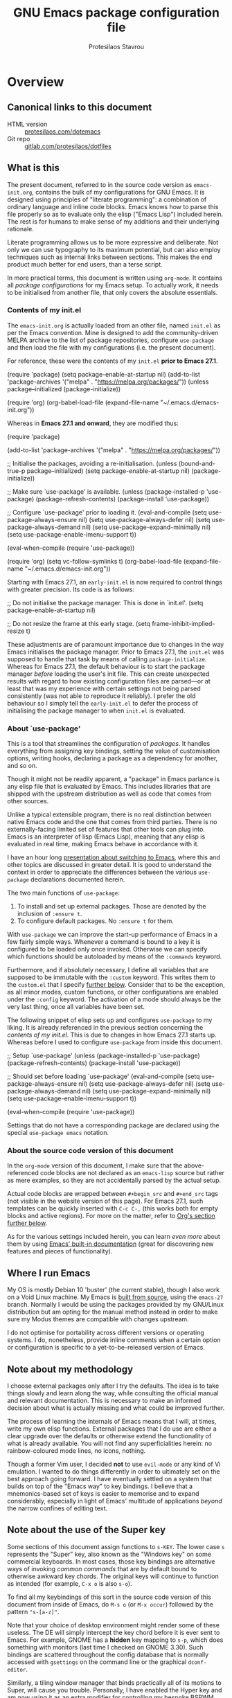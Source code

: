 #+TITLE: GNU Emacs package configuration file
#+AUTHOR: Protesilaos Stavrou
#+EMAIL: public@protesilaos.com

* Overview
  :PROPERTIES:
  :CUSTOM_ID: h:9ff13b78-42b8-49fe-9e23-0307c780de93
  :END:
** Canonical links to this document
   :PROPERTIES:
   :CUSTOM_ID: h:0a9b72b3-aa4a-4c5c-a654-d4bc04b31bbd
   :END:

+ HTML version :: [[https://protesilaos.com/dotemacs][protesilaos.com/dotemacs]]
+ Git repo :: [[https://gitlab.com/protesilaos/dotfiles][gitlab.com/protesilaos/dotfiles]]

** What is this
   :PROPERTIES:
   :CUSTOM_ID: h:8cfd5674-4997-44c7-bb7a-1869d5d53538
   :END:

The present document, referred to in the source code version as
=emacs-init.org=, contains the bulk of my configurations for GNU Emacs.
It is designed using principles of "literate programming": a
combination of ordinary language and inline code blocks.  Emacs knows
how to parse this file properly so as to evaluate only the elisp
("Emacs Lisp") included herein.  The rest is for humans to make sense
of my additions and their underlying rationale.

Literate programming allows us to be more expressive and deliberate.
Not only we can use typography to its maximum potential, but can also
employ techniques such as internal links between sections.  This makes
the end product much better for end users, than a terse script.

In more practical terms, this document is written using =org-mode=.  It
contains all /package configurations/ for my Emacs setup.  To actually
work, it needs to be initialised from another file, that only covers the
absolute essentials.

*** Contents of my init.el
    :PROPERTIES:
    :CUSTOM_ID: h:584c3604-55a1-49d0-9c31-abe46cb1f028
    :END:

The =emacs-init.org= is actually loaded from an other file, named
=init.el= as per the Emacs convention.  Mine is designed to add the
community-driven MELPA archive to the list of package repositories,
configure =use-package= and then load the file with my configurations
(i.e. the present document).

For reference, these were the contents of my =init.el= *prior to Emacs
27.1*.

#+begin_example emacs-lisp
(require 'package)
(setq package-enable-at-startup nil)
(add-to-list 'package-archives
             '("melpa" . "https://melpa.org/packages/"))
(unless package--initialized (package-initialize))

(require 'org)
(org-babel-load-file (expand-file-name "~/.emacs.d/emacs-init.org"))
#+end_example

Whereas in *Emacs 27.1 and onward*, they are modified thus:

#+begin_example emacs-lisp
(require 'package)

(add-to-list 'package-archives
             '("melpa" . "https://melpa.org/packages/"))

;; Initialise the packages, avoiding a re-initialisation.
(unless (bound-and-true-p package--initialized)
  (setq package-enable-at-startup nil)
  (package-initialize))

;; Make sure `use-package' is available.
(unless (package-installed-p 'use-package)
  (package-refresh-contents)
  (package-install 'use-package))

;; Configure `use-package' prior to loading it.
(eval-and-compile
  (setq use-package-always-ensure nil)
  (setq use-package-always-defer nil)
  (setq use-package-always-demand nil)
  (setq use-package-expand-minimally nil)
  (setq use-package-enable-imenu-support t))

(eval-when-compile
  (require 'use-package))

(require 'org)
(setq vc-follow-symlinks t)
(org-babel-load-file (expand-file-name "~/.emacs.d/emacs-init.org"))
#+end_example

Starting with Emacs 27.1, an =early-init.el= is now required to control
things with greater precision.  Its code is as follows:

#+begin_example emacs-lisp
;; Do not initialise the package manager.  This is done in `init.el'.
(setq package-enable-at-startup nil)

;; Do not resize the frame at this early stage.
(setq frame-inhibit-implied-resize t)
#+end_example

These adjustments are of paramount importance due to changes in the
way Emacs initialises the package manager. Prior to Emacs 27.1, the
=init.el= was supposed to handle that task by means of calling
=package-initialize=.  Whereas for Emacs 27.1, the default behaviour is
to start the package manager /before/ loading the user's init file.
This can create unexpected results with regard to how existing
configuration files are parsed—or at least that was my experience with
certain settings not being parsed consistently (was not able to
reproduce it reliably).  I prefer the old behaviour so I simply tell
the =early-init.el= to defer the process of initialising the package
manager to when =init.el= is evaluated.

*** About `use-package'
    :PROPERTIES:
    :CUSTOM_ID: h:cfa129a4-3394-4911-9097-4544df4e6ed9
    :END:

This is a tool that streamlines the configuration of /packages/.  It
handles everything from assigning key bindings, setting the value of
customisation options, writing hooks, declaring a package as a
dependency for another, and so on.

Though it might not be readily apparent, a "package" in Emacs parlance
is any elisp file that is evaluated by Emacs.  This includes libraries
that are shipped with the upstream distribution as well as code that
comes from other sources.

Unlike a typical extensible program, there is no real distinction
between native Emacs code and the one that comes from third parties.
There is no externally-facing limited set of features that other tools
can plug into.  Emacs is an interpreter of lisp (Emacs Lisp), meaning
that any elisp is evaluated in real time, making Emacs behave in
accordance with it.

I have an hour long [[https://protesilaos.com/codelog/2019-12-20-vlog-switch-emacs/][presentation about switching to Emacs]], where this
and other topics are discussed in greater detail.  It is good to
understand the context in order to appreciate the differences between
the various =use-package= declarations documented herein.

The two main functions of =use-package=:

1. To install and set up external packages.  Those are denoted by the
   inclusion of =:ensure t=.
2. To configure default packages.  No =:ensure t= for them.

With =use-package= we can improve the start-up performance of Emacs in a
few fairly simple ways.  Whenever a command is bound to a key it is
configured to be loaded only once invoked.  Otherwise we can specify
which functions should be autoloaded by means of the =:commands= keyword.

Furthermore, and if absolutely necessary, I define all variables that
are supposed to be immutable with the =:custom= keyword.  This writes
them to the =custom.el= that I specify [[#h:b24ce3fc-a12c-4d21-93d7-c1e7bd36a65d][further below]].  Consider that to
be the exception, as all minor modes, custom functions, or other
configurations are enabled under the =:config= keyword.  The activation
of a mode should always be the very last thing, once all variables
have been set.

The following snippet of elisp sets up and configures =use-package= to
my liking.  It is already referenced in the previous section
concerning the [[*Contents of my init.el][contents of my init.el]].  This is due to changes in how
Emacs 27.1 starts up.  Whereas before I used to configure =use-package=
from inside this document.

#+begin_example emacs-lisp
;; Setup `use-package'
(unless (package-installed-p 'use-package)
  (package-refresh-contents)
  (package-install 'use-package))

;; Should set before loading `use-package'
(eval-and-compile
  (setq use-package-always-ensure nil)
  (setq use-package-always-defer nil)
  (setq use-package-always-demand nil)
  (setq use-package-expand-minimally nil)
  (setq use-package-enable-imenu-support t))

(eval-when-compile
  (require 'use-package))
#+end_example

Settings that do not have a corresponding package are declared using the
special =use-package emacs= notation.

*** About the source code version of this document
    :PROPERTIES:
    :CUSTOM_ID: h:f738cdfc-a6ff-46cb-9962-31f754280af5
    :END:

In the =org-mode= version of this document, I make sure that the
above-referenced code blocks are not declared as an =emacs-lisp= source
but rather as mere examples, so they are not accidentally parsed by
the actual setup.

Actual code blocks are wrapped between =#+begin_src= and =#+end_src= tags
(not visible in the website version of this page).  For Emacs 27.1,
such templates can be quickly inserted with =C-c C-,= (this works both
for empty blocks and active regions).  For more on the matter, refer
to [[#h:4e8347de-415e-4804-b383-d61499e05ca1][Org's section further below]].

As for the various settings included herein, you can learn /even more/
about them by using [[https://protesilaos.com/codelog/2019-08-24-emacs-docs-discovery/][Emacs' built-in documentation]] (great for discovering
new features and pieces of functionality).

** Where I run Emacs
   :PROPERTIES:
   :CUSTOM_ID: h:044977f2-a909-4804-bf89-576dd429d405
   :END:

My OS is mostly Debian 10 'buster' (the current stable), though I also
work on a Void Linux machine.  My Emacs is [[https://git.savannah.gnu.org/cgit/emacs.git/tree/?h=emacs-27][built from source]], using the
=emacs-27= branch.  Normally I would be using the packages provided by my
GNU/Linux distribution but am opting for the manual method instead in
order to make sure my Modus themes are compatible with changes upstream.

I do not optimise for portability across different versions or operating
systems.  I do, nonetheless, provide inline comments when a certain
option or configuration is specific to a yet-to-be-released version of
Emacs.

** Note about my methodology
   :PROPERTIES:
   :CUSTOM_ID: h:a654fcb5-0163-4dc6-977a-8c50175118a1
   :END:

I choose external packages only after I try the defaults.  The idea is
to take things slowly and learn along the way, while consulting the
official manual and relevant documentation.  This is necessary to make
an informed decision about what is actually missing and what could be
improved further.

The process of learning the internals of Emacs means that I will, at
times, write my own elisp functions.  External packages that I do use
are either a clear upgrade over the defaults or otherwise extend the
functionality of what is already available.  You will not find any
superficialities herein: no rainbow-coloured mode lines, no icons,
nothing.

Though a former Vim user, I decided *not* to use =evil-mode= or any kind of
Vi emulation.  I wanted to do things differently in order to ultimately
set on the best approach going forward.  I have eventually settled on a
system that builds on top of the "Emacs way" to key bindings.  I believe
that a mnemonics-based set of keys is easier to memorise and to expand
considerably, especially in light of Emacs' multitude of applications
/beyond/ the narrow confines of editing text.

** Note about the use of the Super key
   :PROPERTIES:
   :CUSTOM_ID: h:fbba4dea-9cc8-4e73-bffa-02aab10a6703
   :END:

Some sections of this document assign functions to =s-KEY=.  The lower
case =s= represents the "Super" key, also known as the "Windows key" on
some commercial keyboards.  In most cases, those key bindings are
alternative ways of invoking /common commands/ that are by default bound
to otherwise awkward key chords.  The original keys will continue to
function as intended (for example, =C-x o= is also =s-o=).

To find all my keybindings of this sort in the source code version of
this document from inside of Emacs, do =M-s o= (or =M-x occur=) followed by
the pattern ="s-[a-z]"=.

Note that your choice of desktop environment might render some of these
useless.  The DE will simply intercept the key chord before it is ever
sent to Emacs.  For example, GNOME has a *hidden* key mapping to =s-p=,
which does something with monitors (last time I checked on GNOME 3.30).
Such bindings are scattered throughout the config database that is
normally accessed with =gsettings= on the command line or the graphical
=dconf-editor=.

Similarly, a tiling window manager that binds practically all of its
motions to Super, will cause you trouble.  Personally, I have enabled
the Hyper key and am now using it as an extra modifier for controlling
my bespoke BSPWM setup ([[https://gitlab.com/protesilaos/dotfiles/commit/ec885d16be726df122d88bcf4494210ae300cfa7][comprehensive documentation in this commit]]).

** Note about the source file
   :PROPERTIES:
   :CUSTOM_ID: h:00d9f2e2-84a2-4ff8-8388-e9f4f704a262
   :END:

If you are reading the source code for this file (available in my
[[https://gitlab.com/protesilaos/dotfiles][dotfiles repo on Gitlab]]), you will notice some metadata tags specific to
=org-mode= below each heading.  These are generated by the functions that
are defined in the package declaration for =org-id=.  The idea is to keep
anchor tags consistent when generating a new HTML version of this
document.

This metadata also makes it possible to create immutable internal links,
whenever a reference is needed.  To create such links, you can use =C-c l=
to capture the unique ID of the current section and then =C-c C-l= to
create a link (the former is defined in the [[#h:4e8347de-415e-4804-b383-d61499e05ca1][Org package declaration]]—this
is an internal link in action).

** COPYING
   :PROPERTIES:
   :CUSTOM_ID: h:1b9e6455-ba10-4683-88d4-738ecc41cdf6
   :END:

Copyright (c) 2019-2020 Protesilaos Stavrou <info@protesilaos.com>

This file is free software: you can redistribute it and/or modify it
under the terms of the GNU General Public License as published by the
Free Software Foundation, either version 3 of the License, or (at
your option) any later version.

This file is distributed in the hope that it will be useful, but
WITHOUT ANY WARRANTY; without even the implied warranty of
MERCHANTABILITY or FITNESS FOR A PARTICULAR PURPOSE.  See the GNU
General Public License for more details.

You should have received a copy of the GNU General Public License
along with this file.  If not, see <http://www.gnu.org/licenses/>.

* Base settings
  :PROPERTIES:
  :CUSTOM_ID: h:4d42f3e3-e96f-4125-a819-0544a21d45f3
  :END:

This section contains the relatively few configurations that are needed
prior to the setup of everything else.

** Always rebuild init
   :PROPERTIES:
   :CUSTOM_ID: h:b343378b-d3ec-4c90-8117-6cf92abee45b
   :END:

When Emacs expands this =org-mode= file into the actual elisp code, it
creates a new document: =emacs-init.org= derives =emacs-init.el=.  The
latter holds my customisations in the state they were in at the time the
document was created.  Any updates require a rewrite.

To make sure that I do not load older settings after having made some
tweaks to my dotemacs, I want to delete that derived file when I
instruct Emacs to terminate its process.  This ensures that edits I made
to =emacs-init.org= are parsed into a new =emacs-init.el= at the next
startup.

For live evaluation of elisp, we have =C-x C-e= (=eval-last-elisp=).

#+begin_src emacs-lisp
(use-package emacs
  :config
  (defun prot/delete-emacs-init ()
    (interactive)
    (let ((configs "~/.emacs.d/emacs-init.el"))
      (when configs
        (delete-file configs))))
  :hook (kill-emacs . prot/delete-emacs-init))
#+end_src

** Edit modeline "lighters"
   :PROPERTIES:
   :CUSTOM_ID: h:b31005e3-c475-4be9-87fd-85b404550d8c
   :END:

In Emacs speak, the name of a mode present at the modeline is called a
"lighter".  For example, Flyspell's lighter is "Fly".

With this package we can edit or rename lighters, or altogether hide
them (the information is still available when running =C-h m=).
Furthermore, the functionality can be integrated in every package
declaration of =use-package=: you will see a =:delight= tag.

#+begin_src emacs-lisp
(use-package delight
  :ensure t
  :after use-package)
#+end_src

** Custom.el
   :PROPERTIES:
   :CUSTOM_ID: h:b24ce3fc-a12c-4d21-93d7-c1e7bd36a65d
   :END:

When you install a package or use the various customisation interfaces
to tweak things to your liking, Emacs will append a piece of elisp to
your init file.  I prefer to have that stored in a separate file.

#+begin_src emacs-lisp
(use-package cus-edit
  :config
  (setq custom-file "~/.emacs.d/custom.el")

  (unless (file-exists-p custom-file)
    (write-region "" nil custom-file))

  (load custom-file))
#+end_src

** Base typeface configurations
   :PROPERTIES:
   :CUSTOM_ID: h:7a4dd5b8-724d-4f7c-b5ee-01d8ac98bda9
   :END:

While we can always specify a font family for each Emacs "face"
(i.e. customisable styles of code/interface constructs), it still is a
good idea to establish a baseline for what typeface settings should be
applicable by default.  In general, I like consistent typography and
would only mix styles when it is absolutely necessary to convey a
particular meaning.

Any font I choose must support Latin and Greek character sets, be
readable at both small and large sizes, preferably offer roman and
italic variants with corresponding bold weights, not be too thin, not
have too short of an x-height, not be too compact or wide, not have a
name that directly advertises some brand, not try to call too much
attention to its details, and be equally readable against light and dark
backdrops.

While there are many good free/libre options available, only a handful
of them cope well with my fairly demanding needs.  Some look good at
large point sizes.  Others lack Greek characters.  While a few of them
are virtually unreadable when cast on a light background (bitmap fonts
in particular, including the otherwise sublime /Terminus/).

My choice of font is a [[https://gitlab.com/protesilaos/hack-font-mod][patched version of Hack]] that I prepared myself,
using the latest =dev= sources from the upstream distribution (fonts built
on 2020-02-25).  My changes pertain to the use of glyphs that are more
suited to roman or italic letter forms respectively.  The project's
README offers a comprehensive description of the modifications and their
underlying rationale.

If I could not patch Hack, I would still use the upstream version.
There are, however, some other options that I could consider.  Here they
are in order of preference, with a short note on what disqualifies them:

| Typeface         | Subjective faults                            |
|------------------+----------------------------------------------|
| Hack             | See the README of my mod                     |
| Iosevka          | Wide glyphs (‘m’, ‘w’) need more work        |
| DejaVu Sans Mono | A bit worse than Hack in a lot of details    |
| Source Code Pro  | Too light, too wide, better with dark themes |
| Fira Mono/Code   | No italics, otherwise excellent              |

Lastly, note that on a modern GNU/Linux system that uses the =fontconfig=
library, per-user fonts are stored in =~/.local/share/fonts=.

*** Primary font settings
    :PROPERTIES:
    :CUSTOM_ID: h:e03b6415-a18f-4058-b9b0-5721d38c6c50
    :END:

Moving on to my configurations, the functions that follow the pattern
=prot/SCOPE-font= allow me to conveniently define the settings I need to
use in the given context.  Their docstrings should offer you all the
information you need.

Each font declaration can accept several =fontconfig= parameters, as shown
in =prot/fixed-pitch-params=.  Read the [[https://www.freedesktop.org/software/fontconfig/fontconfig-user.html][relevant spec]] for further details,
while also noting that only a subset of these are supported by most
typefaces.  The parameters we can pass here are treated as exceptions to
environment-wide rules that one can specify for fontconfig at the user
or system level.

#+begin_src emacs-lisp
(use-package emacs
  :config
  (setq x-underline-at-descent-line nil)
  (setq underline-minimum-offset 0)

  (defconst prot/fixed-pitch-font "Hack"
    "The default fixed-pitch typeface.")

  (defconst prot/fixed-pitch-params ":hintstyle=hintslight"
    "Fontconfig parameters for the fixed-pitch typeface.")

  (defun prot/default-font (family size)
    "Set frame font to FAMILY at SIZE."
    (set-frame-font
     (concat family "-" (number-to-string size) prot/fixed-pitch-params) t t))

  (defun prot/laptop-fonts ()
    "Fonts for the small laptop screen.

Pass desired argument to `prot/font-sizes' for use on my
small laptop monitor."
    (interactive)
    (when window-system
	  (prot/default-font prot/fixed-pitch-font 10.5)))

  (defun prot/desktop-fonts ()
    "Fonts for the larger desktop screen.

Pass desired argument to `prot/font-sizes' for use on my larger
desktop monitor (external display connected to my laptop)."
    (interactive)
    (when window-system
	  (prot/default-font prot/fixed-pitch-font 11)))

  (defun prot/reading-fonts ()
    "Fonts for focused reading sessions."
    (interactive)
    (when window-system
	  (prot/default-font prot/fixed-pitch-font 12.5)))

  (defun prot/screencast-fonts ()
    "Fonts for screen casts and video demos.

Pass desired argument to `prot/font-sizes' for use during screen
casting.  The idea is to make it easier for viewers to see what I
am doing."
    (interactive)
    (when window-system
	  (prot/default-font prot/fixed-pitch-font 16)))

  (defun prot/presentation-fonts ()
    "Fonts for presentations and video blogs.

Pass desired argument to `prot/font-sizes' for use during
presentations.  Also see `prot/org-presentation'."
    (interactive)
    (when window-system
	  (prot/default-font prot/fixed-pitch-font 18)))

  (defun prot/fonts-per-monitor ()
  "Use font settings based on screen size.

Choose between `prot/laptop-fonts' and `prot/desktop-fonts'
depending on the width of the monitor.  The calculation is based
on the maximum width of my laptop's screen.  So if an external
display is attached, then it is considered a desktop scenario.

While this function is interactive, it is best to run it with the
`after-init-hook' or perhaps some other event that tracks
monitor-related events."
    (interactive)
    (when window-system
	  (if (<= (display-pixel-width) 1366)
	      (prot/laptop-fonts)
	    (prot/desktop-fonts))))

  :hook (after-init . prot/fonts-per-monitor))
#+end_src

**** Typeface suitability test
    :PROPERTIES:
    :CUSTOM_ID: h:9035a1ed-e988-4731-89a5-0d9e302c3dea
    :END:

Here is a simple test I have come up with to make an initial assessment
of the overall quality of the font: /can you discern the character at a
quick glance?/ If yes, your choice of typeface is good /prima facie/, else
search for something else.

Note that this test is not perfect, since many typefaces fall short in
less obvious ways, such as the space between the characters.  Also note
that the website version of this document may not accurately represent
the typeface I am using.

#+begin_example
()[]{}<>«»‹›
6bB8&0ODdo
1tiIlL|
!ij
5$Ss
7Zz
gqp
nmMN
uvvwWuuw
x×X
.,·°;:¡!¿?
:;
`'
‘’
''"
'
"
“”
—-~≈=_.…

Sample character set
Check for monospacing and Greek glyphs

ABCDEFGHIJKLMNOPQRSTUVWXYZ
abcdefghijklmnopqrstuvwxyz
1234567890#%^*
ΑΒΓΔΕΖΗΘΙΚΛΜΝΞΟΠΡΣΤΥΦΧΨΩ
αβγδεζηθικλμνξοπρστυφχψω
#+end_example

* Selection candidates and search methods
  :PROPERTIES:
  :CUSTOM_ID: h:5c060e2e-231d-4896-a5d2-b3fb4134764e
  :END:
** Completion framework and extras
   :PROPERTIES:
   :CUSTOM_ID: h:98d3abcc-f34e-4029-aabc-740f0b6421f8
   :END:

As discussed in my video about [[https://protesilaos.com/codelog/2019-08-18-emacs-buffers-windows/][Emacs' buffer and window management]],
the optimal way of using Emacs is through searching and narrowing
selection candidates.  Spend less time worrying about where things are
on the screen and more on how fast you can bring them into focus.  This
is, of course, a matter of realigning priorities, as we still wish to
control every aspect of the interface.

Since the day I switched to Emacs (July 2019), I was using some
completion framework other than the default.  I started out with =ivy= and
its companion packages, switched to the built-in =ido= and then went back
to the former.  I never experimented with any sort of customisations to
the generic minibuffer experience.  Nor did I ever bother with the
oldest built-in tool of the sort (=icomplete=) that is designed to
complement the minibuffer's internal mechanisms for matching items.  Not
until ~10 February 2020…

It turns out that, despite appearances to the contrary, the defaults are
very powerful, opening up a range of possibilities to those eager to
learn and experiment (a common theme in Emacs).

In the following package declarations I am defining several functions
that enhance the experience of =icomplete=.  These are part of a learning
process to (i) explore the internals of Emacs and study how various
problems are solved with elisp, and (ii) determine how far one can go,
in terms of efficient functionality, without deviating from the norms
inherent to the tools that are shipped with Emacs.

What this also means is that *I am deprecating Ivy and its dependants* as
well as reviewing any other package that expected their presence or
somehow contributed to them.  I do understand, however, that some users
may still need to see the code and customisations I had for those, thus
*I am keeping everything in place* with the =:disabled= keyword.  Everything
is under the heading of [[#h:9850e597-e4b4-4e04-aad9-ce8a12b3e4ae][important configurations that I stopped using]].

*** Minibuffer essentials and Icomplete (built-in completion)
    :PROPERTIES:
    :CUSTOM_ID: h:07e173ea-e7ed-4fc0-ba3c-e44b403359a7
    :END:

For newcomers, watch my [[https://protesilaos.com/codelog/2020-02-26-emacs-icomplete/][video demo of Icomplete]] (2020-02-26).  This
section contains a lot of documentation and several parts.  Make sure to
also follow any links from here, or [[https://protesilaos.com/contact/][contact me]] in case something is
amiss.

The minibuffer is the locus of extended command interaction.  Whether it
is about offering input to a prompt, performing a search, executing a
function by its name, the minibuffer remains at the epicentre.  The
default experience is far more powerful than it seems to be.  It can get
even better by tweaking the available customisation options and defining
our own extensions.

While =icomplete= is the tool that offers incremental completion feedback
for what the minibuffer is doing (where appropriate).  There is no added
layer of complexity.  Just a visualisation of what is going on under the
hood.  As such, =icomplete= is designed with the generic minibuffer in
mind.  The two are meant to work in tandem, in accordance with the
design conventions of the upstream Emacs distribution.

Now some comments about my implementation:

+ The key bindings in the pattern of =s-KEY= follow the principles I
  outlined in my introductory [[#h:fbba4dea-9cc8-4e73-bffa-02aab10a6703][note about the use of the Super key]].
+ The =flex= option in =completion-styles= and relevant places is only
  available for Emacs versions after 27.  As of this writing
  (2020-02-10) the current stable release is 26.3.
+ The =completion-category-overrides= provide exceptions to the fallback
  completion styles.
+ The =completions-format= concerns the layout of the =*Completions*= buffer
  that pops up after trying to complete a non-unique match.  By default,
  it can be focused directly with =M-v= while inside an =icomplete= prompt.
+ To enhance the experience of the Completions buffer, I define several
  keys that make motions easier and consistent with other read-only
  interfaces.  The =h= key calls a command of mine to offer help
  (documentation) for the item at point, typically a function or a
  variable.  I also define =M-v= to take me back to the minibuffer while
  inside the =*Completions*= (and =s-v= to do it from anywhere else).
  - The placement of the Completions, Help, and other buffers is defined
    in detail in the section about [[#h:3d8ebbb1-f749-412e-9c72-5d65f48d5957][Window rules and basic tweaks]],
    specifically within the =display-buffer-alist=.
+ I enable /recursive minibuffers/.  This practically means that you can
  start something in the minibuffer, switch to another window, call the
  minibuffer again, run some commands, and then move back to what you
  initiated in the original minibuffer.  To exit such recursive edits,
  hit =C-]= (=abort-recursive-edit=), though the regular =C-g= should also do
  the trick.  The =minibuffer-depth-indicate-mode= will show an indicator
  next to the minibuffer prompt if a recursive edit is in progress.

Also check my configurations pertaining to the [[#h:2733674b-51f9-494e-b34d-e8842ac4ef96][minibuffer history]].
After about two months of full time usage (as of 2020-04-03), I am
confident in the built-in mechanism's ability to sort things well enough
and to surface the results I am most likely interested in, based on
previous selections.  This means that we do not need a third-party
scoring and filtering library like =prescient= or =amx=.

Now here is the actual code for the minibuffer part (=icomplete= is
further below):

#+begin_src emacs-lisp
(use-package minibuffer
  :config
  (setq completion-cycle-threshold 3)
  (setq completion-flex-nospace nil)
  (setq completion-pcm-complete-word-inserts-delimiters t)
  (setq completion-pcm-word-delimiters "-_./:| ")
  ;; NOTE: flex completion is introduced in Emacs 27
  (setq completion-show-help nil)
  (setq completion-styles '(partial-completion substring initials flex))
  (setq completion-category-overrides
        '((file (styles initials basic))
          (info-menu (styles basic))))
  (setq completions-format 'vertical)   ; *Completions* buffer
  (setq enable-recursive-minibuffers t)
  (setq read-answer-short t)
  (setq read-buffer-completion-ignore-case t)
  (setq read-file-name-completion-ignore-case t)
  (setq completion-ignore-case t)
  (setq resize-mini-windows t)

  (file-name-shadow-mode 1)
  (minibuffer-depth-indicate-mode 1)
  (minibuffer-electric-default-mode 1)

  (defun prot/focus-minibuffer ()
    "Focus the active minibuffer.

Bind this to `completion-list-mode-map' to M-v to easily jump
between the list of candidates present in the \\*Completions\\*
buffer and the minibuffer (because by default M-v switches to the
completions if invoked from inside the minibuffer."
    (interactive)
    (let ((mini (active-minibuffer-window)))
      (when mini
        (select-window mini))))

  (defun prot/focus-minibuffer-or-completions ()
    "Focus the active minibuffer or the \\*Completions\\*.

If both the minibuffer and the Completions are present, this
command will first move per invocation to the former, then the
latter, and then continue to switch between the two.

The continuous switch is essentially the same as running
`prot/focus-minibuffer' and `switch-to-completions' in
succession."
    (interactive)
    (let* ((mini (active-minibuffer-window))
           (completions (get-buffer-window "*Completions*")))
      (cond ((and mini
                  (not (minibufferp)))
             (select-window mini nil))
            ((and completions
                  (not (eq (selected-window)
                           completions)))
             (select-window completions nil)))))

  ;; Technically, this is not specific to the minibuffer, but I define
  ;; it here so that you can see how it is also used from inside the
  ;; "Completions" buffer
  (defun prot/describe-symbol-at-point (&optional arg)
    "Get help (documentation) for the symbol at point.

With a prefix argument, switch to the *Help* window.  If that is
already focused, switch to the most recently used window
instead."
    (interactive "P")
    (let ((symbol (symbol-at-point)))
      (when symbol
        (describe-symbol symbol)))
    (when current-prefix-arg
      (let ((help (get-buffer-window "*Help*")))
        (when help
          (if (not (eq (selected-window) help))
              (select-window help)
            (select-window (get-mru-window)))))))

  (defun prot/completions-kill-save-symbol ()
    "Add symbol-at-point to the kill ring.

Intended for use in the \\*Completions\\* buffer.  Bind this to a
key in `completion-list-mode-map'."
    (interactive)
    (kill-new (thing-at-point 'symbol)))

  ;; Defines, among others, aliases for common actions to Super-KEY.
  ;; Normally these should go in individual package declarations, but
  ;; their grouping here makes things easier to understand.
  :bind (("s-f" . find-file)
         ("s-F" . find-file-other-window)
         ("s-d" . dired)
         ("s-D" . dired-other-window)
         ("s-b" . switch-to-buffer)
         ("s-B" . switch-to-buffer-other-window)
         ("s-h" . prot/describe-symbol-at-point)
         ("s-H" . (lambda ()
                      (interactive)
                      (let ((current-prefix-arg t))
                        (prot/describe-symbol-at-point))))
         ("s-v" . prot/focus-minibuffer-or-completions)
         :map completion-list-mode-map
         ("h" . prot/describe-symbol-at-point)
         ("w" . prot/completions-kill-save-symbol)
         ("n" . next-line)
         ("p" . previous-line)
         ("f" . next-completion)
         ("b" . previous-completion)
         ("M-v" . prot/focus-minibuffer)))
#+end_src

And the following package declaration is for the interactive completion
interface: =icomplete= (remember, Icomplete just offers the interface, not
the underlying mechanisms).  As such, *do not forget to also check the
entire section* above this message, the part on [[#h:2733674b-51f9-494e-b34d-e8842ac4ef96][minibuffer history]], and
my [[#h:c8325f81-b5a9-47a6-b4d1-dfe1c54a44d1][docs+configs for ad-hoc verticality]].

Overview of the following package declaration:

+ The values of all variables that pertain to the delay of feedback are
  tentative.  My initial tests suggest that they behave exactly the way
  I want, but this might change once I test them further.  In short, do
  not introduce any further delay.
+ For versions of Emacs above 27, there is a mode called =fido= (Fake IDO,
  where =ido= is an alternative option to Icomplete that tries to do more
  than just completion).  This new mode changes some of the primary key
  bindings and commands of =icomplete= so that it meets the expectations
  of Ido users.  It is not meant as a fully fledged replacement of Ido,
  as its scope is much narrower, at least for the time being.  If you
  are curious, check the source code for both =icomplete= and =ido= with the
  help of =M-x find-library=.
+ All my functions that somehow extend the functionality of Icomplete
  have their own documentation.  No need to reproduce it here.  I got
  the incredibly useful =contrib/icomplete-remove-directory-path= from
  [[https://old.reddit.com/r/emacs/comments/g0cl4w/icompletevertical_a_package_to_display_icomplete/fna35l5/][this thread on r/emacs by user oantolin]].
+ The keybindings define motions that ensure consistency between regular
  editing and the rotation of the candidate list.  The default =icomplete=
  key bindings leave something to be desired and are therefore
  repurposed for my extensions.
+ Note the behaviour of =C-j= and =C-m=.  They are intended for inserting
  /exactly/ what you have typed in.  The former is more forceful and will
  work in scenaria where the latter will not (check the docstrings of
  the commands they call): the differences are noticeable in edge cases
  though.  Use them when Icomplete is matching =foobar= but you only want
  =foo= (needed when renaming files and the like).

*Pro tip*: while running =M-x shell= with my settings, you can still benefit
from the built-in completion mechanisms by means of tab-completion.
This requires =icomplete-in-buffer nil=.  Tab completion works the way you
would expect in a terminal emulator, but also in accordance with how
Emacs matches candidates.  So it works with initials as well!  For
example, to =cd= into =~/Git/Projects/modus-themes= we can do something like
=cd ~/G/P/m-t <TAB>=.  Try it!

#+begin_src emacs-lisp
(use-package icomplete
  :demand
  :after minibuffer                     ; Read that section as well
  :config
  (setq icomplete-delay-completions-threshold 0)
  (setq icomplete-max-delay-chars 0)
  (setq icomplete-compute-delay 0)
  (setq icomplete-show-matches-on-no-input t)
  (setq icomplete-hide-common-prefix nil)
  (setq icomplete-prospects-height 1)
  (setq icomplete-separator " · ")      ; mid dot
  (setq icomplete-with-completion-tables t)
  (setq icomplete-in-buffer nil)        ; not your job

  (fido-mode -1)                        ; Emacs 27.1
  (icomplete-mode 1)

  (defun prot/icomplete-force-complete-and-exit ()
    "Complete the current icomplete match and exit the minibuffer.

Contrary to `icomplete-force-complete-and-exit', this will
confirm your choice without complaining about incomplete matches.

Those incomplete matches can block you from performing legitimate
actions, such as defining a new tag in an `org-capture' prompt.

In my testing, this is necessary when the variable
`icomplete-with-completion-tables' is non-nil, because then
`icomplete' will be activated practically everywhere it can."
    (interactive)
    (icomplete-force-complete)
    (exit-minibuffer))

  (defun prot/icomplete-kill-ring-save (&optional arg)
    "Expand and save current icomplete match to the kill ring.

With a prefix argument, insert the match to the point in the
current buffer and switch focus back to the minibuffer."
    (interactive "*P")
    (when (and (minibufferp)
               (bound-and-true-p icomplete-mode))
      (icomplete-force-complete)
      (kill-new (field-string-no-properties))
      (when current-prefix-arg
        (kill-new (field-string-no-properties))
        (select-window (get-mru-window))
        (insert (car kill-ring))
        (prot/focus-minibuffer))))

  (defun prot/icomplete-toggle-completion-styles (&optional arg)
    "Toggle between flex and prefix matching.

With pregix ARG use basic completion instead.  These styles are
described in `completion-styles-alist'.

Bind this function in `icomplete-minibuffer-map'."
    (interactive "*P")
    (when (and (minibufferp)
               (bound-and-true-p icomplete-mode))
      (let* ((completion-styles-original completion-styles)
             (basic '(emacs22 basic))
             (flex '(flex initials substring partial-completion))
             (prefix '(partial-completion substring initials flex)))
        (if current-prefix-arg
            (progn
              (setq-local completion-styles basic)
              (message "%s" (propertize "Prioritising BASIC matching" 'face 'highlight)))
          (if (not (eq (car completion-styles) 'flex))
              (progn
                (setq-local completion-styles flex)
                (message "%s" (propertize "Prioritising FLEX matching" 'face 'highlight)))
            (setq-local completion-styles prefix)
            (message "%s" (propertize "Prioritising PREFIX matching" 'face 'highlight)))))))

  (defun contrib/icomplete-remove-directory-path (arg)
    "Remove sub-directory path in `find-file' or equivalent.

Bind this in `minibuffer-local-filename-completion-map'."
    (interactive "p")
    (zap-up-to-char (- arg) ?/))

  :bind (:map icomplete-minibuffer-map
              ("C-m" . minibuffer-complete-and-exit) ; try complete + force current input
              ("C-j" . exit-minibuffer) ; force current input more aggressively
              ("C-n" . icomplete-forward-completions)
              ("<right>" . icomplete-forward-completions)
              ("<down>" . icomplete-forward-completions)
              ("C-p" . icomplete-backward-completions)
              ("<left>" . icomplete-backward-completions)
              ("<up>" . icomplete-backward-completions)
              ("<return>" . prot/icomplete-force-complete-and-exit)
              ("<C-backspace>" . contrib/icomplete-remove-directory-path)
              ("M-o w" . prot/icomplete-kill-ring-save)
              ("M-o i" . (lambda ()
                           (interactive)
                           (let ((current-prefix-arg t))
                             (prot/icomplete-kill-ring-save))))
              ("C-," . prot/icomplete-toggle-completion-styles) ; toggle flex
              ("C-." . (lambda ()                               ; toggle basic
                         (interactive)
                         (let ((current-prefix-arg t))
                           (prot/icomplete-toggle-completion-styles))))))
#+end_src

**** Icomplete vertical mode
     :PROPERTIES:
     :CUSTOM_ID: h:c8325f81-b5a9-47a6-b4d1-dfe1c54a44d1
     :END:

When I first switched to =icomplete= some time in late January to early
February 2020, I had to implement my own admittedly sub-par tweaks for
displaying candidates vertically and for tailoring that presentation to
my particular needs.  There was no package "ecosystem" around Icomplete
that I could leverage.

Thankfully, [[https://github.com/oantolin/icomplete-vertical][Omar Antolín Camarena's icomplete-vertical]] is here (since
early April 2020) to fill in this gap.  The package provides a global
minor mode for displaying the list of candidates vertically by default:
simple and effective.

While fairly young, =icomplete-vertical= already feels like a mature,
feature-complete tool: it offers a robust experience out-of-the-box, but
also provides facilities for users to introduce an element of ad-hoc
verticality to their bespoke completion functions.  More specifically:

+ With =icomplete-vertical-toggle=, which should be bound to a key inside
  the minibuffer, we can use whatever layout we want whenever we need
  it.  Excellent!
+ While the =icomplete-vertical-do= macro can be used to parametrise a
  custom function with an optional height and unique separator.  The
  latter comes with the option to pick from a list of presets:
  {solid,dashed,dotted}line.

The project's README should offer all the information you need.  Several
of my functions offer real-world implementations of the aforementioned
(I did, after all, contribute some minor patches and user feedback in
the early stages of this package, though all the real work is done by
Omar ---and it is /a lot of work/ as confirmed by the commit logs and the
scope of the diffs).

With regard to verticality, I am the kind of user that actually /likes/
the standard horizontal view as a default presentation.  It works
splendidly for all my common workflows of executing a command by name,
switching to a buffer, changing git branches, and the like.  Verticality
should, in my opinion, be the default /only/ for lists that present
naturally long candidates.  A good example is the =recentf-list= that
consists of full filesystem paths, with the =kill-ring= being another one.

Couched in those terms, /the following package declaration does not
enable/ =icomplete-vertical-mode= globally.  Instead, it defines the
elements that are necessary for activating verticality on an ad-hoc or
per-function basis (and there are lots of them).

In =prot/icomplete-yank-kill-ring= you will spot a function that disables
the sorting of the list.  Without it, the kills appear in a seemingly
random order, which is highly undesired.  I adapted that piece of
functionality from the [[https://github.com/jixiuf/vmacs/blob/master/conf/conf-icomplete.el][dotemacs of GitHub user jixiuf]], following a
comment I got from them on my [[https://protesilaos.com/codelog/2020-02-26-emacs-icomplete/][video demo of Icomplete]] (2020-02-26).

With =icomplete-vertical=, I can now remove all the poor code I had in
place when I got started, relying instead on the thoughtful design and
features that Omar has so meticulously developed.  In short: the package
is a near must-have for any =icomplete= user, while I expect it to
single-handedly convince many users to give Emacs' built-in completion
mechanism a fair chance.

Finally, not all "vertical" functions of mine are defined here.  Some
are also found in [[#h:7862f39e-aed0-4d02-9f1e-60c4601a9734][completion for projects and directory trees]] and others
still across this document (search for =icomplete-vertical-do=).

#+begin_src emacs-lisp
(use-package icomplete-vertical
  :ensure t
  :demand
  :after (minibuffer icomplete) ; do not forget to check those as well
  :config
  (setq icomplete-vertical-prospects-height (/ (window-height) 6))
  (icomplete-vertical-mode -1)

  (defun prot/icomplete-recentf ()
    "Open `recent-list' item in a new buffer.

The user's $HOME directory is abbreviated as a tilde."
    (interactive)
    (icomplete-vertical-do ()
      (let ((files (mapcar 'abbreviate-file-name recentf-list)))
        (find-file
         (completing-read "Open recentf entry: " files nil t)))))

  (defun prot/icomplete-font-family-list ()
    "Add item from the `font-family-list' to the `kill-ring'.

This allows you to save the name of a font, which can then be
used in commands such as `set-frame-font'."
    (interactive)
    (icomplete-vertical-do ()
      (kill-new
       (completing-read "Copy font family: "
                        (print (font-family-list))
                        nil t))))

  (defun prot/icomplete-yank-kill-ring ()
    "Insert the selected `kill-ring' item directly at point.
When region is active, `delete-region'.

Sorting of the `kill-ring' is disabled.  Items appear as they
normally would when calling `yank' followed by `yank-pop'."
    (interactive)
    (let ((kills                    ; do not sort items
           (lambda (string pred action)
             (if (eq action 'metadata)
                 '(metadata (display-sort-function . identity)
                            (cycle-sort-function . identity))
               (complete-with-action
                action kill-ring string pred)))))
      (icomplete-vertical-do
          (:separator 'dotted-line :height (/ (window-height) 4))
        (when (use-region-p)
          (delete-region (region-beginning) (region-end)))
        (insert
         (completing-read "Yank from kill ring: " kills nil t)))))

  ;; TODO can registers be inserted via completion?
  ;; TODO can mark-ring positions be selected?

  :bind (("s-y" . prot/icomplete-yank-kill-ring)
         ("s-r" . prot/icomplete-recentf)
         :map icomplete-minibuffer-map
         ("C-v" . icomplete-vertical-toggle)))
#+end_src

*** Completion for projects and directory trees
    :PROPERTIES:
    :CUSTOM_ID: h:7862f39e-aed0-4d02-9f1e-60c4601a9734
    :END:

These are a set of commands for interacting with version-controlled
directories, aka "projects", or directory trees in general.  With these
I have no need for the third-party "Projectile" package.

Some of the functions furnished herein are built into Emacs, while
others are defined by me to satisfy my particular needs.  Whatever the
case, they all presuppose a completion framework, so make sure to check
the previous section on [[#h:07e173ea-e7ed-4fc0-ba3c-e44b403359a7][Minibuffer essentials and Icomplete]] in its
entirety.

Concerning the design of these key bindings, they are consistent with
all "advanced search methods" (e.g. the default =M-s o= for =occur=).

Note that =project-find-regexp= produces an =xref= buffer from where one can
run a =query-replace= on the results by hitting =r=.  If the intention is to
make complex changes, consider =project-query-replace-regexp= instead.
There also are other techniques which are project-agnostic, such as
=multi-occur=, =ibuffer-do-occur=, =dired-do-find-regexp-and-replace=.  Read
their respective docs (with =C-h f FUNCTION=).

Also see my [[*ripgrep (rg.el)][configurations for ripgrep]].

#+begin_src emacs-lisp
(use-package project
  :after (minibuffer icomplete icomplete-vertical) ; read those
  :config
  (defun prot/project-find-file ()
    "Find a file that belongs to the current project."
    (interactive)
    (icomplete-vertical-do ()
      (project-find-file)))

  (defun prot/project-or-dir-find-subdirectory-recursive ()
    "Recursive find subdirectory of project or directory.

This command has the potential for infinite recursion: use it
wisely or prepare to use \\[keyboard-quit]."
    (interactive)
    (let* ((project (vc-root-dir))
           (dir (if project project default-directory))
           (contents (directory-files-recursively dir ".*" t nil nil))
           ;; (contents (directory-files dir t))
           (find-directories (mapcar (lambda (dir)
                                       (when (file-directory-p dir)
                                         (abbreviate-file-name dir)))
                                     contents))
           (subdirs (delete nil find-directories)))
      (icomplete-vertical-do ()
        (dired
         (completing-read "Find sub-directory: " subdirs nil t dir)))))

  (defun prot/find-file-from-dir-recursive ()
    "Find file recursively, starting from present dir."
    (interactive)
    (let* ((dir default-directory)
           (files (directory-files-recursively dir ".*" nil t)))
      (icomplete-vertical-do ()
        (find-file
         (completing-read "Find file recursively: " files nil t dir)))))

  (defun prot/find-project ()
    "Switch to sub-directory at ~/Git/Projects.

Allows you to switch directly to the root directory of a project
inside a given location."
    (interactive)
    (let* ((path "~/Git/Projects/")
           (dotless directory-files-no-dot-files-regexp)
           (project-list (project-combine-directories
                          (directory-files path t dotless)))
           (projects (mapcar 'abbreviate-file-name project-list)))
      (icomplete-vertical-do ()
        (dired
         (completing-read "Find project: " projects nil t path)))))

  :bind (("M-s p" . prot/find-project)
         ("M-s f" . prot/project-find-file)
         ("M-s z" . prot/find-file-from-dir-recursive)
         ("M-s d" . prot/project-or-dir-find-subdirectory-recursive)
         ("M-s l" . find-library)
         ("M-s C-M-%" . project-query-replace-regexp)))
#+end_src

*** In-buffer completions
    :PROPERTIES:
    :CUSTOM_ID: h:98876022-57cc-40de-936e-4ee42cefd69a
    :END:

After trying the popular third-party "Company" package, I felt that it
did not offer much of an added value to my typing experience, while its
popup feature detracted from the otherwise frugal aesthetics of my
setup.  Furthermore, I felt like it was adding a second type of
completion paradigm while ignoring the original one, i.e. the
minibuffer ---again, an offense against simplicity.

What I have in this section is a few simple, built-in ways to complete
terms while typing text in a buffer.  I think that, for certain cases,
the minibuffer can be used effectively to perfom in-buffer completion.
Especially once combined with a completion mechanism.  So make sure to
review my [[#h:07e173ea-e7ed-4fc0-ba3c-e44b403359a7][Minibuffer essentials and Icomplete (built-in completion)]].

**** Dabbrev (dynamic word completion)
     :PROPERTIES:
     :CUSTOM_ID: h:57dcf193-0c4e-4ee6-9b2d-6892558b0a84
     :END:

This is Emacs' own approach to text completion inside the buffer:
"dynamic abbreviation" or else =dabbrev=.  This mechanism works by reading
all text before point to find a suitable match.  Different scenaria
determine whether it should also look forward and in other buffers.

In essence, Dabbrev can help you type again what you already have.  It
will not read from some knowledge bank, nor will it try to read your
mind.

With =dabbrev-expand= we make an attempt to complete the text at point.
Repeated invocations will cycle through the candidates.  No feedback is
provided, much in the same way yanking from the kill-ring works.  While
=prot/dabbrev-completion= offers a familiar minibuffer presentation for
narrowing down the list of candidates using completion.  I modified the
code of =dabbrev-completion=.  *This is experimental and fragile*, but it
works as a concept and I am okay with its peculiarities.

That granted, I must stress that I do not rely on word expansion for
most of my day-to-day editing.  I find that it often is easier to just
type things out than stop, check if the expansion is correct, go back
and try again if it is not, etc.  Using Dabbrev for long symbols is fine
though.

The =dabbrev-abbrev-char-regexp= is configured to match both regular words
and symbols (e.g. words separated by hyphens).  This makes it suitable
both for code and ordinary language.

While the =dabbrev-abbrev-skip-leading-regexp= is instructed to also
expand words and symbols that start with any of these: =$=, =*=, =/=, ===.  This
regexp may be expanded in the future, but the idea is to be able to
perform completion in contexts where the known word/symbol is preceded
by a special characters.  For example, in the =org-mode= version of this
document, all inline code must be placed between the equals sign.  So
now typing the ===, then a letter, will still allow me to expand text
based on that input.

To check what I have on regular expressions, see further below my
configurations and documentation for [[#h:6c6759c8-3ae3-40b0-8356-05cc0975e12a][re-builder and visual-regexp]].

#+begin_src emacs-lisp
(use-package dabbrev
  :after (minibuffer icomplete icomplete-vertical) ; read those as well
  :config
  (setq dabbrev-abbrev-char-regexp "\\sw\\|\\s_")
  (setq dabbrev-abbrev-skip-leading-regexp "\\$\\|\\*\\|/\\|=")
  (setq dabbrev-backward-only nil)
  (setq dabbrev-case-distinction nil)
  (setq dabbrev-case-fold-search t)
  (setq dabbrev-case-replace nil)
  (setq dabbrev-check-other-buffers t)
  (setq dabbrev-eliminate-newlines nil)
  (setq dabbrev-upcase-means-case-search t)

  ;; EXPERIMENTAL This should be done by advising the original
  ;; `dabbrev-completion', but I still do not know how to do that sort
  ;; of thing.  It should also not kill the current text until the user
  ;; confirms their choice (and this should then be a delete that does
  ;; not write to the kill ring).
  (defun prot/dabbrev-completion (&optional arg)
    "Completion on current word.
Like \\[dabbrev-expand] but finds all expansions in the current buffer
and presents suggestions for completion.

With a prefix argument ARG, it searches all buffers accepted by the
function pointed out by `dabbrev-friend-buffer-function' to find the
completions.

If the prefix argument is 16 (which comes from \\[universal-argument] \\[universal-argument]),
then it searches *all* buffers."
    (interactive "*P")
    (dabbrev--reset-global-variables)
    (let* ((abbrev (dabbrev--abbrev-at-point))
           (beg (progn (search-backward abbrev) (point)))
           (end (progn (search-forward abbrev) (point)))
	       (ignore-case-p (dabbrev--ignore-case-p abbrev))
	       (list 'uninitialized)
           (table
            (lambda (s p a)
              (if (eq a 'metadata)
                  `(metadata (cycle-sort-function . ,#'identity)
                             (category . dabbrev))
                (when (eq list 'uninitialized)
                  (save-excursion
                    ;;--------------------------------
                    ;; New abbreviation to expand.
                    ;;--------------------------------
                    (setq dabbrev--last-abbreviation abbrev)
                    ;; Find all expansion
                    (let ((completion-list
                           (dabbrev--find-all-expansions abbrev ignore-case-p))
                          (completion-ignore-case ignore-case-p))
                      (or (consp completion-list)
                          (user-error "No dynamic expansion for \"%s\" found%s"
                                      abbrev
                                      (if dabbrev--check-other-buffers
                                          "" " in this-buffer")))
                      (setq list
                            (cond
                             ((not (and ignore-case-p dabbrev-case-replace))
                              completion-list)
                             ((string= abbrev (upcase abbrev))
                              (mapcar #'upcase completion-list))
                             ((string= (substring abbrev 0 1)
                                       (upcase (substring abbrev 0 1)))
                              (mapcar #'capitalize completion-list))
                             (t
                              (mapcar #'downcase completion-list)))))))
                (complete-with-action a list s p)))))
      (setq dabbrev--check-other-buffers (and arg t))
      (setq dabbrev--check-all-buffers
            (and arg (= (prefix-numeric-value arg) 16)))
      ;; NOT optimal, NOT safe, and needs lots of polish overall…
      (save-excursion
        (backward-kill-sexp)
        (icomplete-vertical-do ()
          (insert
           (completing-read "Expand: " table nil t))))))

  :bind (("M-/" . dabbrev-expand)
         ("s-/" . prot/dabbrev-completion)))
#+end_src

**** Skeletons and abbreviations
     :PROPERTIES:
     :CUSTOM_ID: h:33cd69cc-1a50-4abb-9f09-cae98dc8998b
     :END:

This section stores all the "skeletons" I define.  These are snippets of
text, typically templates or code statements, that are meant to speed up
typing.  While abbreviations are shorter versions of terms that
automatically expand into what they correspond to.  I combine skeletons
with abbreviations.

*Please note that these will be very simplistic at first.*  I am aware
that they can be abstracted using elisp—need to learn more on that
front.  Also note that wherever you see =" _ "= it signifies the
position of the cursor after the skeleton has been inserted.

#+begin_src emacs-lisp
(use-package abbrev
  :delight
  :config
  (setq abbrev-file-name "~/.emacs.d/abbrevs")
  (setq only-global-abbrevs nil)

  ;;;;;;;;;;;;;;;;;;;;;;
  ;; simple skeletons ;;
  ;;;;;;;;;;;;;;;;;;;;;;
  (define-skeleton protesilaos-com-skeleton
    "Adds a link to my website while prompting for a possible
  extension."
    "Insert website extension: "
    "https://protesilaos.com/" str "")
  (define-abbrev global-abbrev-table "meweb"
    "" 'protesilaos-com-skeleton)

  (define-skeleton protesilaos-gitlab-skeleton
    "Adds a link to my GitLab account while prompting for a
  possible extension.  Makes it easy to link to my various git
  repos."
    "Website extension: "
    "https://gitlab.com/protesilaos/" str "")
  (define-abbrev global-abbrev-table "megit"
    "" 'protesilaos-gitlab-skeleton)
  :hook ((text-mode . abbrev-mode)
         (git-commit-mode . abbrev-mode)))
#+end_src

** Configurations for—or extensions to—built-in search commands
   :PROPERTIES:
   :CUSTOM_ID: h:67dac9fe-5c15-437d-bb3e-26b293affa45
   :END:

These are meant to enhance the functionality of tools that are already
shipped with Emacs.

*** Isearch enhancements
   :PROPERTIES:
   :CUSTOM_ID: h:b67687ee-25a3-4bf4-a924-180ccb63c629
   :END:

The built-in search mechanism is a thing of beauty: minimal in its
presentation, powerful in its applications.

I use =isearch= all the time for quick navigation, either to a visible
part of the buffer or to some specific string I am aware of.  It also is
essential when used in the context of a keyboard macro, as demonstrated
in my video about [[https://protesilaos.com/codelog/2020-01-21-emacs-isearch-kmacro/][Isearch powers in keyboard macros]] (2020-01-21).

Run =C-h k C-s= to get an /awesome/ help menu with all the extra keys
you can use with =isearch=.  These are the ones I use the most:

| Key chord | Description                  |
|-----------+------------------------------|
| C-s C-w   | Search char or word at point |
| M-s .     | Similar, but broader match   |
| M-s o     | Run `occur' on regexp        |
| M-s h r   | Highlight regexp             |
| M-s h u   | Undo the highlight           |
| C-s M-r   | Toggle regexp search         |
| M-%       | Run `query-replace'          |
| C-M-%     | `query-replace-regexp'       |

Many commands can be invoked while running =isearch= to operate on the
current match.  For example, =C-s SEARCH M-s o= will produce an "Occur"
buffer with the contents of the search terms.  Absolutely great!

With regard to the replace commands, note that you can use them on the
active region.  Furthermore, you do not need to confirm each action, but
can instead type =!= to answer "yes" to all possible replacements.  Better
only use this while having already limited the results to the active
region, to some specialised editable buffer like the one of =occur=, or by
using Emacs' narrowing techniques, such as =narrow-to-region=.

In the package declaration below, the combined effect of the variables
for whitespace is a valuable hack: typing a space is the same as
inserting a wildcard, which is much more useful as far as I am
concerned.  A single space represents a wildcard that matches items in a
non-greedy fashion.  *This affects regular searches* (the standard =C-s= and
=C-r=).  The regexp-sensitive functions =C-M-s= and =C-M-r= remain in tact.
You can always toggle whitespace matching behaviour while performing a
search, with =M-s SPC= (revert back to just literal spaces).

Now on to some custom functions, all of which are derived from the
source code of =isearch= (do it with =M-x find-library RET isearch RET=).
Here is an overview of what goes into this package declaration.

+ Mark isearch match :: Replaces the default mark command following a
  successful search.  I prefer to mark the match.  This can be then
  used to insert multiple cursors (if you are using it), kill the
  region, etc.  Besides, it is always possible to mark a region from
  point to search string by running =C-x C-x= following a successful
  search.
+ Move to opposite end :: Isearch places the point at either the
  beginning or the end of the match, depending on the direction it is
  moving in.  For single words or balanced expressions this is not an
  issue because you can always confirm a search by using a motion key
  (so, for example, move to the end of the matching word with =M-f=).
  There are, however, matches that are not limited to such boundaries.
  For those cases moving to the opposite end might require multiple
  key presses, which is bad when trying to record an efficient
  keyboard macro.  =prot/isearch-other-end= addresses the issue.  It is
  bound to =C-RET= while running a successful search.  The direct
  inspiration [[https://emacs.stackexchange.com/a/52554][is this forum answer]].  Note though that you can achieve
  the same result by changing the direction the search is moving
  towards with =C-s= or =C-r= (though I still prefer my minor addition).
+ Delete non-match :: The built-in method to remove the entirety of a
  mismatched input is to hit =C-g= following a failed search.  This
  keeps the valid part and allows you to continue searching.  However,
  I find that the choice of key binding can prove problematic, since
  =C-g= also exits a standard/successful search.  As such, the simple
  function =prot/isearch-abort= is designed to remove the entirety of a
  mismatch, just by hitting backspace (aka =DEL=).  For valid searches,
  backspace functions exactly as expected, deleting one character at a
  time.  Note, though, that it is no longer possible to delete part of
  a failed search, just by hitting backspace: you can still rely on
  =C-M-d= for that (or edit the input with =M-e=).
+ Replace symbol at point :: Combine the built-in functions of
  =isearch-forward-symbol-at-point= and =isearch-query-replace-regexp=
  into a single command that is bound to the key chord =M-s %=.  Simple
  and super effective (*pro tip*: hit =!= to answer "yes" to all possible
  matches, which is possible in all cases where Emacs asks you for
  multiple confirmations).

The variables about the lazy count that are commented as "Emacs 27.1"
effectively supersede the functionality of =anzu=, a package I once used.

#+begin_src emacs-lisp
(use-package isearch
  :delight
  :config
  (setq search-highlight t)
  (setq search-whitespace-regexp ".*?")
  (setq isearch-lax-whitespace t)
  (setq isearch-regexp-lax-whitespace nil)
  (setq isearch-lazy-highlight t)
  ;; All of the following variables were introduced in Emacs 27.1.
  (setq isearch-lazy-count t)
  (setq lazy-count-prefix-format "(%s/%s) ")
  (setq lazy-count-suffix-format nil)
  (setq isearch-yank-on-move 'shift)
  (setq isearch-allow-scroll 'unlimited)

  (defun prot/isearch-mark-and-exit ()
    "Mark the current search string and exit the search."
    (interactive)
    (push-mark isearch-other-end t 'activate)
    (setq deactivate-mark nil)
    (isearch-done))

  (defun prot/isearch-other-end ()
    "End current search in the opposite side of the match.
Particularly useful when the match does not fall within the
confines of word boundaries (e.g. multiple words)."
    (interactive)
    (isearch-done)
    (when isearch-other-end
      (goto-char isearch-other-end)))

  (defun prot/isearch-abort ()
    "Remove non-matching `isearch' input, reverting to previous
successful search and continuing with the search.

This is a modified variant of the original `isearch-abort',
mapped to C-g which will remove the failed match if any and only
afterwards exit the search altogether."
    (interactive)
    (discard-input)
    (while (or (not isearch-success) isearch-error)
      (isearch-pop-state))
    (isearch-update))

  (defun prot/isearch-query-replace-symbol-at-point ()
    "Run `query-replace-regexp' for the symbol at point."
    (interactive)
    (isearch-forward-symbol-at-point)
    (isearch-query-replace-regexp))

  :bind (("M-s M-o" . multi-occur)
         ("M-s %" . prot/isearch-query-replace-symbol-at-point)
         :map minibuffer-local-isearch-map
         ("M-/" . isearch-complete-edit)
         :map isearch-mode-map
         ("M-/" . isearch-complete)
         ("C-SPC" . prot/isearch-mark-and-exit)
         ("DEL" . prot/isearch-abort)
         ("<C-return>" . prot/isearch-other-end)))
#+end_src

*** Regular expressions: re-builder and visual-regexp
    :PROPERTIES:
    :CUSTOM_ID: h:6c6759c8-3ae3-40b0-8356-05cc0975e12a
    :END:

To learn more about regular expressions, read the relevant pages in
the official manual.  Assuming you have this installed properly on
your system, run =C-h r i regexp= to get to the starting chapter.

Also watch my ~35 minute-long [[https://protesilaos.com/codelog/2020-01-23-emacs-regexp-primer/][primer on Emacs regexp]] (2020-01-23).

Emacs offers a built-in package for practising regular expressions.
By default, =re-builder= uses Emacs-style escape notation, in the form
of double backslashes.  You can switch between the various styles by
using =C-c TAB= inside of the regexp builder's buffer.  I choose to keep
this style as the default.  Other options are =string= and =rx=.

#+begin_src emacs-lisp
(use-package re-builder
  :config
  (setq reb-re-syntax 'read))
#+end_src

Another option (though the two are not mutually exclusive) is to use
the third-party package =visual-regexp=.  This one is meant as a drop-in
replacement for =query-replace= (and the regexp variant).  I prefer not
to use it that way, but only invoke it via =M-x= when I need to test a
regular expression that I would then replace with something else.  The
major upside of this tool is that it highlights groups individually
and offers a live preview of the replacement, making it absolutely
great when dealing with complex sets of regexp constructs.

#+begin_src emacs-lisp
(use-package visual-regexp
  :ensure t
  :config
  (setq vr/default-replace-preview nil)
  (setq vr/match-separator-use-custom-face t))
#+end_src

*** wgrep (writable grep)
    :PROPERTIES:
    :CUSTOM_ID: h:42624165-f4cb-4318-abce-c11232426880
    :END:

With =wgrep= we can directly edit the results of a =grep= and save the
changes to all affected buffers.  In principle, this is the same as what
the built-in =occur= offers.  We can use it to operate on a list of
matches by leveraging the full power of Emacs' editing capabilities
(e.g. keyboard macros, multiple cursors…).

#+begin_src emacs-lisp
(use-package wgrep
  :ensure t
  :config
  (setq wgrep-auto-save-buffer t)
  (setq wgrep-change-readonly-file t))
#+end_src

*** ripgrep (rg.el)
    :PROPERTIES:
    :CUSTOM_ID: h:31622bf2-526b-4426-9fda-c0fc59ac8f4b
    :END:

This is a package that allows us to interface with the external command
line program called "ripgrep".  My [[https://protesilaos.com/codelog/2020-03-25-emacs-ripgrep-rg/][video demo of rg.el]] (2020-03-25)
covers the main features of this tool.

What I find particularly appealing about =rg.el= is that it follows the
interface paradigms of built-in Emacs functions, such as =grep= or =occur=.
With regard to the latter, it even uses the same key to convert the
results' buffer into an editable one: =e= (the ability to write changes is
provided by the =wgrep= package that [[#h:42624165-f4cb-4318-abce-c11232426880][I define right above]]).

Furthermore, =rg.el= interfaces with =ibuffer=, another built-in package, to
list saved searches (see my =prot/rg-save-search-as-name= in the package
declaration below).  Saved searches are regular buffers.  You can switch
to any of them the normal way.

While inside of an =rg.el= buffer, hit =m= to produce a transient menu from
where you can refine your search.  This works just like =magit=.  In
addition, you can consult the universal =C-h m= for documentation
concerning the major mode you are in.

Concerning the key bindings for navigating the results buffer, I find
that the standard motions should retain their general function, while
moving between file headings can be done with =M-{n,p}=.

=rg.el= is designed in such a way that it offers useful functionality
without depending on a particular completion framework (e.g. Ivy, Helm).
I consider this an advantage, especially when combined with the overall
alignment of this package with standard Emacs tools.

Also see my configurations for [[#h:7862f39e-aed0-4d02-9f1e-60c4601a9734][project-related commands]].

#+begin_src emacs-lisp
(use-package rg
  :ensure t
  :after wgrep
  :config
  (setq rg-group-result t)
  (setq rg-hide-command t)
  (setq rg-show-columns nil)
  (setq rg-show-header t)
  (setq rg-custom-type-aliases nil)
  (setq rg-default-alias-fallback "all")

  (rg-define-search prot/grep-vc-or-dir
    :query ask
    :format regexp
    :files "everything"
    :dir (let ((vc (vc-root-dir)))
           (if vc
               vc                         ; search root project dir
             default-directory))          ; or from the current dir
    :confirm prefix
    :flags ("--hidden -g !.git"))

  (defun prot/rg-save-search-as-name ()
    "Save `rg' buffer, naming it after the current search query.

This function is meant to be mapped to a key in `rg-mode-map'."
    (interactive)
    (let ((pattern (car rg-pattern-history)))
      (rg-save-search-as-name (concat "«" pattern "»"))))

  :bind (("M-s g" . prot/grep-vc-or-dir)
         :map rg-mode-map
         ("s" . prot/rg-save-search-as-name)
         ("C-n" . next-line)
         ("C-p" . previous-line)
         ("M-n" . rg-next-file)
         ("M-p" . rg-prev-file)))
#+end_src

* Directory, buffer, window management
  :PROPERTIES:
  :CUSTOM_ID: h:402cb0db-1e93-4b1f-8f6d-e17b4409fb86
  :END:
** Dired (directory editor, file manager)
   :PROPERTIES:
   :CUSTOM_ID: h:c519300f-8a9a-472b-b26d-c2f49adbdb5d
   :END:

The directory editor abbreviated as "Dired" (which I pronounce like
"tired", "mired", etc.) is a built-in tool that performs file management
operations inside of an Emacs buffer.  It is simply superb!  I use it
daily for a number of tasks.

You can interactively copy, move (rename), symlink, delete files and
directories, handle permissions, compress or extract archives, run shell
commands, combine Dired with regular editing capabilities as part of a
keyboard macro, search[+replace] across multiple files, encrypt/decrypt
files, and more.  Combine that with the possibility of matching items
with regular expressions or creating an editable Dired buffer and you
have everything you need to maximise your productivity.

Check some of my videos:

+ [[https://protesilaos.com/codelog/2019-08-12-emacs-dired-tweaks/][Dired tweaks and refinements]] (2019-08-12).
+ [[https://protesilaos.com/codelog/2019-09-03-emacs-dired-macros/][Use Dired and keyboard macros]] (2019-09-03).
+ [[https://protesilaos.com/codelog/2019-09-19-dired-narrow/][Techniques to narrow Dired]] (2019-09-19).
+ [[https://protesilaos.com/codelog/2019-11-16-emacs-dired-chmod/][Change multi-file permissions with Dired]] (2019-11-16).
+ [[https://protesilaos.com/codelog/2019-11-13-emacs-bongo-music/][Music management with Dired and Bongo]] (2019-11-13).
+ [[https://protesilaos.com/codelog/2019-11-18-emacs-dired-bongo/][Dired+Bongo and macros to handle music playlists]] (2019-11-18).
+ [[https://protesilaos.com/codelog/2019-12-08-emacs-multi-replace/][Search and replace across multiple files (not Dired-specific)]] (2019-12-08).

*** Base settings for Dired
   :PROPERTIES:
   :CUSTOM_ID: h:751a310d-c63e-461c-a6e1-dfdfdb01cb92
   :END:

The options here are meant to do the following:

+ Copy and delete recursively.  Do not ask about it.
+ Search only file names while point is there, else the rest (useful
  when using the detailed view).
+ Deletion sends items to the system's Trash, making it safer than the
  standard =rm=.
+ Prettify output.  Sort directories first.  Show dotfiles first.  Omit
  implicit directories (the single and double dots).  Use human-readable
  size units.  There are also options for tweaking the behaviour of
  =find-name-dired=, in the same spirit.  To learn everything about
  these switches, you need to read the manpage of =ls=.  You can do it
  with =M-x man RET ls=.
+ Hide all the verbose details by default (permissions, size, etc.).
  These can easily be toggled on using the left parenthesis =(= inside a
  dired buffer.  Also enable highlighting of the current line, which
  makes it even easier to spot the current item (I do not enable this
  globally, because I only want it for per-line interfaces, such as
  Dired's, but not for per-character ones, such as text editing).
+ While having two dired buffers side-by-side, the rename and copy
  operations of one are easily propagated to the other.  Dired is smart
  about your intentions and uses the adjacent Dired buffer's path as a
  prefix when performing such actions.
+ For Emacs 27.1, Dired can automatically create destination directories
  for its copy and remove operations.  So you can, for example, rename
  =file= to =/non-existent-path/file= and you will get what you want right
  away.
+ For Emacs 27.1, renaming a file of a version-controlled repository
  (git) will be done using the appropriate VC mechanism.
+ Let the relevant =find= commands use case-insensitive names.
+ Enable asynchronous mode.  This is subject to change, as I need to
  test it a bit more.

Note that =dired-listing-switches= and =find-ls-option= are configured to
show hidden directories and files /before/ their non-hidden counterparts.
If you want to reverse this order, you must append the =-X= option (such
as =-AFXhlv --group-directories-first=).

#+begin_src emacs-lisp
(use-package dired
  :config
  (setq dired-recursive-copies 'always)
  (setq dired-recursive-deletes 'always)
  (setq delete-by-moving-to-trash t)
  (setq dired-listing-switches
        "-AGFhlv --group-directories-first --time-style=long-iso")
  (setq dired-dwim-target t)
  :hook ((dired-mode . dired-hide-details-mode)
         (dired-mode . hl-line-mode)))

(use-package dired-aux
  :config
  (setq dired-isearch-filenames 'dwim)
  ;; The following variables were introduced in Emacs 27.1
  (setq dired-create-destination-dirs 'ask)
  (setq dired-vc-rename-file t)
  :bind (:map dired-mode-map
              ("C-+" . dired-create-empty-file)
              ("M-s f" . nil)))

(use-package find-dired
  :after dired
  :config
  (setq find-ls-option
        '("-ls" . "-AGFhlv --group-directories-first --time-style=long-iso"))
  (setq find-name-arg "-iname"))

(use-package async
  :ensure t)

(use-package dired-async
  :after (dired async)
  :hook (dired-mode . dired-async-mode))
#+end_src

*Pro tip* while renaming or copying a file, =M-n= will return its original
name, thus allowing you to easily {pre,ap}pend to it.  This leverages an
intriguing concept of Emacs' design called "future history" (because =M-p=
goes back to your previous entries).  The notion of the future history,
when applied, is basically an educated guess of what the user would want
to do in the current context, given that they are not searching through
their previous actions.

*** Narrowed dired
    :PROPERTIES:
    :CUSTOM_ID: h:affb6142-6216-43b6-9d66-e7b18d65e79e
    :END:

The easiest way to produce a Dired buffer with only a handful of files
is to mark them, either manually or with =% m=, then toggle the mark
with =t=, and then remove (just from the view) everything with =k=.
This will leave you with only the files you need to focus on.

For dynamic filtering, use this package.  Exit the narrowed view with
=g= (which is generally used to regenerate the listing).

The keys for this are meant to resemble other common search patterns
such as =occur=.  Other useful interactive functions I considered, but
opted against them in the interest of simplicity:

+ =dired-narrow-regexp=
+ =dired-narrow-fuzzy=

#+begin_src emacs-lisp
(use-package dired-narrow
  :ensure t
  :after dired
  :config
  (setq dired-narrow-exit-when-one-left t)
  (setq dired-narrow-enable-blinking t)
  (setq dired-narrow-blink-time 0.3)
  :bind (:map dired-mode-map
         ("M-s n" . dired-narrow)))
#+end_src

*** wdired (writable dired)
    :PROPERTIES:
    :CUSTOM_ID: h:ab318722-fe96-4044-8811-f04f2ed74c06
    :END:

This is the editable state of a dired buffer.  You can access it with
=C-x C-q=.  Write changes to files or directories, as if it were a
regular buffer, then confirm them with =C-c C-c=.

+ While in writable state, allow the changing of permissions.
+ While renaming a file, any forward slash is treated like a directory
  and *is created directly* upon successful exit.

#+begin_src emacs-lisp
(use-package wdired
  :after dired
  :commands wdired-change-to-wdired-mode
  :config
  (setq wdired-allow-to-change-permissions t)
  (setq wdired-create-parent-directories t))
#+end_src

*** peep-dired (file previews including images)
    :PROPERTIES:
    :CUSTOM_ID: h:a90fb337-3cce-438a-a209-82b7eb42605f
    :END:

By default, dired does not show previews of files, while =image-dired=
is intended for a different purpose.  We just want to toggle the
behaviour while inside a regular dired buffer.

#+begin_src emacs-lisp
(use-package peep-dired
  :ensure t
  :after dired
  :config
  (setq peep-dired-cleanup-on-disable t)
  (setq peep-dired-enable-on-directories nil)
  (setq peep-dired-ignored-extensions
        '("mkv" "webm" "mp4" "mp3" "ogg" "iso"))
  :bind (:map dired-mode-map
              ("P" . peep-dired)))
#+end_src

*** image-dired (image thumbnails and previews)
    :PROPERTIES:
    :CUSTOM_ID: h:30e647cb-aee5-45d9-93b4-dc4e855fd0a6
    :END:

This tool offers facilities for generating thumbnails out of a selection
of images and displaying them in a separate buffer.  An external program
is needed for converting the images into thumbnails: =imagemagick=.  Other
useful external packages are =optipng= and =sxiv=.  The former is for
operating on PNG files, while the latter is a lightweight image viewer.

I feel this process is a bit cumbersome and can be very slow if you try
to generate lots of images at once.  The culprit is the image converter.

#+begin_src emacs-lisp
(use-package image-dired
  :config
  (setq image-dired-external-viewer "xdg-open")
  (setq image-dired-thumb-size 80)
  (setq image-dired-thumb-margin 2)
  (setq image-dired-thumb-relief 0)
  (setq image-dired-thumbs-per-row 4)
  :bind (:map image-dired-thumbnail-mode-map
              ("<return>" . image-dired-thumbnail-display-external)))
#+end_src

*** dired-subtree (tree-style view/navigation)
    :PROPERTIES:
    :CUSTOM_ID: h:6f25c4c1-c504-44e8-8fe5-280d780f0897
    :END:

Tree-style navigation means that the subdirectories of the current Dired
buffer can be expanded and contracted in place.  It then is possible to
perform the same kind of folding on their subdirectories, and so on.

This is, in my opinion, a far more intuitive interaction than the
default way of inserting subdirectories in the current buffer below
their parent (type =i= over the target dir).  There still are uses for
that technique, but tree-style navigation is easier for day-to-day
tasks.

What I have here:

+ The tab key will expand or contract the subdirectory at point.
+ =C-TAB= will behave just like org-mode handles its headings: hit it
  once to expand a subdir at point, twice to do it recursively, thrice
  to contract the tree.
+ I also have Shift-TAB for contracting the subtree /when the point is
  inside of it/.

#+begin_src emacs-lisp
(use-package dired-subtree
  :ensure t
  :after dired
  :config
  (setq dired-subtree-use-backgrounds nil)
  :bind (:map dired-mode-map
              ("<tab>" . dired-subtree-toggle)
              ("<C-tab>" . dired-subtree-cycle)
              ("<S-iso-lefttab>" . dired-subtree-remove)))
#+end_src

*** dired-x (extra Dired functions)
    :PROPERTIES:
    :CUSTOM_ID: h:56cbacd7-1fe6-447c-a77f-645edbaa3c6c
    :END:

These are some additional features that are shipped with Emacs.  The one
I need the most is =dired-jump= and its "other window" variant.  These are
among my favourite commands.  They will always take you to the directory
that contains the current buffer.

'Jumping' works even when you are inside buffers that do not visit
files, such as Magit.  Edit a file then proceed to do some file
management, then invoke =previous-buffer= or =winner-undo= to go back to
where you were (I have a key bindings for those in the [[#h:12591f89-eeea-4b12-93e8-9293504e5a12][Window
configuration section]]).  Everything happens naturally.  Emacs'
interconnectedness at its best!

I keep =dired-clean-confirm-killing-deleted-buffers= to =t= as a safety
mechanism: if a file is ever deleted by accident I can use its buffer to
restore it (never happened in practice).

With regard to binding keys, I choose to handle things myself.  There
has never been a case where I had to run =info= or =man= inside of a
directory listing and wished there was some keyboard shortcut readily
available.

While in =dired-mode=, if you need to open all marked files at once, you
can hit =F=.  It calls =dired-do-find-marked-files=.

As for my two functions, they leverage a command found in this library.
I call them with =M-x= as their utility is very specialised.

#+begin_src emacs-lisp
(use-package dired-x
  :after dired
  :config
  (setq dired-clean-up-buffers-too t)
  (setq dired-clean-confirm-killing-deleted-buffers t)
  (setq dired-x-hands-off-my-keys t)
  (setq dired-bind-man nil)
  (setq dired-bind-info nil)

  (defun prot/kill-current-filename ()
    "Place the current buffer's file name in the `kill-ring'."
    (interactive)
    (kill-new (dired-filename-at-point)))

  (defun prot/insert-current-filename ()
    "Insert at point the current buffer's file name."
    (interactive)
    (insert (dired-filename-at-point)))

  :bind (("C-x C-j" . dired-jump)
         ("s-j" . dired-jump)
         ("C-x 4 C-j" . dired-jump-other-window)
         ("s-J" . dired-jump-other-window)))
#+end_src

*** diredfl (more dired colours)
    :PROPERTIES:
    :CUSTOM_ID: h:26ddf3cb-60f0-4e06-8c03-523fc092b8e8
    :END:

This package defines a few more colours for Dired, especially while in
the detailed view.  My themes support it, as well as a ton of other
packages (see the [[#h:b7444e76-75d4-4ae6-a9d6-96ff9408efe6][section on my Modus themes]]).

#+begin_src emacs-lisp
(use-package diredfl
  :ensure t
  :hook (dired-mode . diredfl-mode))
#+end_src

*** dired-like view for the trash directory
    :PROPERTIES:
    :CUSTOM_ID: h:954adfb4-8f2c-4665-bb5b-e098926341b0
    :END:

=trashed= applies the principles of =dired= to the management of the user's
filesystem trash.  Use =C-h m= to see the docs and keybindings for its
major mode.

Basically, its interaction model is as follows:

- =m= to mark for some deferred action, such as =D= to delete, =R= to restore.
- =t= to toggle the status of all items as marked.  Use this without marks
  to =m= (mark) all items, then call a deferred action to operate on them.
- =d= to mark for permanent deletion.
- =r= to mark for restoration.
- =x= to execute these special marks.

#+begin_src emacs-lisp
(use-package trashed
  :ensure t
  :config
  (setq trashed-action-confirmer 'y-or-n-p)
  (setq trashed-use-header-line t)
  (setq trashed-sort-key '("Date deleted" . t))
  (setq trashed-date-format "%Y-%m-%d %H:%M:%S"))
#+end_src

** Working with buffers
   :PROPERTIES:
   :CUSTOM_ID: h:137f16fe-4f88-4b4d-bd71-cd978c9fdcd5
   :END:

*** Unique names for buffers
    :PROPERTIES:
    :CUSTOM_ID: h:60a70340-49dc-4f45-b147-12a4141db42b
    :END:

These settings make it easier to work with multiple buffers.  When two
buffers have the same name, Emacs will try to disambiguate them by
displaying their unique path inside angled brackets.  With the addition
of =uniquify-strip-common-suffix= it will also remove the part of the
file system path they have in common.

All such operations are reversed once an offending buffer is removed
from the list, allowing Emacs to revert to the standard of displaying
only the buffer's name.

#+begin_src emacs-lisp
(use-package uniquify
  :config
  (setq uniquify-buffer-name-style 'post-forward-angle-brackets)
  (setq uniquify-strip-common-suffix t)
  (setq uniquify-after-kill-buffer-p t))
#+end_src

*** Ibuffer (dired-like buffer list manager)
    :PROPERTIES:
    :CUSTOM_ID: h:06290f9c-491c-45b2-b213-0248f890c83d
    :END:

=ibuffer= is a built-in replacement for =list-buffers= that allows for
fine-grained control over the buffer list.  For this reason I bind it to
=C-x C-b=.

Overview of its features:

- mark and delete buffers same way you do in =dired= (see the previous
  sections on [[#h:c519300f-8a9a-472b-b26d-c2f49adbdb5d][dired (directory editor, file manager)]]);
- mark by a predicate, such as name, major mode, etc.;
- sort buffers by name, filesystem path, major mode, size;
- run =occur= on the marked buffers (remember: Occur produces a buffer
  that you can edit once you enable the editable state with =e=);
- run =query-replace= on marked buffers or its regular-expression-aware
  equivalent.

Run the universal help command for major mode documentation (=C-h m=)
while inside =ibuffer= to get a detailed list of all available commands
and their key bindings.

With regard to the following package declaration, these are my tweaks to
the default behaviour and presentation:

+ Prompt for confirmation only when deleting a modified buffer.
+ Hide the summary.
+ Do not open on the other window (not focused window).
+ Do not show empty filter groups.
+ Do not cycle movements.  So do not go to the top when moving downward
  at the last item on the list.

Also watch my [[https://protesilaos.com/codelog/2020-04-02-emacs-intro-ibuffer/][introduction to Ibuffer]] (2020-04-02).

#+begin_src emacs-lisp
(use-package ibuffer
  :config
  (setq ibuffer-expert t)
  (setq ibuffer-display-summary nil)
  (setq ibuffer-use-other-window nil)
  (setq ibuffer-show-empty-filter-groups nil)
  (setq ibuffer-movement-cycle nil)
  (setq ibuffer-default-sorting-mode 'filename/process)
  (setq ibuffer-use-header-line t)
  (setq ibuffer-default-shrink-to-minimum-size nil)
  (setq ibuffer-formats
        '((mark modified read-only locked " "
                (name 30 30 :left :elide)
                " "
                (size 9 -1 :right)
                " "
                (mode 16 16 :left :elide)
                " " filename-and-process)
          (mark " "
                (name 16 -1)
                " " filename)))
  (setq ibuffer-saved-filter-groups nil)
  :hook
  (ibuffer-mode . hl-line-mode)
  :bind (("C-x C-b" . ibuffer)
         :map ibuffer-mode-map
         ("* f" . ibuffer-mark-by-file-name-regexp)
         ("* g" . ibuffer-mark-by-content-regexp) ; "g" is for "grep"
         ("* n" . ibuffer-mark-by-name-regexp)
         ("s n" . ibuffer-do-sort-by-alphabetic)  ; "sort name" mnemonic
         ("/ g" . ibuffer-filter-by-content)))
#+end_src

**** Ibuffer integration with VC (version control framework)
     :PROPERTIES:
     :CUSTOM_ID: h:fcb95193-4049-4ae3-92ae-13176606e165
     :END:

This package offers a few functions for operating on =ibuffer= items based
on their corresponding version control data.

To me the most common case is to establish filter groups on a
per-project basis with =ibuffer-vc-set-filter-groups-by-vc-root=.  This
makes it easier to get an overview of where each buffer belongs,
especially in cases where you have similar looking names.

In terms of functionality, filter groups allow for per-group actions:

+ Move between group headings with =M-n= and =M-p=.
+ Toggle the visibility of the group with =RET=, while the point is over
  the heading.
+ With point over a heading, =m= will mark all its buffers, while =d= will
  mark them for deletion (confirm the latter with =x=, same as with
  =dired=).

The above granted, I prefer to create such filter groups manually via a
convenient key binding, rather than calling the function through a
relevant hook.

Make sure to also read the section on [[#h:0e2fe4c7-9d4b-4570-a293-9a9629021ff7][version control tools]].

#+begin_src emacs-lisp
(use-package ibuffer-vc
  :ensure t
  :after (ibuffer vc)
  :bind (:map ibuffer-mode-map
              ("/ V" . ibuffer-vc-set-filter-groups-by-vc-root)
              ("/ <deletechar>" . ibuffer-clear-filter-groups)))
#+end_src

** Window configuration
   :PROPERTIES:
   :CUSTOM_ID: h:12591f89-eeea-4b12-93e8-9293504e5a12
   :END:

I believe that Emacs' true power lies in its buffer management rather
than its multiplexing.  The latter becomes inefficient at scale, since
it tries to emulate the limitations of the real world, namely, the
placement of things on a desk.

By leveraging the power of the computer, we can use search methods to
easily reach any item.  There is no need to remain confined to the idea
of a finite space (screen real estate) that needs to be carefully
managed.

That granted, Emacs' multiplexing can be turned into a powerhouse as
well, covering everything from window placement rules, to the recording
of history and layouts, as well as directional or direct window
navigation.

*** Window rules and basic tweaks
    :PROPERTIES:
    :CUSTOM_ID: h:3d8ebbb1-f749-412e-9c72-5d65f48d5957
    :END:

The =display-buffer-alist= and all other functions grouped together with
=prot/window-dired-vc-root-left= are considered *experimental and subject
to review*.  The former is intended as a rule-set for controlling the
display of windows.  While the latter serves as a series of tangible
examples of passing certain rules programmatically, in combination with
a few relevant extras.  The objective is to create a more intuitive
workflow where targeted buffer groups or types are always shown in a
given location, on the premise that predictability improves usability.

For each buffer action in =display-buffer-alist= we can define several
functions for selecting the appropriate window.  These are executed in
sequence, but my usage thus far suggests that a simpler method is just
as effective for my case.

Everything pertaining to buffer actions is documented at length in the
[[https://www.gnu.org/software/emacs/manual/html_node/elisp/index.html#Top][GNU Emacs Lisp Reference Manual]], currently corresponding to version
26.3.  Information can also be found via =C-h f display-buffer= and, for
my settings, =C-h f display-buffer-in-side-window=.

With regard to the contents of the =:bind= keyword of the =window= library,
most key combinations are complementary to the standard ones, such as
=C-x 1= becoming =s-1=, =C-x o= turning into =s-o= and the like.  They *do not
replace* the defaults: they just provide more convenient access to their
corresponding functions.  They all involve the Super key, following the
norms described in the [[#h:fbba4dea-9cc8-4e73-bffa-02aab10a6703][introductory note on the matter]].  Concerning the
=balance-windows-area= I find that it is less intrusive than the original
=balance-windows= normally bound to the same =C-x +=.

For a demo of the =display-buffer-alist= and the functions that
accompany it, watch my [[https://protesilaos.com/codelog/2020-01-07-emacs-display-buffer/][video on rules for buffer placement]]
(2020-01-07).

#+begin_src emacs-lisp
(use-package window
  :init
  (setq display-buffer-alist
        '(;; top side window
          ("\\*\\(Flycheck\\|Flymake\\|Package-Lint\\|vc-git :\\).*"
           (display-buffer-in-side-window)
           (window-height . 0.16)
           (side . top)
           (slot . 0)
           (window-parameters . ((no-other-window . t))))
          ("\\*\\(Backtrace\\|Warnings\\|Compile-Log\\|Messages\\)\\*"
           (display-buffer-in-side-window)
           (window-height . 0.16)
           (side . top)
           (slot . 1)
           (window-parameters . ((no-other-window . t))))
          ;; bottom side window
          ("\\*\\(Output\\|Register Preview\\).*"
           (display-buffer-in-side-window)
           (window-width . 0.16)       ; See the :hook
           (side . bottom)
           (slot . -1)
           (window-parameters . ((no-other-window . t))))
          (".*\\*Completions.*"
           (display-buffer-in-side-window)
           (window-height . 0.16)
           (side . bottom)
           (slot . 0)
           (window-parameters . ((no-other-window . t))))
          ("\\*e?shell.*"
           (display-buffer-in-side-window)
           (window-height . 0.16)
           (side . bottom)
           (slot . 1))
          ;; left side window
          ("\\*Help.*"
           (display-buffer-in-side-window)
           (window-width . 0.20)       ; See the :hook
           (side . left)
           (slot . 0)
           (window-parameters . ((no-other-window . t))))
          ;; right side window
          ("\\*Faces\\*"
           (display-buffer-in-side-window)
           (window-width . 0.25)
           (side . right)
           (slot . 0)
           (window-parameters . ((no-other-window . t)
                                 (mode-line-format . (" "
                                                      mode-line-buffer-identification)))))
          ("\\*Custom.*"
           (display-buffer-in-side-window)
           (window-width . 0.25)
           (side . right)
           (slot . 1))
          ;; bottom buffer (NOT side window)
          ("\\*\\vc-\\(incoming\\|outgoing\\).*"
           (display-buffer-at-bottom))))
  (setq window-combination-resize t)
  (setq even-window-sizes 'height-only)
  (setq window-sides-vertical nil)
  :hook ((help-mode . visual-line-mode)
         (custom-mode . visual-line-mode))
  :bind (("s-n" . next-buffer)
         ("s-p" . previous-buffer)
         ("s-o" . other-window)
         ("s-2" . split-window-below)
         ("s-3" . split-window-right)
         ("s-0" . delete-window)
         ("s-1" . delete-other-windows)
         ("s-5" . delete-frame)
         ("C-x +" . balance-windows-area)
         ("s-q" . window-toggle-side-windows)))

;; These are all experimental.  Just showcasing the power of passing
;; parameters to windows or frames.
(use-package emacs
  :commands (prot/window-dired-vc-root-left
             prot/make-frame-floating-with-current-buffer
             prot/display-buffer-at-bottom)
  :config
  (defun prot/window-dired-vc-root-left ()
    "Open root directory of current version-controlled repository
or the present working directory with `dired' and bespoke window
parameters.  This is meant as a proof-of-concept function,
illustrating how to leverage window rules to display a buffer,
plus a few concomitant extras."
    (interactive)
    (let ((dir (if (eq (vc-root-dir) nil)
                   (dired-noselect default-directory)
                 (dired-noselect (vc-root-dir)))))
      (display-buffer-in-side-window
       dir `((side . left)
             (slot . -1)
             (window-width . 0.16)
             (window-parameters . ((no-other-window . t)
                                   (no-delete-other-windows . t)
                                   (mode-line-format . (" "
                                                        mode-line-buffer-identification))))))
      (with-current-buffer dir
        (rename-buffer "*Dired-Side*")
        (setq-local window-size-fixed 'width)))
    (with-eval-after-load 'ace-window
      (when (boundp 'aw-ignored-buffers)
        (add-to-list 'aw-ignored-buffers "*Dired-Side*"))))

  (defun prot/make-frame-floating-with-current-buffer ()
    "Display the current buffer in a new floating frame.

This passes certain parameters to the newly created frame:

- use a different name than the default;
- use a graphical frame;
- do not display the minibuffer.

The name is meant to be used by the external rules of my tiling
window manager (BSPWM) to present the frame in a floating state."
    (interactive)
    (make-frame '((name . "my_float_window")
                  (window-system . x)
                  (minibuffer . nil))))

  (defun prot/display-buffer-at-bottom ()
    "Move the current buffer to the bottom of the frame.  This is
useful to take a buffer out of a side window.

The window parameters of this function are provided mostly for
didactic purposes."
    (interactive)
    (let ((buffer (current-buffer)))
      (with-current-buffer buffer
        (delete-window)
        (display-buffer-at-bottom
         buffer `((window-parameters . ((mode-line-format . (" "
                                                             mode-line-buffer-identification))))))))))
#+end_src

*** Window history (winner-mode)
    :PROPERTIES:
    :CUSTOM_ID: h:6b4f7792-6ccd-45d5-b262-01d200639072
    :END:

Winner is a built-in tool that keeps a record of buffer and window
layout changes.  It then allows us to move back and forth in the
history of said changes.  I have it enabled by default, while I assign
its two main functions to Super and the right/left arrow keys.

#+begin_src emacs-lisp
(use-package winner
  :hook (after-init . winner-mode)
  :bind ("<s-right>" . winner-redo)
         ("<s-left>" . winner-undo))
#+end_src

Windmove is also built into Emacs.  It provides functions for selecting
a window in any of the cardinal directions.  I use the Vim keys while
holding down Super and Meta because other mnemonics-based actions
involving just Super or Meta are already occupied.

*** Tabs for window layouts and buffers (Emacs 27.1)
    :PROPERTIES:
    :CUSTOM_ID: h:63ad472f-c9c2-40ad-9675-1dc529487788
    :END:

Starting with version 27.1, Emacs has built-in support for two distinct
concepts of "tabs":

1. Work spaces that contain windows in any given layout.
2. A list of buffers presented as buttons at the top of the window.

The former, represented by the =tab-bar= library, is best understood as
the equivalent of "virtual desktops", as these are used in most desktop
environments or window managers.

The latter, implemented in =tab-line=, is the same as the tabs you are
used to in web browsers.  Each buffer is assigned to a single tab.
Clicking on the tab takes you to the corresponding buffer.

I do not need the =tab-line= as I find such tabs to be inefficient at
scale.  Finding a buffer through search mechanisms is generally faster:
it does not matter whether you have ten or a hundred buffers on the list
(unless, of course, they all have similar names in which case you are in
trouble either way ---do not forget to check my [[#h:06290f9c-491c-45b2-b213-0248f890c83d][Ibuffer settings]]).

On the other hand, the work spaces (=tab-bar=) are very useful for
organising the various applications that are running inside of Emacs.
You can, for example, have your current project on tab (workspace) 1,
your email and news reader on 2, music on 3, and so on.  Of course, this
can also be achieved by using separate frames for each of these, though
I generally prefer working in a single frame (plus you can define a
window configuration or frameset in a register ---see [[#h:6bdfe4d1-f97a-4d89-ab68-e87448a95fea][relevant section]]).

For me tabs are useful as groups of buffers in a given window
configuration.  I do not want a persistent bar with buttons that
introduces extra visual clutter.  Switching to tabs is done through
completion, specifically =prot/icomplete-tab-bar-select-tab=.  This
extends the configurations in my [[#h:07e173ea-e7ed-4fc0-ba3c-e44b403359a7][minibuffer essentials and Icomplete]].
Otherwise, we can use =tab-switcher= which produces a buffer with the
entire list, plus a basic command for marking an item for deletion (same
principle as with, e.g., =dired=).

All settings I configure here are meant to work in accordance with this
abstract conception of "tabs are work spaces".  Here are the main key
chords for =tab-bar= (they will all work properly if you keep the mode
active):

| Key     | Description                       |
|---------+-----------------------------------|
| C-x t b | Open a buffer in a new tab        |
| C-x t d | Open a directory in a new tab     |
| C-x t f | Open a file in a new tab          |
| C-x t 0 | Close current tab                 |
| C-x t 1 | Close all other tabs              |
| C-x t 2 | Open current buffer in new tab    |

These are consistent with the standard commands for handling windows and
accessing buffers/files in the "other window" (the =C-x 4 KEY= pattern).
There is also a command for giving a name to the current tab, accessed
via =C-x t r=, though I find I do not use it.

#+begin_src emacs-lisp
(use-package tab-bar
  :config
  (setq tab-bar-close-button-show nil)
  (setq tab-bar-close-last-tab-choice 'tab-bar-mode-disable)
  (setq tab-bar-close-tab-select 'recent)
  (setq tab-bar-new-tab-choice t)
  (setq tab-bar-new-tab-to 'right)
  (setq tab-bar-position nil)
  (setq tab-bar-show nil)
  (setq tab-bar-tab-hints nil)
  (setq tab-bar-tab-name-function 'tab-bar-tab-name-all)

  (tab-bar-mode -1)
  (tab-bar-history-mode -1)

  (defun prot/icomplete-tab-bar-select-tab ()
    "Use completion to switch to a recent `tab-bar-mode' tab."
    (interactive)
    (let ((tabs (mapcar (lambda (tab)
                          (alist-get 'name tab))
                        (tab-bar--tabs-recent))))
      (icomplete-vertical-do ()
        (tab-bar-switch-to-tab
         (completing-read "Select tab: " tabs nil t)))))

  :bind (("C-x t t" . prot/icomplete-tab-bar-select-tab)
         ("C-x t s" . tab-switcher)))

;; This is only included as a reference.
(use-package tab-line
  :disabled
  :commands (tab-line-mode global-tab-line-mode)
  :config
  (global-tab-line-mode -1))
#+end_src

*** Directional window motions (windmove)
    :PROPERTIES:
    :CUSTOM_ID: h:230d96c8-a955-4b82-844d-9de9a1b7c531
    :END:

While =C-x o= (=other-window=) is very useful when working with two or three
windows, it can become tiresome.  Thankfully, Emacs comes with a
built-in package to move to a window in the given direction.  I bind the
cardinal directions to Super+Ctrl plus the Vim keys (heresy!), with
aliases for the arrows you find on a standard keyboard's number pad.

The =windmove-create-window= specifies what should happen when trying to
move past the edge of the frame.  The idea with this is to allow it to
create a new window with the contents of the current buffer.  I tried it
for a while but felt that the times it would interfere with my layout
where more than those it would actually speed up my workflow.

#+begin_src emacs-lisp
(use-package windmove
  :config
  (setq windmove-create-window nil)     ; Emacs 27.1
  :bind (("C-s-k" . windmove-up)
         ("C-s-l" . windmove-right)
         ("C-s-j" . windmove-down)
         ("C-s-h" . windmove-left)
         ;; numpad keys clockwise: 8 6 2 4
         ("<kp-up>" . windmove-up)
         ("<kp-right>" . windmove-right)
         ("<kp-down>" . windmove-down)
         ("<kp-left>" . windmove-left)))
#+end_src

* Applications and utilities
  :PROPERTIES:
  :CUSTOM_ID: h:fa8bd8af-de14-489b-bc56-1a9bb3ef9f0f
  :END:

This section includes configurations for programs like email clients,
news reader, music players…  Anything you would normally see in a
standalone application.  The end goal is to eventually integrate every
aspect of my computing inside of Emacs.

** Calendar
   :PROPERTIES:
   :CUSTOM_ID: h:b4040bc0-7a2a-4f17-824d-42de621bd1b9
   :END:

/WORK IN PROGRESS 2020-03-27/

Some basic settings for this tool.  It is used by the diary (next
section), as well as all Org-mode facilities that require date/time
input (see following sections).

#+begin_src emacs-lisp
(use-package calendar
  :config
  (setq calendar-mark-diary-entries-flag t)
  (setq calendar-time-display-form
        '(24-hours ":" minutes
                   (when time-zone
                     (concat " (" time-zone ")"))))
  (setq calendar-week-start-day 1)      ; Monday
  (setq calendar-date-style 'iso)
  (setq calendar-holidays
        (append holiday-general-holidays holiday-local-holidays
                holiday-other-holidays holiday-christian-holidays
                holiday-islamic-holidays holiday-oriental-holidays
                holiday-solar-holidays))
  :hook (calendar-today-visible . calendar-mark-today))
#+end_src

** Diary
   :PROPERTIES:
   :CUSTOM_ID: h:b07e88e2-c822-4ca0-aeb5-894a208139a7
   :END:

/WORK IN PROGRESS 2020-03-27/

Emacs comes with a built-in facility to record tasks and create
notifications for them.  It is simply called =diary=.  I am still
assessing its overall utility in my workflow.

#+begin_src emacs-lisp
(use-package diary-lib
  :config
  (setq diary-file "~/.emacs.d/diary")
  (setq diary-entry-marker "diary")
  (setq diary-show-holidays-flag t)
  (setq diary-header-line-flag nil)
  (setq diary-mail-addr "public@protesilaos.com")
  (setq diary-mail-days 3)
  (setq diary-number-of-entries 3)
  (setq diary-comment-start ";")
  (setq diary-comment-end "")
  (setq diary-date-forms
        '((day "/" month "[^/0-9]")
          (day "/" month "/" year "[^0-9]")
          (day " *" monthname " *" year "[^0-9]")
          (monthname " *" day "[^,0-9]")
          (monthname " *" day ", *" year "[^0-9]")
          (year "[-/]" month "[-/]" day "[^0-9]")
          (dayname "\\W"))))
#+end_src

** Org-mode (personal information manager)
   :PROPERTIES:
   :CUSTOM_ID: h:4e8347de-415e-4804-b383-d61499e05ca1
   :END:

Org offers you the basic tools to organise your life in super-efficient
ways using nothing but plain text.

In its purest form, Org is a markup language that is similar to
Markdown: symbols are used to denote the meaning of a construct in its
context, such as what may represent a headline element or a phrase that
calls for emphasis.

What lends Org its super powers though is everything else built around
it: a rich corpus of elisp functions that automate, link, combine,
enhance, structure, or otherwise enrich the process of using this
otherwise simple markup language.  This very document is written in
=org-mode= while its website version is produced by a function that
exports Org notation into its HTML equivalent.

This section contains several sub-sections, each dedicated to a
particular aspect of Org.  Unless otherwise specified, everything is a
work-in-progress as I gradually build up my knowledge of this killer
app.

*** Org basic configurations
    :PROPERTIES:
    :CUSTOM_ID: h:b95d0798-1cc5-4083-8728-f6a51ddbc531
    :END:

These are the base settings that other more specialised functions of Org
depend on.  Here is an overview:

+ Agenda and default setup :: The bulk of the =org-agenda= configurations
  is defined in a [[#h:847477fe-ef86-4e12-a2da-6c431528da99][subsequent section]].  Here we just declare the default
  file system paths for searching for relevant files.  The "notes" file
  is meant as a fallback option for when =org-capture= has not been given
  a file to write at (also see the [[#h:7b88b89a-6eb3-4da3-a9fe-0e447300a250][org-capture section]]).
+ Re-filing items :: This is done with =C-c C-w= which then prompts us for
  a heading under which the current item should be positioned.  I set my
  Org agenda files as one possible target and the current buffer as the
  other.  The maximum depth should be 2 levels.  Re-filing can also be
  done from inside an =org-capture= interface.  Any new entry should go at
  the end of the heading it is filled under.
+ To-do settings :: I generally use a very simple system of writing
  tasks, in the sense that I do not really care about time-tracking or
  assigning an intermediate state, etc.  I let tags and the description
  further qualify the meaning.  The letter inside parentheses is for
  faster access when using the =C-c C-t= method.  The upside of having
  lots of specialised keywords is that it becomes easier to filter your
  tasks in the relevant agenda views.
+ Logging meta data :: I do not really care about tracking all the
  minutia of why a deadline was reviewed or whatnot.  Though it is kind
  of nice to have a timestamp of when a task was concluded (still don't
  care about it).

Now on to the miscellaneous settings:

+ With the =t= value of =org-special-ctrl-a/e= we assign a special meaning
  to the motions that take us to the beginning or end of the line when
  those are performed over a heading.  The idea here is that we can
  always perform changes to the absolute beginning of the line, such as
  by increasing the heading's depth with =M-right=.
+ I do not enable this sort of contextual awareness for the =C-k= command,
  because I do consider it rather unpredictable.
+ All the markup characters should be hidden from view, in the same way
  links are.  This generally reduces the distractions in the document.
+ The =org-structure-template-alist= had its value and functionality
  changed in Org version 9.2, which ships with Emacs 27.  To insert a
  template you must now use =C-c C-,=.
+ The =return= key should never follow a link because I sometimes call it
  by accident.  Use =C-c C-o= instead.
+ The =org-store-link= is one of the nicest additions.  Use it to store a
  direct link to the heading at point.  Then invoke =C-c C-l= with or
  without an active region, to create a link to that location (when the
  region is active, its text will be used for the link, subject to
  confirmation and further editing).  This is how I create the various
  internal links that point to other parts of this document.
+ With =org-loop-over-headlines-in-active-region= we can perform actions
  such as tagging and scheduling on the items within the active region.
  I configure it to only apply to headings of the same level, in order
  to avoid possible inconveniences.

/2020-02-07: WORK IN PROGRESS/

#+begin_src emacs-lisp
(use-package org
  :config
  ;; agenda and basic directory structure
  (setq org-directory "~/Org")
  (setq org-default-notes-file "~/Org/notes.org")
  (setq org-agenda-files
        '("~/Org"
          "~/.emacs.d"
          "~/Documents"))
  (setq org-deadline-warning-days 3)
  ;; refile, todo
  (setq org-refile-targets
	    '((org-agenda-files . (:maxlevel . 2))
	      (nil . (:maxlevel . 2))))
  (setq org-refile-use-outline-path t)
  (setq org-refile-allow-creating-parent-nodes 'confirm)
  (setq org-refile-use-cache t)
  (setq org-reverse-note-order nil)
  (setq org-todo-keywords
	    '((sequence "TODO(t)" "|" "DONE(D)" "CANCELLED(C)")
          (sequence "ACT(a)" "|" "ACTED(A)")
          (sequence "BUY(b)" "|" "BOUGHT(B)")
	      (sequence "MEET(m)" "|" "MET(M)" "POSTPONED(P)")
          (sequence "STUDY(s)" "|" "STUDIED(S)")
          (sequence "RECORD(r)" "|" "RECORDED(R)")))
  (setq org-fontify-done-headline t)
  (setq org-enforce-todo-dependencies t)
  (setq org-enforce-todo-checkbox-dependencies t)
  (setq org-track-ordered-property-with-tag t)
  (setq org-highest-priority ?A)
  (setq org-lowest-priority ?C)
  (setq org-default-priority ?A)
  ;; code blocks
  (setq org-confirm-babel-evaluate nil)
  ;; log
  (setq org-log-done 'time)
  (setq org-log-note-clock-out nil)
  (setq org-log-redeadline nil)
  (setq org-log-reschedule nil)
  (setq org-read-date-prefer-future 'time)
  ;; general
  (setq org-special-ctrl-a/e t)
  (setq org-special-ctrl-k nil)
  (setq org-hide-emphasis-markers t)
  (setq org-structure-template-alist    ; CHANGED in Org 9.2, Emacs 27.1
	    '(("s" . "src")
	      ("E" . "src emacs-lisp")
	      ("e" . "example")
	      ("q" . "quote")
	      ("v" . "verse")
	      ("V" . "verbatim")
	      ("c" . "center")
	      ("C" . "comment")))
  (setq org-catch-invisible-edits 'show)
  (setq org-return-follows-link nil)
  (setq org-loop-over-headlines-in-active-region 'start-level)
  :bind (("C-c l" . org-store-link)
         :map org-mode-map
         ("<C-return>" . nil)
         ("<C-S-return>" . nil)))
#+end_src

*** Org-capture templates
    :PROPERTIES:
    :CUSTOM_ID: h:7b88b89a-6eb3-4da3-a9fe-0e447300a250
    :END:

The =org-capture= tool is a powerful way to quickly produce some kind of
structured information.  The type of data and the way to store is
determined by a system of templates which accepts a series of possible
specifiers as well as the evaluated part of arbitrary elisp code.

Each template is accessed via a key.  These are listed in a buffer when
you call =org-capture=.  Unique keys give direct access to their template,
whereas templates that share a common initial key will produce a second
selection list with the remaining options.  In the latter case, the
initial key entry has no call to an actual function, but is just written
as a heading.  For an example, look how I do the "contact information":
all templates whose keys follow the pattern =cX= are only visible after
hitting =c= and are then accessed via =X=.

The visibility of a template is further controlled by another variable:
=org-capture-templates-contexts=.  This allows us to tell Org the context
in which we want certain options to appear in.  Otherwise they remain
concealed from our view.  Equipped with this piece of functionality, we
can freely write highly-specialised templates that capture structured
text when viewing some particular item, but are not needed for more
general purposes.  I do this for certain actions that only come into
effect when reading email inside of the relevant =gnus= buffers (also
check my [[#h:5ad80664-3163-4d9d-be65-462637d77903][comprehensive configurations for email]] and the Gnus news/mail
reader).

Speaking of mail, you will notice some specifiers like =:fromname=.  This
refers to the =From= field in emails and will capture the name part only.
Other similar keywords are =:from= (name and email), =:fromaddress= (email
only), =:subject=.

Specifiers that start with the caret sign (=^=) represent prompts for
further user input.  The pattern =^{TEXT}= is a prompt whose name is =TEXT=.
To offer possible options, use =^{Initial|ONE|TWO|THREE}=, where the first
entry is the text of the prompt and all the rest are the available
choices.  In some templates I use the =^t= specifier, which is a built-in
method to ask for a specific date.

The text that goes into a template can be written as part of a string or
inside a function that is then evaluated.  I generally prefer to use
simple strings, though I might revise this approach going forward.  To
insert a new line inside of a string, use =\n=.

The =%?= determines where the point should be once the template is filled
in.  While =%i= will insert the contents of the active region.

As things currently stand, my capture templates always write to headings
inside of files.  Note though that there are more possibilities, as
described in the manual.

A file can be specified by its absolute path or just a name.  In the
latter case, its location is understood relative to =org-directory=.  When
using the =file+headline= pattern, non-existing files are created
automatically once you call the relevant template.  Same for their
respective headings.

Finally, the =contrib/org-capture-no-delete-windows= and relevant =advice=
address a problem I have when =org-capture= fails to conclude its actions
when called from inside of a side window (for more on those, refer to
the section on [[#h:3d8ebbb1-f749-412e-9c72-5d65f48d5957][Window rules and basic tweaks]]).  The code is taken
directly from this [[https://stackoverflow.com/a/54251825][Stack Overflow thread]].

#+begin_src emacs-lisp
(use-package org-capture
  :after org
  :config
  (setq org-capture-templates
        '(("b" "Basic task" entry
           (file+headline "tasks.org" "Basic tasks that need to be reviewed")
           "* %?")
          ("c" "Capture some concise actionable item and exit immediately" entry
           (file+headline "tasks.org" "Task list without a defined date")
           "* TODO [#B] %^{Title}\n :PROPERTIES:\n :CAPTURED: %U\n :END:\n\n %i %l" :immediate-finish t)
          ("t" "Task of importance with a tag, deadline, and further editable space" entry
           (file+headline "tasks.org" "Task list with a date")
           "* %^{Scope of task||TODO [#A]|STUDY [#A]|MEET with} %^{Title} %^g\n DEADLINE: %^t\n :PROPERTIES:\n :CONTEXT: %a\n:CAPTURED: %U\n :END:\n\n %i %?")
          ("r" "Reply to an email" entry
           (file+headline "tasks.org" "Mail correspondence")
           "* TODO [#B] %:subject\n SCHEDULED: %t\n :PROPERTIES:\n :CONTEXT: %a\n :END:\n\n %i %?")
          ("i" "Idea")
          ("ia" "Activity or event" entry
           (file+headline "ideas.org" "Activities or events")
           "* ACT %^{Act about what}%? :private:\n :PROPERTIES:\n :CAPTURED: %U\n :END:\n\n %i")
          ("ie" "Essay or publication" entry
           (file+headline "ideas.org" "Essays or publications")
           "* STUDY %^{Expound on which thesis}%? :private:\n :PROPERTIES:\n :CAPTURED: %U\n :END:\n\n %i")
          ("iv" "Video blog or screen cast" entry
           (file+headline "ideas.org" "Screen casts or vlogs")
           "* RECORD %^{Record on what topic}%? :private:\n :PROPERTIES:\n :CAPTURED: %U\n :END:\n\n %i")))
  (setq org-capture-templates-contexts
        '(("r" ((in-mode . "gnus-article-mode")
                (in-mode . "gnus-summary-mode")))))

  (defun contrib/org-capture-no-delete-windows (oldfun args)
    (cl-letf (((symbol-function 'delete-other-windows) 'ignore))
      (apply oldfun args)))

  (with-eval-after-load "org-capture"
    (advice-add 'org-capture-place-template :around 'contrib/org-capture-no-delete-windows))

  :bind ("C-c c" . org-capture))
#+end_src

*** Org agenda
    :PROPERTIES:
    :CUSTOM_ID: h:847477fe-ef86-4e12-a2da-6c431528da99
    :END:

The =org-agenda= is not just a single interface.  It rather is your
conduit to a set of utilities from where you can keep track of all the
tasks you have written in the files declared as part of =org-agenda-files=
(see its value in the [[#h:b95d0798-1cc5-4083-8728-f6a51ddbc531][section that covers the base Org configurations]]).
Invoking =org-agenda= will present you with a list of possible options.
Here is a primer (there are many more functions documented in the
manual):

+ The =a= is where you keep track of all the items that have a date
  assigned to them, be it =SCHEDULED= or =DEADLINE=.  To assign such a value
  to a heading use =C-c C-s= or =C-c C-d= respectively.
+ The =t= will list all your tasks, regardless of whether they have a date
  assigned to them.  You can then filter by keyword, regular expression,
  etc.
+ And the =n= will offer you a combined view of the above.

Now a few words about some of my customisations (remember to use Emacs'
documentation facilities over each item, such as =C-h v=):

+ Always ask for confirmation when hitting =C-k= from the agenda views.
  That command removes the entry in the original file.
+ I do not use the built-in =diary= and am generally not interested in
  meticulous time tracking, the 'special' day of X, etc.  It is the kind
  of busywork that has no place in my simple, as-stress-free-as-possible
  life.  The Org manual suggests that we can use the diary functionality
  to /“keep track of anniversaries, lunar phases, sunrise/set”/.  Sure…
+ Show all dates in the current view, including those that have no
  entries.  I find it easier that way to assess how far apart the tasks
  are.
+ Do not produce a message in the echo area showing the outline path.
  It is too distracting.
+ Any valid time expressions in headlines should be ignored.  Otherwise
  they are used as part of the relevant sorting methods.
+ The default view should just show me a three day span.  All the
  commands for changing views still work as expected (e.g. hit =w= to show
  the current week).
+ Disable follow mode by default.  This produces a view of the current
  item's original context in the other window.  It can be toggled on by
  hitting =F=.
+ Time stamps should always be expressed in 24h format.
+ Make minor tweaks to the time grid view format.
+ Disable the key bindings that cycle through the agenda files: too easy
  to hit while trying to perform some other action.  Besides, I do not
  need that kind of functionality.

#+begin_src emacs-lisp
(use-package org-agenda
  :after org
  :config
  (setq org-agenda-confirm-kill t)
  (setq org-agenda-dim-blocked-tasks t)
  (setq org-agenda-include-diary nil)
  (setq org-agenda-show-all-dates t)
  (setq org-agenda-show-outline-path nil)

  ;; All the "skip" need to be reviewed
  (setq org-agenda-skip-additional-timestamps-same-entry t)
  (setq org-agenda-skip-deadline-prewarning-if-scheduled t)
  (setq org-agenda-skip-scheduled-delay-if-deadline t)
  (setq org-agenda-skip-scheduled-if-deadline-is-shown t)
  (setq org-agenda-skip-scheduled-if-done t)
  (setq org-agenda-skip-timestamp-if-deadline-is-shown t)
  (setq org-agenda-skip-timestamp-if-done t)

  (setq org-agenda-search-headline-for-time nil)
  (setq org-agenda-span 3)
  (setq org-agenda-start-on-weekday 1)  ; Monday
  (setq org-agenda-start-with-follow-mode nil)
  (setq org-agenda-timegrid-use-ampm nil)
  (setq org-agenda-time-grid
        '((daily today require-timed)
          (0800 1000 1200 1400 1600 1800 2000)
          "      " "················"))
  (setq org-agenda-use-time-grid t)
  (setq org-agenda-window-setup 'current-window)
  (setq org-agenda-todo-list-sublevels t)
  :bind (("C-c a" . org-agenda)
         :map org-mode-map
         ("C-'" . nil)
         ("C-," . nil)))
#+end_src

*** Org source code blocks
    :PROPERTIES:
    :CUSTOM_ID: h:88a2a57d-6181-4720-a64b-8a34286c26b2
    :END:

These are just some basic settings that are particularly useful when
inserting source code blocks.  I do not want Org to mess up with my
indentation, while I need to see the native syntax highlighting for that
language.

The =org-src-window-setup= is accessed via the =C-c '= key once inside a
code block that has a language assigned to it.

#+begin_src emacs-lisp
(use-package org-src
  :after org
  :config
  (setq org-src-window-setup 'current-window)
  (setq org-src-fontify-natively t)
  (setq org-src-preserve-indentation t)
  (setq org-src-tab-acts-natively t)
  (setq org-edit-src-content-indentation 0))
#+end_src

*** Org export
    :PROPERTIES:
    :CUSTOM_ID: h:6c06bd5e-7a3e-40fc-b7ca-60bbbbc6e769
    :END:

Org's "export" facility has the power to convert a =.org= file into a
number of common formats, including =.pdf=.  I only ever use it to produce
the HTML version of this document or similar tasks along those lines.
In the future, I might spend some time leveraging its potential for more
demanding workflows.

#+begin_src emacs-lisp
(use-package ox
  :after org
  :config
  (setq org-export-with-toc t)
  (setq org-export-headline-levels 8)
  (setq org-export-backends
	    '(ascii html latex md))
  (setq org-export-dispatch-use-expert-ui nil))
#+end_src

**** TODO review Org's exporting facilities [0/2]                 :emacs:org:
     :PROPERTIES:
     :CUSTOM_ID: h:ce9b2670-b2db-4bf3-bc7e-4995ef62679f
     :END:
***** TODO research derived export backends
      :PROPERTIES:
      :CUSTOM_ID: h:00ed7a50-84e4-444c-b127-89df423cfd0c
      :END:
***** TODO automate webpage creation for dotemacs
      :PROPERTIES:
      :CUSTOM_ID: h:88d804f6-0e3f-44c8-9218-585378d04f12
      :END:
*** Inherit theme styles in Org HTML export
    :PROPERTIES:
    :CUSTOM_ID: h:5b1d7d28-2cda-4ebb-9867-3fef9669d9f4
    :END:

With this package, every exported HTML code will inherit the styles of
the current theme.  This makes it particularly useful for highlighting
blocks of source code.

#+begin_src emacs-lisp
(use-package htmlize
  :ensure t
  :after org
  (setq htmlize-ignore-face-size t))
#+end_src

*** Consistent heading IDs (and anchor tags)
    :PROPERTIES:
    :CUSTOM_ID: h:031f7dbf-19e4-4ddf-a3d3-f648261412f6
    :END:

Everything in this section is copied directly from this detailed
tutorial on [[https://writequit.org/articles/emacs-org-mode-generate-ids.html][Org header IDs]].  Basically, the problem is that exported
HTML does not have reliable anchor tags for the various sections of the
document.  This fixes the issue (read the article for more).

#+begin_src emacs-lisp
(use-package org-id
  :after org
  :commands (contrib/org-get-id
             contrib/org-id-headlines)
  :config
  (setq org-id-link-to-org-use-id 'create-if-interactive-and-no-custom-id)

  (defun contrib/org-get-id (&optional pom create prefix)
    "Get the CUSTOM_ID property of the entry at point-or-marker
POM. If POM is nil, refer to the entry at point. If the entry
does not have an CUSTOM_ID, the function returns nil. However,
when CREATE is non nil, create a CUSTOM_ID if none is present
already. PREFIX will be passed through to `org-id-new'. In any
case, the CUSTOM_ID of the entry is returned."
    (interactive)
    (org-with-point-at pom
      (let ((id (org-entry-get nil "CUSTOM_ID")))
        (cond
         ((and id (stringp id) (string-match "\\S-" id))
          id)
         (create
          (setq id (org-id-new (concat prefix "h")))
          (org-entry-put pom "CUSTOM_ID" id)
          (org-id-add-location id (buffer-file-name (buffer-base-buffer)))
          id)))))

  (defun contrib/org-id-headlines ()
    "Add CUSTOM_ID properties to all headlines in the current
file which do not already have one."
    (interactive)
    (org-map-entries (lambda ()
                       (contrib/org-get-id (point) 'create)))))
#+end_src

*** Simple presentations inside of Emacs (org-tree-slide)
    :PROPERTIES:
    :CUSTOM_ID: h:5571e3b2-1593-4c9c-82f4-ed5f50f69f11
    :END:

I like the idea of easily converting an =.org= file into a set of pseudo
slides.  It is simple and has no external dependencies.  My needs are
pretty simple and straightforward: just show some text, narrowing it to
the current section.

To make presentations happen, I use =org-tree-slide= to narrow the buffer
to each heading.  The =darkroom= package centres the view, while removing
the mode line.  While =org-superstar= prettifies the heading bullets,
while removing the leading stars.  The other tweaks in the code block
below are complementary to this "slideshow effect".

For the font specified herein, make sure to understand the overall
configurations by reading the section on [[#h:e03b6415-a18f-4058-b9b0-5721d38c6c50][primary font settings]].  I opted
not to use =text-scale-adjust= or some variant thereof, because that only
operates on the text of the focused window, whereas I want all
interfaces to adapt to the new size so that I can, for example, show the
minibuffer while doing a presentation.

#+begin_src emacs-lisp
(use-package darkroom
  :ensure t
  :config
  (setq darkroom-text-scale-increase 0))

(use-package org-superstar              ; supersedes `org-bullets'
  :ensure t
  :after org
  :config
  (setq org-superstar-remove-leading-stars t))

(use-package org-tree-slide
  :ensure t
  :after (org darkroom)
  :config
  (setq org-tree-slide-breadcrumbs nil)
  (setq org-tree-slide-header nil)
  (setq org-tree-slide-slide-in-effect nil)
  (setq org-tree-slide-heading-emphasis nil)
  (setq org-tree-slide-cursor-init t)
  (setq org-tree-slide-modeline-display nil)
  (setq org-tree-slide-skip-done nil)
  (setq org-tree-slide-skip-comments t)
  (setq org-tree-slide-fold-subtrees-skipped t)
  (setq org-tree-slide-skip-outline-level 8)
  (setq org-tree-slide-never-touch-face t)

  (defun prot/org-presentation ()
    "Specifies conditions that should apply locally upon
activation of `org-tree-slide-mode'."
    (if (eq darkroom-tentative-mode nil)
        (progn
          (darkroom-tentative-mode 1)
          (org-superstar-mode 1)
          (org-indent-mode 1)
          (blink-cursor-mode -1)
          (setq-local cursor-type '(bar . 1))
          (prot/presentation-fonts))
      (darkroom-tentative-mode -1)
      (org-superstar-mode -1)
      (org-indent-mode -1)
      (blink-cursor-mode 1)
      (setq-local cursor-type 'box)
      (prot/fonts-per-monitor)))

  :bind (("<f9>" . org-tree-slide-mode)
         :map org-tree-slide-mode-map
         ("<C-right>" . org-tree-slide-move-next-tree)
         ("<C-left>" . org-tree-slide-move-previous-tree))
  :hook (org-tree-slide-mode . prot/org-presentation))
#+end_src

** Email settings
   :PROPERTIES:
   :CUSTOM_ID: h:5ad80664-3163-4d9d-be65-462637d77903
   :END:

Configuring email can be quite the challenge, largely because we have
been used to the likes of Thunderbird, where you log in once and then
everything "just works".  The toolset for my current setup consists of
the following:

+ Gnus (also pronounced as "News" or "Nooz", etc.), which is a powerful
  newsreader and email client that is built into Emacs.
+ The built-in capabilities to send email.

Previous versions of this document (prior to 2020-01-30) relied on
external tools for fetching and reading email, in particular =mu4e=, the
front-end to the =mu= mail indexer, and =offlineimap=.  Whereas now I let
Gnus handle the task of synchronising with the IMAP server and with all
the news groups I am subscribed to.  No need to worry about some complex
mechanism for syncing, storing, indexing email.

Note that I do not work in an office context, do not need HTML in my
email, and do not try to come up with some fancy mechanism for updating
my sources and notifying me of the results.  My approach is to update my
sources manually: the idea is that if I have time to check my news, I
also am able to act on them.  If you have more complex needs, you will
definitely need to adapt things accordingly.  Still, this section
contains lots of useful information to get you started.

*** Base email settings
    :PROPERTIES:
    :CUSTOM_ID: h:a82766be-daab-4925-b23a-1c5ffd47e599
    :END:

Before configuring the email client, we need to establish the absolute
essentials: who we are, where our credentials are stored, and whether
encryption is supported.  This is done in the first two package
declarations.

Then we set up the interface for composing emails:

+ The =mail-user-agent= and =message-mail-user-agent= concern the default
  email composition buffer, called with =C-x m= or any other facility that
  falls back to the =compose-mail= function.  The default is =message-mode=.
  When Gnus is running, it will insert relevant paraphernalia, the most
  important of which is the "Gcc" header.  The Gcc saves a copy of the
  outgoing message to a specified group.  In my case that is the "Sent"
  directory of my default IMAP account.
+ Function =prot/message-header-add-gcc= is directly related to the above.
  The inserted header points to my public email account, which is
  declared in =user-mail-address=.  This concerns only the creation of new
  emails.  While replying to a message, the appropriate information is
  filled in automatically, based on parameters I specify in the section
  about [[#h:dc8811af-dec8-4ca8-a62e-0b500928d10b][account settings and essential configurations]].
+ The value of =message-citation-line-format= is expanded into something
  like /"NAME <EMAIL> [2020-02-19, 13:54 +0200]:"/.  To learn about all
  the date-related specifiers, it is better for you to read the
  documentation with =C-h v format-time-string=.

#+begin_src emacs-lisp
(use-package auth-source
  :config
  (setq auth-sources '("~/.authinfo.gpg" "~/.authinfo"))
  (setq user-full-name "Protesilaos Stavrou")
  (setq user-mail-address "public@protesilaos.com"))

(use-package epa-file
  :config
  (setq epa-file-cache-passphrase-for-symmetric-encryption t))

(use-package message
  :config
  (setq mail-user-agent 'message-user-agent)
  (setq compose-mail-user-agent-warnings nil)
  (setq message-mail-user-agent nil)    ; default is `gnus'
  (setq mail-signature "Protesilaos Stavrou\nprotesilaos.com\n")
  (setq message-signature "Protesilaos Stavrou\nprotesilaos.com\n")
  (setq message-citation-line-format "%f [%Y-%m-%d, %R %z]:\n")
  (setq message-citation-line-function
        'message-insert-formatted-citation-line)
  (setq message-confirm-send nil)
  (setq message-kill-buffer-on-exit t)
  (setq message-wide-reply-confirm-recipients t)
  (setq message-default-charset 'utf-8)
  (add-to-list 'mm-body-charset-encoding-alist '(utf-8 . base64))

  (defun prot/message-header-add-gcc ()
    "While `gnus' is running, add a Gcc header, if missing.

The Gcc header places a copy of the outgoing message to the
appropriate directory of the IMAP server, as per the contents of
~/.authinfo.gpg.

In the absence of a Gcc header, the outgoing message will not
appear in the appropriate IMAP directory, though it will still be
sent.

Add this function to `message-header-setup-hook'."
    (if (gnus-alive-p)
        (progn
          (when (message-fetch-field "Gcc")
            (message-remove-header "Gcc")
            (message-add-header "Gcc: nnimap+pub:Sent")))
      (message "Gnus is not running. No GCC field inserted.")))

  :hook ((message-header-setup . prot/message-header-add-gcc)
         (message-setup . message-sort-headers)))
#+end_src

Below is a sample with the contents of my =authinfo.gpg=.  This is read by
=gnus= and =smtpmail= to be able to both fetch and send messages from the
given account.  I strongly encourage you to *encrypt this file* if you add
your login credentials there.  Do it from inside =dired= with =: e= while
the point is over the file.  Emacs can decrypt all encrypted files
automatically.

#+begin_example
machine prv port 993 login MAIL password SECRET
machine inf port 993 login MAIL password SECRET
machine pub port 993 login MAIL password SECRET

machine mail.gandi.net port 465 login MAIL password SECRET
machine mail.gandi.net port 465 login MAIL password SECRET
machine mail.gandi.net port 465 login MAIL password SECRET
#+end_example

Refer to your email provider's documentation in order to determine the
port number and server address you need to use for sending and receiving
messages.  The =MAIL= is either your email address or some username for
logging into the account.

Note that the terms I use above for =prv=, =inf=, and =pub= are just arbitrary
names for the given =MAIL= and =SECRET= combination.  This allows us to
reference each name in the Gnus configurations, and share those in a
public document like this one, without worrying about leaking private
data.

*** Gnus for reading email, mailing lists, and more
    :PROPERTIES:
    :CUSTOM_ID: h:14cf6fea-54eb-4faa-bb16-3739485c929a
    :END:

The documentation describes Gnus as the /"coffee-brewing, all singing,
all dancing, kitchen sink newsreader"/.  I chuckled when I first read it,
thinking to myself that the developers have an interesting sense of
humour.  Then I decided to quickly go through the list of user-facing
customisation options: =M-x customize-apropos-groups RET gnus RET= …  Not
so funny after all!

Simply put, Gnus is massive.  This makes it both extremely powerful and
incredibly complicated for new users.  Do not let that scare you though:
start small and gradually tweak things as you go.  This is how you
approach Emacs itself.  Learn the basics and then figure out your needs
from then on.

Now some basic information on the abstractions that Gnus relies on:

1. The default Gnus buffer is called "Group".  It will present you with
   a list of all the news sources you have subscribed to.  By default,
   Gnus only displays messages that have not been read.  The same
   applies for groups.  The "Group" buffer will be empty the very first
   time you log in because you have not subscribed to anything yet.  Use
   =g= to fetch new messages from the sources.  If you only want to
   refresh the group at point, do it with =M-g=.
2. The "Server" buffer contains a list with all the sources you have
   specified for discovering news.  In my case, these are my email
   accounts and a Usenet server where mailing lists are hosted.  To
   access the "Server" buffer from inside the "Group" buffer, just hit
   the caret sign =^=.  To subscribe to an item, place the point over it
   and hit =u=.  Do that for your email's inbox and for whatever mailing
   lists you intend to follow.
3. The "Summary" buffer contains all the messages of a group.  Hitting
   the return key over a message will split the view in two, with the
   list above and the message below.  Use =n= or =p= to move to the next or
   previous unread message (or =N= and =P= to just the next/prev).  You
   access the "Summary" buffer both from the "Group" and the "Server" by
   entering a group.

It is essential to take things slowly (and first test whether your
messages are being sent and that you can receive them).  Each buffer has
some unique functions that are relevant to the current interface.  To
learn more about them, use =C-h m=.  Do it for all three of the above.
Also rely on =C-h k= to get information about what each key does in the
given context (or just start a key sequence and then hit =C-h= to display
possible combinations in a new Help buffer).

Now a couple more things about the "Group" buffer:

+ A group can be assigned a level of importance.  This is a grade whose
  highest score is 1 and the lowest is 6 (customisable though).  Each
  level has a different colour.  To assign a new value to the group at
  point, do it with =S l= and then give it a number.  Once you have graded
  your groups, you can perform various actions on a per-level basis.
  For example, to refresh all levels from 1 up to 3 but not higher, pass
  a numeric argument to the standard =g= command.  So =C-3 g= (this is the
  same as =C-u 3 g=).
+ Groups can be organised by topic.  Create a new one with =T n= and give
  it a name.  Move a group to a topic with =T m=.  To toggle the view of
  topics use =t= (I have a hook that does this automatically at startup).
  The level of indentation tells us whether a topic is a sub-set of
  another.  Use =TAB= or =C-u TAB= to adjust it accordingly.  As with
  levels, you can operate on a per-topic basis.  For example, to catch
  up on all the news of a given topic (mark all as read), you place the
  point over it, hit =c= and then confirm your choice.

As noted, Gnus will only show you a list of unread items.  To view all
your groups, hit =L=.  Use the lower case version =l= to view only the
unread ones.  To produce a Summary buffer with read items, hit =C-u RET=
over a group and specify the number of messages you want to list (the
other option is =C-u M-g= from inside the Summary).  Another useful trick
for the Summary buffer is the use of the caret sign (=^=) to show you the
previous message that the current item is a reply to.

Consider watching my [[https://protesilaos.com/codelog/2020-02-02-emacs-gnus-intro/][Introduction to Gnus]] (2020-02-02).

Notwithstanding the customisation options and various idiosyncratic
design choices, some prior experience with Emacs' various interfaces
will definitely come in handy: Gnus uses similar metaphors for
navigating and parsing information.  *It still is important to read the
manual though*.

Now here comes the nice part of leveraging the integration that Emacs
offers: in my [[#h:4e8347de-415e-4804-b383-d61499e05ca1][Org mode configurations]] I have a simple template to
capture the current buffer's link.  This means that we can quickly
convert any item into a task/note and always be able to go back to the
original message by following the link.  /Found an interesting suggestion
in some mailing list?/ Capture it.  /Need to act on an email later?/
Capture, capture, capture.  Same principle applies to the integration
with Dired as a means of attaching files to emails (see [[#h:0fabe523-725e-41eb-9e8b-061d74dc7bda][next section]]).

The package declarations below are divided into several subsections to
make things easier to read and keep track of.  Remember to use =C-h v VAR=
to read documentation about each =VAR= or simply place the point over it
and then hit =C-h v= to pre-populate the results (=C-h f= is the equivalent
for functions, =C-h o= for other symbols).  Whenever you see some
formatting customisations concerning time units, it is better refer to
the documentation of the function =format-time-string= to understand the
meaning of the various date/time specifiers.

**** Gnus account settings and essential configurations
     :PROPERTIES:
     :CUSTOM_ID: h:dc8811af-dec8-4ca8-a62e-0b500928d10b
     :END:

Here I only furnish the essentials for the basic Gnus functionality.
Subsequent sections expand on the particulars.

+ The =gnus-select-method= sets the default method for fetching news
  items. As I want to read mail from several accounts in addition to
  following Usenet sources, I choose to set it to nil.
+ The =gnus-secondary-select-methods= is where my accounts are specified.
  Each =nnimap= list points to a specific line in my =authinfo.gpg= file
  (whose format I described in the [[#h:a82766be-daab-4925-b23a-1c5ffd47e599][base email settings]]).  My emails all
  use the same server so this method allows me to specify the username
  (email) and password combination for each of them /without/ making this
  information public.  I am not sure whether the =nnimap-stream= and
  =nnimap-authinfo-file= are needed, but I keep them for the sake of
  completeness.
+ The =gnus-parameters= are designed to move my outgoing messages to the
  "Sent" folder of the account that replies to a given email and to use
  the right email address, depending on the context.  While the variable
  =gnus-gcc-mark-as-read= ensures that the outgoing messages are marked as
  read.  The function =contrib/auth-source-search-host= which is used to
  extract the email address for the given host was contributed by
  another user in [[https://gitlab.com/protesilaos/dotfiles/-/issues/10][issue 10 on my dotfiles' repo]].
+ The "agent" is enabled here and configured in the [[#h:fccaadbb-ea22-4d1f-ae79-ef1f45f3befa][following section]].
+ Setting the =gnus-novice-user= to =nil= has the effect of reducing prompts
  for potentially destructive commands, such as deleting an email.  Too
  many confirmations end up being annoying, but you might opt to keep
  this to =t= if you are still new to Gnus.
+ The variables concerning the "dribble" file may be reviewed.  The idea
  is to store the state of Gnus in case Emacs crashes.  This has never
  happened and, therefore, I am not putting too much effort into solving
  a highly unlikely problem.
+ Consider reviewing =nnmail-expiry-wait= only after you have some
  experience with Gnus.  I set it to a fairly high value.
+ As for the configurations of =mm-encode= and =mml-sec=, these are meant to
  come into effect when encrypting and signing an outgoing message with
  =C-c C-m C-e= (=mml-secure-message-sign-encrypt=).  The guided key
  selection will ask for confirmation on who to encrypt to.  It presents
  a list with the available keys.  Items are marked with =m= and then the
  mail can be sent with the standard commands (e.g. =C-c C-c=).  I select
  myself and whomever the other party is.  This is an extra step just to
  make sure that I have everything right with regard to the keys and the
  correspondent[s] when using encryption.  If this becomes a task I use
  regularly, I will need to streamline things.  For the time being, I
  want the added confirmation.

#+begin_src emacs-lisp
(use-package gnus
  :config
  ;; accounts
  (setq gnus-select-method '(nnnil))
  (setq gnus-secondary-select-methods
        '((nntp "news.gwene.org")
          (nnimap "prv"
                  (nnimap-address "mail.gandi.net")
                  (nnimap-stream ssl)
                  (nnimap-authinfo-file "~/.authinfo.gpg"))
          (nnimap "inf"
                  (nnimap-address "mail.gandi.net")
                  (nnimap-stream ssl)
                  (nnimap-authinfo-file "~/.authinfo.gpg"))
          (nnimap "pub"
                  (nnimap-address "mail.gandi.net")
                  (nnimap-stream ssl)
                  (nnimap-authinfo-file "~/.authinfo.gpg"))))

  (defun contrib/auth-source-search-host (host)
    "Retrieve login name or email address for HOST.

This is meant to be used in the `gnus-parameters' variable."
    (let ((my-user-name (format "%s" (auth-source-search :host host))))
      (string-match "\\([^ @]+\\)@\\([^ @]+\\)" my-user-name)
      (match-string 0 my-user-name)))

  (setq gnus-parameters
        '(("prv"
           (posting-style
            (gcc "nnimap+prv:Sent")
            (From
             (concat user-full-name " " "<"
                     (contrib/auth-source-search-host "prv")
                     ">"))))
          ("inf"
           (posting-style
            (gcc "nnimap+inf:Sent")
            (From
             (concat user-full-name " " "<"
                     (contrib/auth-source-search-host "inf")
                     ">"))))
          ("pub"
           (posting-style               ; Uses default name+mail
            (gcc "nnimap+pub:Sent")))))
  (setq gnus-gcc-mark-as-read t)
  (setq gnus-agent t)
  (setq gnus-novice-user nil)
  ;; checking sources
  (setq gnus-check-new-newsgroups 'ask-server)
  (setq gnus-read-active-file 'some)
  ;; dribble
  (setq gnus-use-dribble-file t)
  (setq gnus-always-read-dribble-file t)
  :bind ("C-c m" . gnus))

(use-package nnmail
  :config
  (setq nnmail-expiry-wait 30))

(use-package mm-encode
  :config
  (setq mm-encrypt-option 'guided))

(use-package mml-sec
  :config
  (setq mml-secure-openpgp-encrypt-to-self t)
  (setq mml-secure-openpgp-sign-with-sender t)
  (setq mml-secure-smime-encrypt-to-self t)
  (setq mml-secure-smime-sign-with-sender t))
#+end_src

**** Gnus agent
     :PROPERTIES:
     :CUSTOM_ID: h:fccaadbb-ea22-4d1f-ae79-ef1f45f3befa
     :END:

The "agent" is a technical term described in the Gnus manual which
basically represents the bridge between our Gnus and the server to which
it connects to.  Gnus is said to be "plugged" when a connection is
established.  Else it is "unplugged".

Technicalities aside, we can use the agent to configure the handling of
messages.  For example, we can set an expiry date, after which the
message is deleted, or we can create a queue of outgoing messages when
Gnus is in an unplugged state.

#+begin_src emacs-lisp
(use-package gnus-agent
  :after gnus
  :config
  (setq gnus-agent-article-alist-save-format 1)  ; uncompressed
  (setq gnus-agent-cache t)
  (setq gnus-agent-confirmation-function 'y-or-n-p)
  (setq gnus-agent-consider-all-articles nil)
  (setq gnus-agent-directory "~/News/agent/")
  (setq gnus-agent-enable-expiration 'ENABLE)
  (setq gnus-agent-expire-all nil)
  (setq gnus-agent-expire-days 30)
  (setq gnus-agent-mark-unread-after-downloaded t)
  (setq gnus-agent-queue-mail t)        ; queue if unplugged
  (setq gnus-agent-synchronize-flags nil))
#+end_src

**** Gnus article (message view)
     :PROPERTIES:
     :CUSTOM_ID: h:81c48313-97a3-49bb-af2b-a273db31c331
     :END:

In Gnus parlance the "article" is the window that contains the summary's
news/email currently selected item.  This has its own major mode, which
is great for us: we can define key bindings that only apply when the
article is in focus.

I have no particular interest in the HTML-related variables, because I
practically never have to read any such messages.  As a general rule,
email that can only be read in HTML is likely spam or annoying enough to
be treated as such.

Note that =gnus-article-sort-functions= requires the most important
function to be declared last.

With regard to the key bindings, I have redefined some of the existing
ones to suit my workflow and better match my intuitions.  For example,
in the Article view, hitting =s= takes you to the Summary buffer.  I find
that to be a waste, since we can already move between buffers with
standard keys.  Instead, The =s= can be used to save the attachment at
point.  Similarly, I want =o= to behave just like in =dired=, where it opens
the attachment at point (MIME part) in another buffer.

#+begin_src emacs-lisp
(use-package gnus-art
  :after gnus
  :demand
  :config
  (setq gnus-article-browse-delete-temp 'ask)
  (setq gnus-article-over-scroll nil)
  (setq gnus-article-show-cursor t)
  (setq gnus-article-sort-functions
        '((not gnus-article-sort-by-number)
          (not gnus-article-sort-by-date)))
  (setq gnus-article-truncate-lines nil)
  (setq gnus-html-frame-width 80)
  (setq gnus-html-image-automatic-caching t)
  (setq gnus-inhibit-images t)
  (setq gnus-max-image-proportion 0.3)
  (setq gnus-treat-display-smileys nil)
  (setq gnus-article-mode-line-format "%G %S %m")
  (setq gnus-visible-headers
        '("^From:" "^To:" "^Cc:" "^Newsgroups:" "^Subject:" "^Date:"
          "Followup-To:" "Reply-To:" "^Organization:" "^X-Newsreader:"
          "^X-Mailer:"))
  (setq gnus-sorted-header-list gnus-visible-headers)
  :bind (:map gnus-article-mode-map
              ("s" . gnus-mime-save-part)
              ("o" . gnus-mime-copy-part)))
#+end_src

**** Gnus asynchronous operations
     :PROPERTIES:
     :CUSTOM_ID: h:169083d7-881f-486a-be04-1ebbf2a7edd5
     :END:

By default, Gnus performs all its actions in a synchronous fashion.
This means that Emacs is blocked until Gnus has finished.  By enabling
this library, we can use certain functions in a non-blocking way.  I do
this for [[#h:2d793cf8-83f5-4830-b73d-78385d9b96dd][sending email]].

#+begin_src emacs-lisp
(use-package gnus-async
  :after gnus
  :config
  (setq gnus-asynchronous t)
  (setq gnus-use-article-prefetch 15))
#+end_src

**** Gnus group (main interface)
     :PROPERTIES:
     :CUSTOM_ID: h:d198d238-66c8-42b6-81a3-c0819177c8c2
     :END:

I already outlined the utility of the group buffer in the introductory
section on [[#h:14cf6fea-54eb-4faa-bb16-3739485c929a][Gnus for reading email, mailing lists, and more]].  In short,
it is the epicentre of Gnus, where all your subscribed groups are
presented and from where you can browse through your updates.

I use groups in tandem with topics, which allows me to quickly follow
updates on the theme I am interested in at the moment.  It also allows
me to perform per-topic actions, such as updating only the groups it
contains or "catching up" to them (marking them as read).

I choose to disable the default behaviour of always showing a group that
has "ticked" items (the equivalent of starred or marked as important).

Note that =gnus-group-sort-functions= requires the most important function
to be declared last.

#+begin_src emacs-lisp
(use-package gnus-group
  :after gnus
  :demand
  :config
  (setq gnus-level-subscribed 6)
  (setq gnus-level-unsubscribed 7)
  (setq gnus-level-zombie 8)
  (setq gnus-list-groups-with-ticked-articles nil)
  (setq gnus-group-sort-function
        '((gnus-group-sort-by-unread)
          (gnus-group-sort-by-alphabet)
          (gnus-group-sort-by-rank)))
  (setq gnus-group-mode-line-format "%%b")
  :hook
  (gnus-group-mode . hl-line-mode)
  (gnus-select-group-hook . gnus-group-set-timestamp)
  :bind (:map gnus-agent-group-mode-map
              ("M-n" . gnus-topic-goto-next-topic)
              ("M-p" . gnus-topic-goto-previous-topic)))

(use-package gnus-topic
  :after (gnus gnus-group)
  :config
  (setq gnus-topic-display-empty-topics nil)
  :hook
  (gnus-group-mode . gnus-topic-mode))
#+end_src

**** Gnus summary
     :PROPERTIES:
     :CUSTOM_ID: h:65c5eefc-a92e-41d3-a0ec-ce48dc61f1af
     :END:

This section assumes you have already read my introductory remarks on
[[#h:14cf6fea-54eb-4faa-bb16-3739485c929a][Gnus for reading email, mailing lists, and more]].

Note that the various sort functions expect the primary filter method to
be declared last, in case more that one function is to be invoked.  The
sorting is set to reverse chronological order (newest first).

Threads should not be hidden, while messages whose root has been removed
should be grouped together in some meaningful way.  Furthermore, when
moving up or down in the list of messages using just =n= or =p=, I want to
go to the next message, regardless of whether it has been read or not.
I can otherwise rely on standard Emacs motions.

The =gnus-user-date-format-alist= basically adapts the date to whether the
message was within the day or the one before, else falls back to a
default ISO-style value.  It is then called with =%&user-date;=.

The formatting of the threads using Unicode characters was taken from
the [[https://www.emacswiki.org/emacs/GnusFormatting][relevant Emacs wiki entry]] plus some minor tweaks by me.  Otherwise
the summary's display is tweaked to show output in nice columns, while
being a little bit cleaner than default.

#+begin_src emacs-lisp
(use-package gnus-sum
  :after (gnus gnus-group)
  :demand
  :config
  (setq gnus-auto-select-first nil)
  (setq gnus-summary-ignore-duplicates t)
  (setq gnus-suppress-duplicates t)
  (setq gnus-summary-goto-unread nil)
  (setq gnus-summary-make-false-root 'adopt)
  (setq gnus-summary-thread-gathering-function
        'gnus-gather-threads-by-subject)
  (setq gnus-thread-sort-functions
        '((not gnus-thread-sort-by-date)
          (not gnus-thread-sort-by-number)))
  (setq gnus-subthread-sort-functions
        'gnus-thread-sort-by-date)
  (setq gnus-thread-hide-subtree nil)
  (setq gnus-thread-ignore-subject nil)
  (setq gnus-user-date-format-alist
        '(((gnus-seconds-today) . "Today at %R")
          ((+ 86400 (gnus-seconds-today)) . "Yesterday, %R")
          (t . "%Y-%m-%d %R")))
  (setq gnus-summary-line-format "%U%R%z %-16,16&user-date;  %4L:%-30,30f  %B%s\n")
  (setq gnus-summary-mode-line-format "%p")
  (setq gnus-sum-thread-tree-false-root "─┬➤ ")
  (setq gnus-sum-thread-tree-indent " ")
  (setq gnus-sum-thread-tree-leaf-with-other "├─➤ ")
  (setq gnus-sum-thread-tree-root "")
  (setq gnus-sum-thread-tree-single-leaf "└─➤ ")
  (setq gnus-sum-thread-tree-vertical "│")
  ;; (defun prot/gnus-summary-save-parts-all ()
  ;;   "Save all MIME parts (attachments) to the ~/Downloads directory."
  ;;   (interactive)
  ;;   (let ((directory "~/Downloads"))
  ;;     (gnus-summary-save-parts ".*" directory)))
  :hook
  (gnus-summary-mode . hl-line-mode)
  (gnus-summary-exit-hook . gnus-topic-sort-groups-by-alphabet)
  (gnus-summary-exit-hook . gnus-group-sort-groups-by-rank)
  :bind (:map gnus-agent-summary-mode-map
              ("<delete>" . gnus-summary-delete-article)
              ("n" . gnus-summary-next-article)
              ("p" . gnus-summary-prev-article)
              ("N" . gnus-summary-next-unread-article)
              ("P" . gnus-summary-prev-unread-article)
              ("M-n" . gnus-summary-next-thread)
              ("M-p" . gnus-summary-prev-thread)
              ("C-M-n" . gnus-summary-next-group)
              ("C-M-p" . gnus-summary-prev-group)
              ("C-M-^" . gnus-summary-refer-thread)))
#+end_src

**** Gnus server
     :PROPERTIES:
     :CUSTOM_ID: h:7760e881-fd54-43cc-ae5f-2728384d2107
     :END:

The "server" is where your news sources are listed and from where you
can browse items you would like to subscribe to (e.g. your email
account's Inbox or some mailing list on Usenet).  Make sure to read
about these concepts in the introductory [[#h:14cf6fea-54eb-4faa-bb16-3739485c929a][section about Gnus]].

#+begin_src emacs-lisp
(use-package gnus-srvr
  :after gnus
  :hook
  ((gnus-browse-mode gnus-server-mode) . hl-line-mode))
#+end_src

**** Gnus intersection with Dired
     :PROPERTIES:
     :CUSTOM_ID: h:0fabe523-725e-41eb-9e8b-061d74dc7bda
     :END:

We can use the built-in directory editor (file manager) as a more
convenient way of performing certain tasks that relate to emails, such
as attaching all the marked items of the =dired= buffer to an email we are
currently composing or wish to initiate the composition of.

Run =C-h m= inside of a Dired buffer that has =gnus-dired-mode= enabled and
search for "gnus" to see all the relevant key bindings and the functions
they call.  I only ever use =C-c C-m C-a= (=C-m= is the same as =RET=).

By the way, make sure to check my [[#h:c519300f-8a9a-472b-b26d-c2f49adbdb5d][comprehensive Dired configurations]].

#+begin_src emacs-lisp
(use-package gnus-dired
  :after (gnus dired)
  :hook (dired-mode . gnus-dired-mode))
#+end_src

**** TODO Extend Gnus [0/2]                                      :emacs:gnus:
     :PROPERTIES:
     :CUSTOM_ID: h:357088a3-b88d-4928-9c8c-f6c5902421aa
     :END:
***** TODO add RSS feeds
      :PROPERTIES:
      :CUSTOM_ID: h:61a91a5c-338d-4c1d-9f8c-f8ee321078a8
      :END:
***** TODO parse Atom feeds as well?
      :PROPERTIES:
      :CUSTOM_ID: h:812c503c-fbd8-40f5-ac5d-6cae20974cba
      :END:
*** Sending email (SMTP)
    :PROPERTIES:
    :CUSTOM_ID: h:2d793cf8-83f5-4830-b73d-78385d9b96dd
    :END:

These are the base settings for the SMTP functionality.  Passwords and
other critical information are stored in =~/.authinfo.gpg=, as
demonstrated in [[#h:a82766be-daab-4925-b23a-1c5ffd47e599][the base email settings]].  What follows is just a
mirroring of the contents of that file.

With regard to the asynchronous functionality, it is meant to improve
performance by carrying out the relevant tasks in a non-blocking way.

#+begin_src emacs-lisp
(use-package smtpmail
  :init
  (setq smtpmail-default-smtp-server "mail.gandi.net")
  :config
  (setq smtpmail-smtp-server "mail.gandi.net")
  (setq smtpmail-stream-type 'ssl)
  (setq smtpmail-smtp-service 465)
  (setq smtpmail-queue-mail nil))

(use-package smtpmail-async
  :after smtpmail
  :config
  (setq send-mail-function 'async-smtpmail-send-it)
  (setq message-send-mail-function 'async-smtpmail-send-it))
#+end_src

*** Contact management (EBDB)
    :PROPERTIES:
    :CUSTOM_ID: h:8171d88e-329f-43bb-8290-0e5b060a62a0
    :END:

This is a contact manager that integrates nicely with Gnus (see previous
sections in [[#h:5ad80664-3163-4d9d-be65-462637d77903][email settings]]).  It is an alternative to the more
established =bbdb= package.  I use it to store names and addresses from my
email correspondence.  Nothing fancy here.

=ebdb= has a comprehensive manual and a broad range of customisation
options.  My needs are simple though, as I have basically lived without
any contact management app for ages (I practised “social distancing”
before it became a thing!).

This is how EBDB works inside of the Gnus "Summary" or "Article"
buffers:

+ Hit =; ;= to display a window on the side of the message with
  information about the records in the database that correspond to those
  in the message.  If no record exists, the window will not be
  displayed.  Alternatively, set =ebdb-mua-pop-up= to =t= to always get the
  window, whether empty or not.
+ With =; := you can create new database entries with the information
  harvested from the current message.  There are ways to make this
  automatic, but I did not experiment with them.  If I store someone's
  contact information, it means I have used it before or have a clear
  intent to do so.  No automatic records, please.
+ Type =;= followed by =C-h= to bring up a help buffer with all the
  available keybindings (this works for every key chord, by the way).

Some useful commands that are not specific to Gnus:

+ In a message composition buffer (using e.g. the =compose-mail= bound to
  =C-x m=), hit =TAB= while in a header field where emails are appropriate
  to either complete what you have typed in or get feedback on possible
  completion candidates.
+ =ebdb-cite-records= lets you input a contact in the current buffer.  If
  you do this in an =org-mode= buffer, it will prefix the email address
  with a =mailto:= tag.

It is also possible to connect EBDB with the Diary and with Org's Agenda
views.  I have no use for such features.  If, however, my needs ever
evolve to something more demanding, I am confident this tool will cope
with them.  For the time being, this package declaration is enough.

#+begin_src emacs-lisp
(use-package ebdb
  :ensure t
  :pin gnu                              ; Prefer ELPA version
  :config
  (require 'ebdb-gnus)
  (require 'ebdb-message)
  (setq ebdb-default-window-size 0.2)
  (setq ebdb-mua-pop-up nil)
  (setq ebdb-mua-auto-update-p 'query)
  (setq ebdb-mua-sender-update-p 'query)
  (setq ebdb-mua-reader-update-p 'query)
  (setq ebdb-add-aka 'query)
  (setq ebdb-add-name 'query)
  (setq ebdb-add-mails 'query))
#+end_src

** Version control tools
   :PROPERTIES:
   :CUSTOM_ID: h:0e2fe4c7-9d4b-4570-a293-9a9629021ff7
   :END:
*** Generic version control (VC) framework
    :PROPERTIES:
    :CUSTOM_ID: h:31deeff4-dfae-48d9-a906-1f3272f29bc9
    :END:

VC is a generic framework that works with several version control
systems, else "backends".  In practice though, I only ever use it with
=git=.  Compared with =magit= (see section on [[#h:76d1b392-e693-40dc-b320-d4c1047115ab][Magit configs]]), =vc= offers a
more abstract, buffer-oriented workflow that, I feel, covers all common
version control cases.

With VC we can track and ignore files, commit changes, view diffs and
logs, push and pull from a remote…  Everything you would expect from a
version control system.  But I am not sure it is possible or convenient
to perform tasks such as staging only a particular part of a diff,
handling multiple remotes, interactively rebasing the commit log, etc.

As such, I employ VC as my generalist interface to the most common Git
interactions: diffs, commits, logs.  While I rely on Magit for expedient
access to the more advanced features of Git, all of which are rendered
approachable through an interactive/modal interface.

I started using VC with this a common scenario: to produce a diff of my
current changes formatted as a ready-to-apply patch.  This is done with
=vc-diff= (also see the =vc-git-diff-switches= variable).  A diff hunk can
be applied while in the =*vc-diff*= buffer by hitting =C-c C-a=.  Fairly
easy.  One can always save the diff buffer using the standard =C-x C-w=
command (=write-file=).  Use these to send patches (e.g. via email),
without having to go through proprietary web tools.

Another nice feature is a region-specific commit log with =C-x v h=
(=vc-region-history=).  Highlight a region and run the command to get a
clear view of how it took form.  Quite an easy way to "git blame".  For
a more macroscopic view of the file's entire history you can always rely
on =C-x v g= or my alias =C-x v a= which calls =vc-annotate=.  Commits are
colour-coded with those on the red side of the spectrum being the newest
ones, while those on the blue end representing the older ones.

=C-x v v= (=vc-next-action=) is a hidden gem: a paradigm of minimalism done
right.  On a new project it will first ask you for a backend.  Selecting
=git= will run =git init=.  Invoking the command again will track the file
and commit the changes.  If the file is already being tracked, it will
just proceed to the next step.  It always follows a logical sequence
which translates into a powerful metaphor of going through the process
of committing changes to files.

The commit buffer presents you with a summary section followed by the
body of the commit message, separated by an empty line (shown as a
border) as per the conventions that govern good commit messages.  In the
lower part you can see the affected files (just the current file by
default).  The standard =C-c C-c= confirms the commit, while =C-c C-k=
cancels it.  Furthermore, there is =C-c C-f= to view the file set
concerned (in case it is not already visible below the message area), as
well as =C-c C-d= to produce a diff of what is being committed.

You can review the commit log for the current file with =C-x v l=
(=vc-print-log=) or for the entirety of the current project with =C-x v L=
(=vc-print-root-log=).  From there you can display any diff with =d= or find
the prior state of the commit at point with =f=.  Use the latter as a
starting point for reverting to a prior state.  Also note that while
inside the root log view, you can use an active region to show diffs in
that range of commits.

With =vc-dir=, which I rebind to the more logical "project" mnemonic of
=C-x v p= (=prot/vc-dir-project=), you can mark with =m= several files to add
to a commit.  Use =M= to mark all files with the same status.  This mode
offers easy access to the standard VC actions.  To commit the file at
point or the marked ones hit =v=.  To push do =P=.  Same principle for
diffs, logs, etc.

By the way, rebinding =vc-dir= has another upside of allowing its original
key binding to be assigned to =vc-diff=; which in turn makes that
mnemonically consistent with the =C-x v D= sequence, else =vc-root-diff=
(make sure to check my key re-bindings or aliases).

Some more common actions (read their docstrings for further help):

| Command         | Key chord | VC-dir key |
|-----------------+-----------+------------|
| vc-update       | C-x v +   | +          |
| vc-push         | C-x v P   | P          |
| vc-log-incoming | C-x v I   | I          |
| vc-log-outgoing | C-x v O   | O          |

Based on these (and there are more), you can already see how VC may be
used as your main tool for version control, from committing changes, to
pulling/pushing from/to a remote, viewing commit logs, etc.  It depends
on your needs and preferences.  Run =C-x v C-h= to get a full list of the
possible commands.  Read the docstring of each command for further
information.  Then in each of the various VC modes try =C-h m= for further
help.  Also consult the manual and make liberal use of =C-h f= or =C-h v=.

Changes to all tracked files are highlighted in the fringe thanks to the
=diff-hl= package which is [[#h:5b71e71f-353f-4290-951b-3fc575c0fcba][defined elsewhere in this document]] (as I
consider it an "interface" element).  Any rules that control the
placement of VC-related (and other) buffers are defined in the section
on [[#h:3d8ebbb1-f749-412e-9c72-5d65f48d5957][window rules and basic tweaks]] (specifically, refer to the variable
=display-buffer-alist=).

Also watch my [[https://protesilaos.com/codelog/2020-03-30-emacs-intro-vc/][Introduction to the Emacs Version Control framework]]
(2020-03-30).

*Careful with the keybindings* I define.  Many of them do other things by
default and /I might still review them further/.  When in doubt, stick
with the defaults.

#+begin_src emacs-lisp
(use-package vc
  :config
  (setq vc-find-revision-no-save t)
  (require 'log-view)                   ; needed for the key bindings
  :bind (("C-x v b" . vc-retrieve-tag)  ; "branch" switch
         ("C-x v t" . vc-create-tag)
         ("C-x v f" . vc-log-incoming)  ; the actual git fetch
         ("C-x v F" . vc-update)        ; "F" because "P" is push
         ("C-x v d" . vc-diff)
         (:map log-view-mode-map
               ("<tab>" . log-view-toggle-entry-display)
               ("<return>" . log-view-find-revision)
               ("s" . vc-log-search)
               ("o" . vc-log-outgoing)
               ("f" . vc-log-incoming)
               ("F" . vc-update)
               ("P" . vc-push))))

(use-package vc-dir
  :config
  (defun prot/vc-dir-project ()
    "Unconditionally display `vc-diff' for the current project."
    (interactive)
    (vc-dir (vc-root-dir)))
  :bind (("C-x v p" . prot/vc-dir-project)
         :map vc-dir-mode-map
         ("b" . vc-retrieve-tag)
         ("t" . vc-create-tag)
         ("o" . vc-log-outgoing)
         ("f" . vc-log-incoming) ; replaces `vc-dir-find-file' (use RET)
         ("F" . vc-update)       ; symmetric with P: `vc-push'
         ("d" . vc-diff)         ; align with D: `vc-root-diff'
         ("k" . vc-dir-clean-files)))

(use-package vc-git
  :config
  (setq vc-git-diff-switches "--patch-with-stat")
  (setq vc-git-print-log-follow t))

(use-package vc-annotate
  :config
  (setq vc-annotate-display-mode 'scale) ; scale to oldest
  :bind (("C-x v a" . vc-annotate)       ; `vc-update-change-log' is not in git
         :map vc-annotate-mode-map
         ("<tab>" . vc-annotate-toggle-annotation-visibility)))
#+end_src

**** Diff-mode
     :PROPERTIES:
     :CUSTOM_ID: h:2ff46d23-09d5-4d92-b0af-2339dc19719f
     :END:

This covers the standard =diff-mode=, which I use when interfacing with
the built-in Version Control framework (see the [[#h:31deeff4-dfae-48d9-a906-1f3272f29bc9][section on VC]]), but also
find while browsing various newsgroups via Gnus (see [[#h:5ad80664-3163-4d9d-be65-462637d77903][email settings]]).

Overview of these tweaks:

+ Always start the buffer in a read-only state.  A typo will mess things
  up when trying to apply a patch.
+ After a applying a diff hunk move on to the next one.
+ Update hunk headers automatically following an edit to the diff.
+ Do not show word-wise ("refined") changes upon activation.  I prefer
  to do so manually with =C-c C-b=.  All such highlights are removed if
  you generate the buffer again (with =g= as expected).
+ Do not prettify headers.  I like the standard "patch" looks.
+ Do not do any further syntax highlighting.  This is not the place to
  check your pretty code.

#+begin_src emacs-lisp
(use-package diff
  :config
  (setq diff-default-read-only t)
  (setq diff-advance-after-apply-hunk t)
  (setq diff-update-on-the-fly t)
  ;; The following are from Emacs 27.1
  (setq diff-refine nil)
  (setq diff-font-lock-prettify nil)
  (setq diff-font-lock-syntax nil))
#+end_src

**** Commit log editing
     :PROPERTIES:
     :CUSTOM_ID: h:4df7a1f5-a144-4848-b3aa-8796d76d5fb9
     :END:

The =log-edit= library defines a set of general commands that we can use
to, inter alia, commit changes to Git, using the surprisingly powerful
[[#h:31deeff4-dfae-48d9-a906-1f3272f29bc9][built-in Version Control (VC) framework]].

Overview of the following tweaks:

+ While editing a commit message, only prompt for confirmation if the
  list of files has changed since the beginning of the editing session.
+ Once the commit is done, remove its buffer.
+ Always add a newline.
+ Do not offer to manually write an =Author:= header.  Though this can be
  useful if someone sends a patch.

Also make sure to read the guide for [[https://chris.beams.io/posts/git-commit/][writing a Git commit message]].  I
always use =auto-fill-mode= to wrap lines to the value of =fill-column= (see
[[#h:c392fef1-17b7-4cc0-b0e2-2b3edd0eed3c][relevant configs]]).

#+begin_src emacs-lisp
(use-package log-edit
  :config
  (setq log-edit-confirm 'changed)
  (setq log-edit-keep-buffer nil)
  (setq log-edit-require-final-newline t)
  (setq log-edit-setup-add-author nil))
#+end_src

*** Smerge and Ediff
    :PROPERTIES:
    :CUSTOM_ID: h:fb9e0507-5ab1-4ebd-8870-8c32cfe742c1
    :END:

*Read this section, because it matters more than the code below it.*

Sometimes we face a situation where we have conflicting versions of a
file and the version control backend cannot solve them on its own.  This
can happen fairly often when collaborating with other people or, more
generally, when we keep our work spread across multiple feature branches
with diverging histories.  Whenever such conflicts arise, Emacs will
automatically annotate the offending files with special markers that
show the conflicting differences.  Visiting those files will then
activate =smerge-mode=.  At which point we are in control.

Smerge revolves around the concept of dividing the conflicting part into
an "upper" (red) and a "lower" section (green), possibly with their
common ancestor or last point of convergence in the middle (yellow).

With this in mind we can operate on the marked differences by relying on
the functions that Smerge provides, all of which are accessed through
the common prefix =C-c ^=.  Start by typing the prefix followed by =C-h= to
see all possible key chords.  These are the commands I have used the
most:

+ =C-c ^ u= (=smerge-keep-upper=)
+ =C-c ^ l= (=smerge-keep-lower=)
+ =C-c ^ b= (=smerge-keep-base=)
+ =C-c ^ a= (=smerge-keep-all=)
+ =C-c ^ n= (=smerge-next=)
+ =C-c ^ p= (=smerge-prev=)

Proceed to edit the file the way you want until no more conflicts exist.
You can also do things through manual editing, with standard commands
and motions, but that can be prone to errors (which lead to more
conflicts).  At any moment in this process, you can switch to =ediff=,
which offers a more powerful way of working with differences.  Type the
key chord =C-c ^ E= (=smerge-ediff=).

Ediff is a powerhouse that is likely to cover all your needs in this
area (including those you are not aware of).  For our purposes, what
matters is to understand the basic concepts.

The way this tool works is that it starts by producing a layout of the
two conflicting versions with access to a "control panel" for operating
on them.  By default, the panel is positioned on a new frame, but I find
that rather awkward ---my config puts it inside an Emacs window instead.
While focusing the control panel, you can move between each diff range
with =n= and =p=.  The focused section will be coloured using red, green,
and yellow, while all other diffs will be presented in gray.

On each diff, you have three options: to use the version of buffer A
(red), of buffer B (green), or a combination of the two.  The keys for
each of those are =a=, =b=, and =+= respectively.  Your choice will be
reflected in buffer C (the yellow one).  Use these to resolve all
conflicts and then quit the session with =q=.

Concerning the combination of versions between A and B, Ediff has the
behaviour of also inserting as plain text the annotation markers that
Smerge relied on.  As of this writing (2020-04-10), I am not aware of an
automatic or convenient way to omit those prior to confirming our edits.
To that end, I tweak the wording of the markers to some unique string
(see package below) and then run =flush-lines= to remove them before
saving the resulting buffer (so right after the =q=).  For more on this,
check =prot/ediff-flush-combination-pattern=.

For =git= users, to actually /reference the common ancestor/ (the point
before the branching paths started) we must run this command once in our
command-line prompt (writes to your global =.gitconfig= file):

#+begin_src
git config --global merge.conflictStyle diff3
#+end_src

This is optional, but I find that I like it.  At any rate, the
configurations I have below are straightforward:

+ Do not keep all the buffers after exiting the Ediff session.
+ Keep buffers in an editable state.  Otherwise it is impossible to
  perform the changes we are interested in.
+ Show the common ancestor in another buffer.  This helps provide
  further context of how things took their form.
+ Show only the conflicting parts.  This is not a review of all diffs.
+ Prefer putting windows side-by-side, rather than one below the other.
+ Do not enter the ediff session in a new frame.  This also means that
  the control panel will be inside an Emacs window (at the bottom part)
  rather than in a tiny frame of its own.

There actually are no Smerge-related configurations here.  The package
is small and does one thing well.  Whereas Ediff is much broader in
scope.  Learn more about this powerful tool by hitting =?= inside of its
control panel and by consulting its comprehensive manual.

#+begin_src emacs-lisp
(use-package ediff
  :config
  (setq ediff-keep-variants nil)
  (setq ediff-make-buffers-readonly-at-startup nil)
  (setq ediff-merge-revisions-with-ancestor t)
  (setq ediff-show-clashes-only t)
  (setq ediff-split-window-function 'split-window-horizontally)
  (setq ediff-window-setup-function 'ediff-setup-windows-plain)

  ;; Tweak those for safer identification and removal
  (setq ediff-combination-pattern
        '("<<<<<<< prot-ediff-combine Variant A" A
          ">>>>>>> prot-ediff-combine Variant B" B
          "####### prot-ediff-combine Ancestor" Ancestor
          "======= prot-ediff-combine End"))

  ;; TODO automate process in a robust way, or at least offer a good key
  ;; binding.
  (defun prot/ediff-flush-combination-pattern ()
    "Remove my custom `ediff-combination-pattern' markers.

This is a quick-and-dirty way to get rid of the markers that are
left behind by `smerge-ediff' when combining the output of two
diffs.  While this could be automated via a hook, I am not yet
sure this is a good approach."
    (interactive)
    (flush-lines ".*prot-ediff.*" (point-min) (point-max) nil)))
#+end_src

*** Interactive git front-end (Magit)
    :PROPERTIES:
    :CUSTOM_ID: h:76d1b392-e693-40dc-b320-d4c1047115ab
    :END:

As noted in the [[#h:31deeff4-dfae-48d9-a906-1f3272f29bc9][section on the built-in Version Control framework]] I use
Magit for easy access to the /advanced features of Git/.  While I rely on
the built-in tools for all day-to-day operations.

Magit offers a modal interface where the full power of =git= is neatly
organised in sets of keys that are directly accessible without holding
down any modifiers.

While inside the =magit-status= buffer, hit =?= to produce a transient menu
with the possible vectors to action.  Do it again inside each of the
Magit buffers to view the keys that work for their context.

Consider viewing my [[https://protesilaos.com/codelog/2020-04-04-emacs-intro-magit/][Introduction to Magit]] (2020-04-04) for how to stage
diffs, commit changes, view logs, create branches, and so on.

**** Base Magit settings
     :PROPERTIES:
     :CUSTOM_ID: h:21ca155a-d0d7-4710-b34a-a0d7a901ac0d
     :END:

Magit has great defaults.  I only found a few things that I would like
to customise, which I do in the following package declarations.

#+begin_src emacs-lisp
(use-package magit
  :ensure t
  :bind ("C-c g" . magit-status))
#+end_src

**** Magit commits
     :PROPERTIES:
     :CUSTOM_ID: h:f851e0cc-099c-4309-8517-b2f20ab18ab4
     :END:

The following package is configured in accordance with the guidelines
provided by this article on [[https://chris.beams.io/posts/git-commit/][writing a Git commit message]].  The gist is
to write commits that are clean and easy to read.  The =fill-column= is
set elsewhere in this document to 72 characters long.

#+begin_src emacs-lisp
(use-package git-commit
  :after magit
  :config
  (setq git-commit-summary-max-length 50)
  (setq git-commit-known-pseudo-headers
        '("Signed-off-by"
          "Acked-by"
          "Modified-by"
          "Cc"
          "Suggested-by"
          "Reported-by"
          "Tested-by"
          "Reviewed-by"))
  (setq git-commit-style-convention-checks
        '(non-empty-second-line
          overlong-summary-line)))
#+end_src

**** Magit diffs
     :PROPERTIES:
     :CUSTOM_ID: h:c7a465c1-f33a-42d8-9617-fff3e1460060
     :END:

The settings below are for the diff screens that Magit produces.  I just
want to highlight changes within a line, not just the line itself.  I
enable it only for the focused hunk (there is an option for ='all=).

#+begin_src emacs-lisp
(use-package magit-diff
  :after magit
  :config
  (setq magit-diff-refine-hunk t))
#+end_src

**** Magit repo list
     :PROPERTIES:
     :CUSTOM_ID: h:35972439-0b28-4d33-8091-c6b5f1f02579
     :END:

When maintaining a number of projects, it sometimes is necessary to
produce a full list of them with their corresponding Magit status.  That
way you can determine very quickly which repositories need to be
examined further.

#+begin_src emacs-lisp
(use-package magit-repos
  :after magit
  :commands magit-list-repositories
  :config
  (setq magit-repository-directories
        '(("~/Git/Projects" . 1))))
#+end_src

** Shells and terminal emulators
   :PROPERTIES:
   :CUSTOM_ID: h:0df1db3a-30ee-43e5-9086-92951a58164f
   :END:
*** Shell (M-x shell)
    :PROPERTIES:
    :CUSTOM_ID: h:98804f0d-f2dd-41a4-b8df-c1bd04ef7f7a
    :END:

This is a shell (Bash, in my case) that runs inside of Emacs.  Unlike
=term= (see next section), this one can use standard Emacs keys and
behaves like an ordinary buffer.  The one area where it differs
substantially from ordinary buffers is with regard to the command
prompt: you can re-run a command on the scroll-back buffer by just
hitting =RET= while point is on its line (no need to go back to the end
and cycle the command history with =M-p= or =M-n=).

Note that I am well aware of =eshell=.  I read the manual and checked lots
of configurations about it.  I still do not see a major improvement over
Bash, notwithstanding the significant downside of having to learn the
idiosyncrasies of yet another tool.  Besides, many of the features of
=eshell= are already available inside of Emacs and are accessible via more
appropriate interfaces (e.g. =find-file= or =dired= powered by a completion
framework like the one I specify in a previous section of this document
about [[#h:07e173ea-e7ed-4fc0-ba3c-e44b403359a7][Minibuffer essentials and Icomplete]]).  The shell has to behave
consistently whether I run it inside of Emacs, in Xterm, or just a TTY.
Everything else introduces friction.

Run =C-h m= inside of a shell buffer to learn about all the key bindings
and corresponding functions.

#+begin_src emacs-lisp
(use-package shell
  :commands shell-command
  :config
  (setq ansi-color-for-comint-mode t)
  (setq shell-command-prompt-show-cwd t) ; Emacs 27.1

  (defun prot/shell-multi ()
    "Spawn a new instance of `shell' and give it a unique name
based on the directory of the current buffer."
    (interactive)
    (let* ((parent (if (buffer-file-name)
                       (file-name-directory (buffer-file-name))
                     default-directory))
           (name (car (last (split-string parent "/" t)))))
      (with-current-buffer (shell)
        (rename-buffer
         (generate-new-buffer-name (concat "*shell: " name "*"))))))
  :bind (("<s-return>" . shell)
         ("<s-S-return>" . prot/shell-multi)))
#+end_src

*** Terminal emulators
    :PROPERTIES:
    :CUSTOM_ID: h:91be4c80-d9ca-4628-8f4f-89bbbfeb32e2
    :END:

=term= and =ansi-term= are /terminal emulators/ like Xterm.  Not to be
confused with command line shells such as Bash.  They run inside of
Emacs but are basically alien to the rest of the Emacs milieu: they do
not reuse standard key bindings like =C-y=.

*Only use those if you absolutely need one AND you have no access to a
standalone, fully fledged terminal emulator*.

As far as I can tell, based on reading the comments in =term.el= and
elsewhere in the docs, the major difference between =term= and
=ansi-term= is the ability of the latter to run one or multiple buffers
simultaneously.  Better check the documentation for this point.  It does
not seem to be a strong point, since this is also possible with the
other options in the Emacs space (e.g. with =C-u M-x shell=).

#+begin_src emacs-lisp
(use-package term
  :commands term
  :config
  (setq term-buffer-maximum-size 9999)
  (setq term-completion-autolist t)
  (setq term-completion-recexact t)
  (setq term-scroll-to-bottom-on-output t))
#+end_src

** Proced (process monitor, similar to `top')
   :PROPERTIES:
   :CUSTOM_ID: h:6b56ce11-c84c-4b6d-98c7-bc3eefbe9325
   :END:

This is a built-in tool that allows you to monitor running processes
and act on them accordingly.  These are the basic settings I have
right now.  Would need to experiment with it a bit more.  It works
fine though.

#+begin_src emacs-lisp
(use-package proced
  :commands proced
  :config
  (setq proced-auto-update-flag t)
  (setq proced-auto-update-interval 1)
  (setq proced-descend t)
  (setq proced-filter 'user))
#+end_src

** Pass interface (password-store)
   :PROPERTIES:
   :CUSTOM_ID: h:1d2bf0d0-4806-4e04-a320-7d6538ef2e78
   :END:

The external =pass= program, aka "password-store", is a password manager
that uses GPG and standard UNIX tools to handle passwords.  Encrypted
files are stored in a plain directory structure.  Very simple, very
nice: now all data is available with a variety of interfaces, such as
standard CLI, a =dmenu= interface, a graphical front-end like =qtpass=, etc.

The package below provides an Emacs interface to some of the most common
actions, in the form of a list of candidates that can be narrowed down
(such as with =icomplete=).  I use it to quickly store a password to the
kill ring.

#+begin_src emacs-lisp
(use-package password-store
  :ensure t
  :commands (password-store-copy
             password-store-edit
             password-store-insert)
  :config
  (setq password-store-time-before-clipboard-restore 30))
#+end_src

And this one adds a major mode for browsing the =pass= keychain.  Call
it with =M-x pass=.  There is a helpful section at the top with key
bindings and their functions.

#+begin_src emacs-lisp
(use-package pass
  :ensure t
  :commands pass)
#+end_src

** Elfeed (feed reader for RSS/Atom)
   :PROPERTIES:
   :CUSTOM_ID: h:f2528ad5-912c-45c5-a077-fe76623ff22b
   :END:

/Warning 2020-04-08: This section will be removed in the future as I
integrate my RSS feeds in Gnus./

Settings for the feed reader package.  I mostly care about the unique
buffers tweak.  It allows me to open a feed entry and keep it around
while I go on browsing the feed list.

Here is [[Https://gitlab.com/ambrevar/dotfiles/blob/master/.emacs.d/lisp/init-elfeed.el][the source]] code on Gitlab for =ambrevar/elfeed-play-with-mpv=,
with minor tweaks by me.

#+begin_src emacs-lisp
(use-package elfeed
  :ensure t
  :commands elfeed
  :config
  (setq elfeed-use-curl t)
  (setq elfeed-curl-max-connections 10)
  (setq elfeed-db-directory "~/.emacs.d/elfeed")
  (setq elfeed-enclosure-default-dir "~/Downloads")
  (setq elfeed-search-clipboard-type 'CLIPBOARD)
  (setq elfeed-search-title-max-width (current-fill-column))
  (setq elfeed-search-title-max-width 100)
  (setq elfeed-search-title-min-width 30)
  (setq elfeed-search-trailing-width 16)
  (setq elfeed-show-truncate-long-urls t)
  (setq elfeed-show-unique-buffers t)

  (defun prot/feeds ()
    "Loads a file with RSS/Atom feeds.  This file contains valid
syntax for use by the `elfeed' package."
    (let ((feeds "~/.emacs.d/feeds.el.gpg"))
      (when (file-exists-p feeds)
        (load-file feeds))))

  (defun ambrevar/elfeed-play-with-mpv ()
    "Play entry link with mpv."
    (interactive)
    (let ((entry (if (eq major-mode 'elfeed-show-mode)
                     elfeed-show-entry (elfeed-search-selected :single)))
          (quality-arg "")
          (quality-val (completing-read "Resolution: "
                                        '("480" "720" "1080")
                                        nil nil)))
      (setq quality-val (string-to-number quality-val))
      (message "Opening %s with height≤%s..."
               (elfeed-entry-link entry) quality-val)
      (when (< 0 quality-val)
        (setq quality-arg
              (format "--ytdl-format=[height<=?%s]" quality-val)))
      (start-process "elfeed-mpv" nil "mpv"
                     quality-arg (elfeed-entry-link entry))))
  :hook (after-init . prot/feeds)
  :bind (:map elfeed-search-mode-map
              ("v" . (lambda ()
                       (interactive)
                       (ambrevar/elfeed-play-with-mpv)
                       (elfeed-search-untag-all-unread)))
              ("w" . elfeed-search-yank)
              ("g" . elfeed-update)
              ("G" . elfeed-search-update--force)
              :map elfeed-show-mode-map
              ("v" . ambrevar/elfeed-play-with-mpv)
              ("w" . elfeed-show-yank)))
#+end_src

** Emacs web browser and HTML parser
   :PROPERTIES:
   :CUSTOM_ID: h:524bc702-ff55-4ed9-9a38-26d30d64591d
   :END:

As far as I can tell, the following =shr-*= variables concern an HTML
parser that is used by a variety of tools, including Elfeed (defined
right above).  I guess we could scope them by using hooks, but I see no
need for different settings.

What these do:

+ Open links in a new /Emacs/ window, instead of the system's browser.
  This Emacs web browser is called =eww=.
+ Use monospaced fonts, since that is what I want to have everywhere
  in Emacs.
+ Do not preserve colours from websites, as they may be inaccessible
  (see [[#h:b7444e76-75d4-4ae6-a9d6-96ff9408efe6][my Modus theme]]).
+ Keep images to 20% of the window.  This number is arbitrary.  It
  just feels like a good upper limit (not a fan of decorative images
  inside of blog posts).
+ Line length at same number of characters as =fill-column= (defined
  elsewhere in this doc at 72).

#+begin_src emacs-lisp
(use-package shr
  :commands (eww
             eww-browse-url)
  :config
  (setq browse-url-browser-function 'eww-browse-url)
  (setq shr-use-fonts nil)
  (setq shr-use-colors nil)
  (setq shr-max-image-proportion 0.2)
  (setq shr-width (current-fill-column)))
#+end_src

Support the HTML =pre= tag with proper syntax highlighting.  Got this
snippet directly from [[https://github.com/xuchunyang/shr-tag-pre-highlight.el][its GitHub project page]].

#+begin_src emacs-lisp
(use-package shr-tag-pre-highlight
  :ensure t
  :after shr
  :config
  (add-to-list 'shr-external-rendering-functions
               '(pre . shr-tag-pre-highlight))
  (when (version< emacs-version "26")
    (with-eval-after-load 'eww
      (advice-add 'eww-display-html :around
                  'eww-display-html--override-shr-external-rendering-functions))))
#+end_src

** Bongo (Music player)
   :PROPERTIES:
   :CUSTOM_ID: h:758afe0d-bc7c-4afc-9c6b-b5e569901591
   :END:

I already tried EMMS and various other options but did not stick with
them.  I felt I was missing something or maybe I just tested them too
early into my Emacs journey.  Now using Bongo and am quite happy with
it.

Concerning the customisations below, these can be summarised thus:

+ Hide icons.
+ No mode line indicators.
+ Do not ask for directory tree insertion.
+ With Dired, the "Music" directory doubles as a Bongo library (see
  =prot/bongo-dired-library= and the relevant hook).
+ Because of the above, prefer playlist buffers (*pro tip:* you can
  use =dired-jump= inside of a playlist buffer to switch to that
  directory—see my [[#h:c519300f-8a9a-472b-b26d-c2f49adbdb5d][Dired section for the relevant configs]]).
+ While =contrib/bongo-add-dired-file= integrates Dired mark command
  with Bongo.  The function is provided in [[https://www.emacswiki.org/emacs/BongoHacks][this Emacs Wiki entry]]
  (minor tweaks by me).

The way I play music is very simple.  I load up a directory tree with a
bunch of audio files.  Then I =C-u C-c C-r= from inside a Bongo buffer
to play the tracks in random order.  Done!  I rarely switch tracks
manually and change playlists in regular intervals (a directory tree
typically contains hundreds of music files).

This sequence is conveniently mapped to =C-RET= inside of the Bongo
Library buffer (so the Dired buffer of =~/Music= and its
sub-directories).  The command will operate on the directory at point or
on the marked items, if they exist.  Note that I used to bind that
action to just =SPC= but I realised it would interfere with tasks in
=wdired= (and probably elsewhere).

I have a couple of videos about my workflow with Bongo and Dired:

+ [[https://protesilaos.com/codelog/2019-11-13-emacs-bongo-music/][Emacs workflow for music management]] (2019-11-13)
+ [[https://protesilaos.com/codelog/2019-11-18-emacs-dired-bongo/][Emacs: use DIRED and BONGO to store playlists]] (2019-11-18)

#+begin_src emacs-lisp
(use-package bongo
  :ensure t
  :commands bongo
  :config
  (setq bongo-default-directory "~/Music")
  (setq bongo-prefer-library-buffers nil)
  (setq bongo-insert-whole-directory-trees t)
  (setq bongo-logo nil)
  (setq bongo-action-track-icon nil)
  (setq bongo-display-track-icons nil)
  (setq bongo-display-track-lengths nil)
  (setq bongo-display-header-icons nil)
  (setq bongo-display-playback-mode-indicator t)
  (setq bongo-display-inline-playback-progress nil)
  (setq bongo-mark-played-tracks nil)
  (setq bongo-header-line-mode nil)
  (setq bongo-header-line-function nil)
  (setq bongo-mode-line-indicator-mode nil)
  (setq bongo-vlc-program-name "cvlc")

  (defun contrib/bongo-add-dired-files ()
    "Add marked files inside of a Dired buffer to the Bongo library"
    (interactive)
    (let (file-point file (files nil))
      (dired-map-over-marks
       (setq file-point (dired-move-to-filename)
             file (dired-get-filename)
             files (append files (list file)))
       nil t)
      (save-excursion
        (set-buffer bongo-default-playlist-buffer-name)
        (mapc 'bongo-insert-file files))))

  (defun prot/bongo-dired-library ()
    "Set `bongo-dired-library-mode' when accessing ~/Music.

This is meant to be hooked to `dired-mode'.  Upon activation, the
directory and all its sub-directories become a valid library
buffer for Bongo, from where we can, among others, add tracks to
playlists.  The added benefit is that Dired will continue to
behave as normal, making this a superior alternative to a
purpose-specific library buffer."
    (when (string-match-p "\\`~/Music/" default-directory)
      (set (make-local-variable 'bongo-dired-library-mode) 't)))

  (defun prot/bongo-clear-playlist-and-stop ()
    "Stop playback and clear the entire `bongo' playlist buffer.

Contrary to the standard `bongo-erase-buffer', this also removes
the currently-playing track."
    (interactive)
    (when (bongo-playlist-buffer-p)
      (bongo-stop)
      (bongo-erase-buffer)))

  (defun prot/bongo-play-random ()
    "Play a random track with `bongo' and set random playback."
    (interactive)
    (when (or (bongo-playlist-buffer-p)
              (bongo-library-buffer-p))
      (bongo-play-random)
      (bongo-random-playback-mode 1)))

  (defun prot/bongo-library-insert-and-play-random ()
    "Add directory tree or marked items to the `bongo' playlist.
Create the playlist buffer if necessary.

This is meant to work while inside a `dired' buffer that doubles
as a library buffer (see `prot/bongo-dired-library')."
    (interactive)
    (when (bongo-library-buffer-p)
      (unless (bongo-playlist-buffer-p)
        (bongo-playlist-buffer))
      (contrib/bongo-add-dired-files)
      (prot/bongo-play-random)))

  (defun prot/bongo-insert-playlist ()
    "Insert the contents of a `bongo' playlist.

The files are stored in a predetermined path inside my Music
directory.

Upon insertion, playback starts immediately, in accordance with
`prot/bongo-play-random'."
    (interactive)
    (let* ((path "~/Music/playlists/")
           (dotless directory-files-no-dot-files-regexp)
           (playlists (mapcar
                       'abbreviate-file-name
                       (directory-files path t dotless))))
      (when (bongo-playlist-buffer-p)
        (bongo-insert-playlist-contents
         (completing-read "Select playlist: " playlists nil t))
        (prot/bongo-play-random))))

  :hook ((dired-mode . prot/bongo-dired-library)
         (bongo-playlist-mode . hl-line-mode))
  :bind (("<C-XF86AudioPlay>" . bongo-pause/resume)
         ("<C-XF86AudioNext>" . bongo-next)
         ("<C-XF86AudioPrev>" . bongo-previous)
         ("<M-XF86AudioPlay>" . bongo-show)
         :map bongo-playlist-mode-map
         ("C-d" . prot/bongo-clear-playlist-and-stop)
         ("I" . prot/bongo-insert-playlist)
         :map bongo-dired-library-mode-map
         ("<C-return>" . prot/bongo-library-insert-and-play-random)))
#+end_src

* General interface and interactions
  :PROPERTIES:
  :CUSTOM_ID: h:b6bd2eea-8269-4029-b446-ee340c12ebc3
  :END:

This section contains configurations for all aspects of the Emacs user
interface, as well lots of small or self-contained tweaks that cover a
wide range of built-in libraries.

** Disable GUI components
   :PROPERTIES:
   :CUSTOM_ID: h:ae48fe61-a3c3-4132-8986-785f9bfbeafb
   :END:

Overview of these settings:

+ I normally use the GTK (GUI) variant of Emacs.  I prefer not to have
  any of the elements that come with it.  This keeps the window
  clean. The only "interface" component that remains in place is the
  mode line, which is not part of the GUI toolkit anyway…
+ The start-up screen that offers an overview of GNU Emacs is also
  disabled.  It is useful for beginners, but is rendered obsolete once
  you familiarise yourself with the essentials.
+ The pair of key bindings that involve =z= minimise the Emacs frame.
  This is technically an interface action, in that it assumes my window
  manager has a minimise function or that I want to have such a motion
  inside of Emacs.  Disable them.
+ Also disable the "hello file" function, because it crashes Emacs.  I
  assume this has to do with font rendering and missing font files, as I
  experienced similar issues on various terminal emulators.

#+begin_src emacs-lisp
(use-package emacs
  :init
  (menu-bar-mode -1)
  (tool-bar-mode -1)
  (scroll-bar-mode -1)
  :config
  (setq use-file-dialog nil)
  (setq use-dialog-box t)               ; only for mouse events
  (setq inhibit-splash-screen t)
  (global-unset-key (kbd "C-z"))
  (global-unset-key (kbd "C-x C-z"))
  (global-unset-key (kbd "C-h h")))
#+end_src

** Modus themes (my very accessible themes) and other visuals
   :PROPERTIES:
   :CUSTOM_ID: h:b7444e76-75d4-4ae6-a9d6-96ff9408efe6
   :END:

I am using my own themes.  They are designed to conform with the highest
accessibility standard for colour contrast between foreground and
background values.  This stands for a minimum contrast ratio of 7:1,
also known as the WCAG AAA standard.  In simpler terms, they are good
for readability.

I call this project "Modus themes".  It consists of "Modus Operandi"
(light theme) and "Modus Vivendi" (dark).  The source code and
installation instructions are available [[https://gitlab.com/protesilaos/modus-themes][on their GitLab page]].  The list
of supported packages is comprehensive.

The themes are available in the official ELPA repository (latest tagged
release), MELPA (latest commit to the =master= branch), as well as MELPA
Stable (latest tag).

They are distributed as /standalone packages/ as of December 1, 2019 under
the terms of the GNU General Public License.  I did it that way instead
of publishing them as a single package because I know that people tend
to use one or the other.  And also due to the fact that one is not a
prerequisite for the other.  I personally use both, switching between
them depending on the ambient light in my room.

Note though that because I am using these themes locally as part of
their development process, I am not using the ELPA/MELPA packages
directly.

Lastly, if you are curious about the underlying methodology, read my
essay on the [[https://protesilaos.com/codelog/2020-03-17-design-modus-themes-emacs/][on the design of the Modus themes]] (2020-03-17).

#+begin_src emacs-lisp
(use-package emacs
  :config
  (setq custom-safe-themes t)

  (defun prot/modus-operandi ()
    "Enable some `modus-operandi' variables and load the theme."
    (setq modus-operandi-theme-slanted-constructs t
          modus-operandi-theme-bold-constructs nil
          modus-operandi-theme-visible-fringes t
          modus-operandi-theme-3d-modeline t
          modus-operandi-theme-subtle-diffs t
          modus-operandi-theme-distinct-org-blocks nil
          modus-operandi-theme-proportional-fonts nil
          modus-operandi-theme-scale-headings t
          modus-operandi-theme-scale-1 1.05
          modus-operandi-theme-scale-2 1.1
          modus-operandi-theme-scale-3 1.15
          modus-operandi-theme-scale-4 1.2)
    (load-theme 'modus-operandi t))

  (defun prot/modus-vivendi ()
    "Enable some `modus-vivendi' variables and load the theme."
    (setq modus-vivendi-theme-slanted-constructs t
          modus-vivendi-theme-bold-constructs nil
          modus-vivendi-theme-visible-fringes t
          modus-vivendi-theme-3d-modeline t
          modus-vivendi-theme-subtle-diffs t
          modus-vivendi-theme-distinct-org-blocks nil
          modus-vivendi-theme-proportional-fonts nil
          modus-vivendi-theme-scale-headings t
          modus-vivendi-theme-scale-1 1.05
          modus-vivendi-theme-scale-2 1.1
          modus-vivendi-theme-scale-3 1.15
          modus-vivendi-theme-scale-4 1.2)
    (load-theme 'modus-vivendi t))

  (defcustom prot/modus-themes-toggle-hook nil
    "Hook that runs after `prot/modus-themes-toggle' is invoked."
    :type 'hook)

  (defun prot/modus-themes-toggle ()
    "Toggle between `modus-operandi' and `modus-vivendi' themes.

Also run `prot/modus-themes-toggle-hook'."
    (interactive)
    (if (eq (car custom-enabled-themes) 'modus-operandi)
        (prot/modus-vivendi)
      (prot/modus-operandi))
    (run-hooks 'prot/modus-themes-toggle-hook))

  (defun prot/describe-face (pos)
    "Print message with name of face at point.

A lightweight alternative to `what-cursor-position' and its
prefixed variant."
    (interactive "d")
    (let ((face (or (get-char-property pos 'face)
                    (get-char-property pos 'read-cf-name))))
      (message "%s" (or face
                        "No face at point"))))

  :bind (("<f5>" . prot/modus-themes-toggle)
         ("s-=" . prot/describe-face))
  :hook (after-init . prot/modus-operandi))
#+end_src

*** Mode line
    :PROPERTIES:
    :CUSTOM_ID: h:39f57b0d-300a-4310-9ba8-8c388fa72e1d
    :END:

The mode line is an integral part of the Emacs interface.  While there
are lots of third party packages that style it in a variety of ways, I
find the default to be particularly good.

I just configure it to reshuffle some of the indicators.  Nothing too
fancy.

Meanwhile, the =mode-line-defining-kbd-macro= is tweaked to use a more
appropriate string for its indicator and colours that are designed
specifically for the mode line (the default uses the generic font-lock
warning face).

#+begin_src emacs-lisp
(use-package emacs
  :config
  (setq mode-line-percent-position '(-3 "%p"))
  (setq mode-line-defining-kbd-macro
        (propertize " Macro" 'face 'mode-line-emphasis))
  (setq-default mode-line-format
                '("%e"
                  mode-line-front-space
                  mode-line-mule-info
                  mode-line-client
                  mode-line-modified
                  mode-line-remote
                  mode-line-frame-identification
                  mode-line-buffer-identification
                  "  "
                  mode-line-position
                  (vc-mode vc-mode)
                  " "
                  mode-line-modes
                  " "
                  mode-line-misc-info
                  mode-line-end-spaces)))
#+end_src

In the following sub-sections I provide customisations for some tools
that place information on the mode line.  Again, nothing flamboyant.

**** Battery status
     :PROPERTIES:
     :CUSTOM_ID: h:3a759294-ab03-40cb-bb08-94275d76fc53
     :END:

Emacs offers a built-in library for presenting information about the
status of the laptop's battery.  Using it allows me to eliminate my
dependence on the system panel and thus keep Emacs in full screen view
without any interruptions.

The default update interval is set to a single minute (in seconds),
which is generally fine though I find that a slightly higher value works
just as well.  As for the format, it is designed to show a
context-dependent, single character indicator about the current status,
as well as the battery's overall percentage.

Variable =battery-mode-line-limit= will hide the indicator if the value is
above the declared threshold.  99 basically means "full".  I use that
instead of a 100 because sometimes the battery only ever fills up to
99.99, meaning that the indicator remains present at all times.

#+begin_src emacs-lisp
(use-package battery
  :config
  (setq battery-mode-line-format " [%b%p%%]")
  (setq battery-mode-line-limit 99)
  (setq battery-update-interval 180)
  (setq battery-load-low 20)
  (setq battery-load-critical 10)
  :hook (after-init . display-battery-mode))
#+end_src

**** Display current time
     :PROPERTIES:
     :CUSTOM_ID: h:da14ac1d-a06f-4531-b6c3-0414e8c98102
     :END:

I normally use Emacs in fullscreen view.  No system panels, no window
decorations, no icons and blinking indicators.  Nothing to distract me.
While I really like this environment, sometimes I need to take a look at
the time…  Thankfully Emacs offers a convenient, built-in way of
displaying such information in the mode line.

The =display-time-format= can be configured to show the current date and
time in all the various formats we would expect, using a string of
specifiers (find the docs with =C-h v format-time-string=).  Setting its
value to =nil= means that the information on display will be the combined
result of =display-time-24hr-format= and =display-time-day-and-date=.  I
prefer to just write a string directly, keeping those two inactive.

The =display-time-mode= can output more than just the current time.  It
also shows the load average and an email indicator.  I only need the
time and date.  The rest is noise.

#+begin_src emacs-lisp
(use-package time
  :config
  (setq display-time-format "%H:%M  %Y-%m-%d")
  ;;;; Covered by `display-time-format'
  ;; (setq display-time-24hr-format t)
  ;; (setq display-time-day-and-date t)
  (setq display-time-interval 60)
  (setq display-time-mail-directory nil)
  (setq display-time-default-load-average nil)
  :hook (after-init . display-time-mode))
#+end_src

**** Keycast mode
     :PROPERTIES:
     :CUSTOM_ID: h:e8e51a73-e583-4250-ac26-15627cd93932
     :END:

Once enabled, this package uses the mode line to show the keys being
pressed and the command they call.  It is quite useful for screen
casting.

The placement of the indicator is controlled by =keycast-window-predicate=
which I set to the current window.  The =moody= library offers that
specific piece of functionality.  Moody can also be used to customise
the looks of the mode line, though I do not want that.

#+begin_src emacs-lisp
(use-package moody
  :ensure t)

(use-package keycast
  :ensure t
  :after moody
  :commands keycast-mode
  :config
  (setq keycast-window-predicate 'moody-window-active-p)
  (setq keycast-separator-width 1)
  (setq keycast-insert-after 'mode-line-buffer-identification)
  (setq keycast-remove-tail-elements nil))
#+end_src

*** Window divider mode
    :PROPERTIES:
    :CUSTOM_ID: h:6fb900e3-49db-4bc3-8a9e-cd88e020f15b
    :END:

This is a built-in mode that allows us to display configurable (and
theme-able) window dividers.  Whereas the default is to draw a single
pixel line using the primary foreground value of the current theme.

The configurations below produce virtually the same results as with the
generic window border, only the colour of the divider is less intense
(has a grey colour compared to pure white/black).  Here is an excerpt of
what I had to write about it in [[https://gitlab.com/protesilaos/modus-themes/commit/373178f8753ff9f2e90a751f2feb777743898dbb][commit 373178f8 to my Modus themes]]:

#+begin_quote
The default width of the divider is 6 pixels.  The first and last pixels
are meant as narrow outlines that are drawn in a slightly more intense
colour than the remaining 4 inner pixels.

Due to the possibility of adjusting the thickness of the divider, plus
the generous default width, the colours I have chosen are less intense
than those used in the default window border (those are black on white
and vice versa, as per the value of the `default' face).
#+end_quote

#+begin_src emacs-lisp
(use-package emacs
  :config
  (setq window-divider-default-right-width 1)
  (setq window-divider-default-bottom-width 1)
  (setq window-divider-default-places 'right-only)
  :hook (after-init . window-divider-mode))
#+end_src

*** Fringe mode
    :PROPERTIES:
    :CUSTOM_ID: h:26a4fac6-33e2-4f6c-8589-9463df8525c9
    :END:

The fringes are areas to the right and left side of an Emacs frame.
They can be used to show status-related or contextual feedback such as
line truncation indicators, continuation lines, code linting markers,
etc.

The default fringe width is 8 pixels on either side, which I approve of.
The value of the =fringe-mode= I define below allows us to control each
side independently.  In practice, I could use a single number to apply
it to both sides, but this way is better for raising awareness of the
possibility.

The use of =setq-default= is necessary, otherwise these values become
buffer-local.

#+begin_src emacs-lisp
(use-package fringe
  :config
  (fringe-mode '(8 . 8))
  (setq-default fringes-outside-margins nil)
  (setq-default indicate-buffer-boundaries nil)
  (setq-default indicate-empty-lines nil)
  (setq-default overflow-newline-into-fringe t))
#+end_src

*** Diff highlights in the fringe
    :PROPERTIES:
    :CUSTOM_ID: h:5b71e71f-353f-4290-951b-3fc575c0fcba
    :END:

The =diff-hl= package uses the left or right fringe to highlight changes
in the current buffer.  The indicators are colour-coded to denote
whether a change is an addition, removal, or change that includes a bit
of both.

The package offers some more features, such as the ability to move
between diff hunks while editing the buffer.  I still need to experiment
with those before customising them to my liking.

At any rate, this package is meant a general tool for version control
systems, rather than a git-specific one.  Much like the built-in VC (see
section on the [[*Generic version control (VC) framework][generic version control (VC) framework]]).

#+begin_src emacs-lisp
(use-package diff-hl
  :ensure t
  :after vc
  :config
  (setq diff-hl-draw-borders nil)
  (setq diff-hl-side 'left)
  :hook ((after-init . global-diff-hl-mode)))
#+end_src

*** Optional visual indicators or layout elements
    :PROPERTIES:
    :CUSTOM_ID: h:e8d77f0b-0502-449b-bc69-18cf29b9edb0
    :END:

This is a collection of modes or interfaces I seldom use or, rather, I
use under special circumstances.  They are useful, but there is not need
for them to be available at all times.

**** Current line highlight (hl-line-mode)
     :PROPERTIES:
     :CUSTOM_ID: h:7e65d6e5-ac8f-4100-b7dd-14e3fbc94040
     :END:

This is a mode that I only activate via hooks for certain buffers
where the current line itself is more important that the actual column
(e.g. in Dired buffers).  Here I configure it so that the highlight
applies only to the current window.  There is also a "global" variant,
for when the equivalent mode is used (I have no plan to use that).

#+begin_src emacs-lisp
(use-package hl-line
  :config
  (setq hl-line-sticky-flag nil))
#+end_src

**** Rainbow mode for colour testing
     :PROPERTIES:
     :CUSTOM_ID: h:9061c694-5f45-46b0-a878-6bcfb018e18d
     :END:

The following package reads a colour value, such as hexadecimal RGB,
and sets the background for the value in that colour.  Quite useful
when reviewing my themes (=rainbow-mode= is activated manually).

#+begin_src emacs-lisp
(use-package rainbow-mode
  :ensure t
  :delight
  :commands rainbow-mode
  :config
  (setq rainbow-ansi-colors nil)
  (setq rainbow-x-colors nil))
#+end_src

**** Toggles for line numbers and whitespace indicators
     :PROPERTIES:
     :CUSTOM_ID: h:cb76fcee-e304-4b86-a764-6c3c6775da51
     :END:

+ Display line numbers (buffer-local) ::  I seldom use line numbers, but
     here it is.  This toggles the setting for the local buffer.  A
     global option is also available, but I prefer the buffer-specific
     variant because there are contexts where global display is not
     useful (such as =occur=).
+ Display invisible characters (whitespace) :: Viewing invisible
     characters (whitespace) can be very helpful under certain
     circumstances.  Generally though, I do not keep it active.

#+begin_src emacs-lisp
(use-package emacs
  :config
  (defun prot/toggle-invisibles ()
    "Toggles the display of indentation and space characters."
    (interactive)
    (if (bound-and-true-p whitespace-mode)
        (whitespace-mode -1)
      (whitespace-mode)))

  (defun prot/toggle-line-numbers ()
    "Toggles the display of line numbers.  Applies to all buffers."
    (interactive)
    (if (bound-and-true-p display-line-numbers-mode)
        (display-line-numbers-mode -1)
      (display-line-numbers-mode)))
  :bind (("<f6>" . prot/toggle-invisibles)
         ("<f7>" . prot/toggle-line-numbers)))
#+end_src

**** “Focus mode” for writing (olivetti-mode)
     :PROPERTIES:
     :CUSTOM_ID: h:7591160f-052a-4d24-8a12-0f7f2e1d5ecd
     :END:

I spend much of my time in Emacs reading and writing long form texts.
It is nice to be able to easily toggle a mode that centres the buffer,
allowing for greater comfort.

Olivetti fulfils that niche very nicely.  It is not aggressive in its
interface requirements while it does not introduce functionality beyond
the scope of bringing the current window's buffer to the centre of the
view.  This is exactly what I need.  Any other enhancement, such as a
larger font size can be handled by another function.

The =prot/olivetti-mode= offers a toggle for activating this mode, while
removing the fringes (check my [[#h:26a4fac6-33e2-4f6c-8589-9463df8525c9][fringe-mode settings]]) and setting a
larger font size.

Note that for my [[#h:5571e3b2-1593-4c9c-82f4-ed5f50f69f11][simple presentations inside of Emacs (org-tree-slide)]] I
use =darkroom= instead of =olivetti=.  They offer similar features, except
that the former hides the mode line, giving the faux slide-show effect
that is so pertinent to presentations.

#+begin_src emacs-lisp
(use-package olivetti
  :ensure t
  :delight
  :config
  (setq olivetti-body-width 100)
  (setq olivetti-minimum-body-width 72)
  (setq olivetti-recall-visual-line-mode-entry-state t)

  (defun prot/olivetti-mode ()
    "Toggle `olivetti-mode' without fringes and larger fonts."
    (interactive)
    (if olivetti-mode
        (progn
          (olivetti-mode -1)
          (fringe-mode '(8 . 8))
          (prot/fonts-per-monitor))
      (olivetti-mode 1)
      (fringe-mode '(0 . 0))
      (prot/reading-fonts)))
  :bind ("C-c o" . prot/olivetti-mode))
#+end_src

**** Rainbow blocks
     :PROPERTIES:
     :CUSTOM_ID: h:d8c7292f-e7bd-43ff-962e-d9b2c6fc6b27
     :END:

This package is quite useful when debugging highly structured code that
you are not familiar with.  It will highlight an entire code block in a
single colour, making it easier to understand the overall structure (my
Modus themes support it, of course).

Also note that there is another package that applies a rainbow effect
only to the delimiters.  Between the two, I prefer this one.  At any
rate, I activate =rainbow-blocks-mode= manually, when I feel that I am
missing something that I cannot spot right away.

A less intrusive, built-in alternative is to set the variable
=show-parent-style 'expression= (see my [[#h:3d374354-843f-4efa-aa38-1ba2c9ccc14c][configs for parentheses]]).

#+begin_src emacs-lisp
(use-package rainbow-blocks
  :ensure t
  :delight
  :commands rainbow-blocks-mode
  :config
  (setq rainbow-blocks-highlight-braces-p t)
  (setq rainbow-blocks-highlight-brackets-p t)
  (setq rainbow-blocks-highlight-parens-p t))
#+end_src

** Language settings for prose and code
   :PROPERTIES:
   :CUSTOM_ID: h:8fc1f9ca-f5ae-407a-b721-aab414ca657b
   :END:

This section is all about configurations and packages that deal with
natural or programming language enhancements.

*** Line length (column count)
    :PROPERTIES:
    :CUSTOM_ID: h:c392fef1-17b7-4cc0-b0e2-2b3edd0eed3c
    :END:

The column count is set to 72.  The standard line length is 80
characters, so having it at something less allows for such things as
quoting plain text, indenting, etc.  =git= commit messages also make
good use of this method.  The column count is used by =auto-fill-mode=
and similar tools (or when manually invoking text formatting with
=M-q=).

#+begin_src emacs-lisp
(use-package emacs
  :config
  (setq-default fill-column 72)
  (setq sentence-end-double-space t)
  (setq sentence-end-without-period nil)
  (setq colon-double-space nil)
  :hook (after-init . column-number-mode))
#+end_src

*** Recognise subwords
    :PROPERTIES:
    :CUSTOM_ID: h:899cff89-a517-41d5-8c55-b91c6aba8c9d
    :END:

It is better you do =C-h f subword-mode=.  Basically, this alters the
way Emacs understands word boundaries.  So, /camelCaseWords/ are
exposed as their constituents rather than one long word, meaning that
motions will behave accordingly.

#+begin_src emacs-lisp
(use-package subword
  :delight
  :hook (prog-mode . subword-mode))
#+end_src

*** Auto-fill plain text and comments
    :PROPERTIES:
    :CUSTOM_ID: h:1ae84fae-efc1-4bcc-9542-55b4ab8391a3
    :END:

Make sure we run the mode that keeps paragraphs within the column
limit.  The adaptive mode improves the handling of things like
bulleted and numbered lists.

#+begin_src emacs-lisp
(use-package emacs
  :hook (text-mode . (lambda ()
                       (turn-on-auto-fill)
                       (delight 'auto-fill-function nil t)
                       (setq adaptive-fill-mode t))))
#+end_src

*** Comment lines, regions, boxes, etc.
    :PROPERTIES:
    :CUSTOM_ID: h:fa56241c-6840-4a39-8f59-18460d37fc69
    :END:

Just some basic configurations for commenting structured text.  This is
mostly a placeholder for potentially more targeted and detailed settings
that would involve per-mode hooks.

The purpose of my reviewed key bindings is to make them more consistent.
Helps with mnemonics.  They also are more ergonomic.  To this end, I
have the following:

+ The standard commenting function is now bound to the simple =C-;=.
  This runs a "do what I meant" function I have defined, whose detailed
  documentation can be read below.
+ =C-:= (=C-S-;=) will kill the comment on the current line.  This is
  particularly helpful when the comment follows text you would like to
  keep.  The operation can be performed regardless of where the point is
  on the line.  *Some modes disable this behaviour* (e.g. trying it on
  source code inside of org-mode—for those cases, focus the block with
  =C-c '=).
+ The =M-;= will just append a comment to the line, rather than the
  default =comment-dwim=.

Note that =C-;= is occupied by some =flyspell= command that I have no
use for (disabled in the relevant package declaration).

Lastly, use =M-j= (alias =C-M-j=) when you want to continue an existing
comment on a new line with respect for the current indentation.  If you
are not inside of a comment, this will just create an indentation-aware
new line.

#+begin_src emacs-lisp
(use-package newcomment
  :config
  (setq comment-empty-lines t)
  (setq comment-fill-column nil)
  (setq comment-multi-line t)
  (setq comment-style 'multi-line)

  (defun prot/comment-dwim (&optional arg)
    "Alternative to `comment-dwim': offers a simple wrapper
around `comment-line' and `comment-dwim'.

If the region is active, then toggle the comment status of the
region or, if the major mode defines as much, of all the lines
implied by the region boundaries.

Else toggle the comment status of the line at point."
    (interactive "*P")
    (if (use-region-p)
        (comment-dwim arg)
      (save-excursion
        (comment-line arg))))

  :bind (("C-;" . prot/comment-dwim)
         ("C-:" . comment-kill)
         ("M-;" . comment-indent)
         ("C-x C-;" . comment-box)))
#+end_src

*** Flyspell (spell check)
    :PROPERTIES:
    :CUSTOM_ID: h:3f1b2856-c6b7-418a-9d7d-464bd1ebe69c
    :END:

I need spell checking for both English and Greek.  In previous versions
of this section I had configurations that would automate spell checking
for both languages at once.  It worked but was rather slow.

Upon further inspection, I have realised that I seldom need to work in
mixed language circumstances.  Moreover, I now understand that I do not
need to have spell checking always on.  It can be activated manually,
with the =flyspell= functions defined in the =:commands= segment below.  It
is thus possible to keep things simple and to switch dictionaries only
when necessary.

Also bear in mind that the key binding =C-;= is disabled because I
re-purpose that for a faster version of =C-x C-;= (much more useful for
my work—see the [[#h:fa56241c-6840-4a39-8f59-18460d37fc69][section on comments]]).

The two functions I define are meant to ease my workflow, while
superseding the default binding for =ispell-word=.  What I normally use
is my =M-$=, which will spell-check the active region or toggle the
dictionaries I use.  The =C-M-$= is defined as a fallback option in case
I have already highlighted a region and then realise I need the other
dictionary.

Note that =aspell= and its dictionaries are not part of Emacs.  I install
the relevant packages from my distro's archive.

#+begin_src emacs-lisp
(use-package flyspell
  :commands (ispell-change-dictionary
             ispell-word
             flyspell-buffer
             flyspell-mode
             flyspell-region)
  :config
  (setq flyspell-issue-message-flag nil)
  (setq flyspell-issue-welcome-flag nil)
  (setq ispell-program-name "aspell")
  (setq ispell-dictionary "en_GB")

  (defun prot/ispell-toggle-dictionaries ()
    "Toggle between English and Greek dictionaries."
    (interactive)
    (if (string= ispell-current-dictionary "en")
        (ispell-change-dictionary "el")
      (ispell-change-dictionary "en")))

  (defun prot/flyspell-dwim (&optional beg end)
    "Run `flyspell-region' on the active region, else toggle the
ispell dictionaries with `prot/ispell-toggle-dictionaries'."
    (interactive "r")
      (if (use-region-p)
          (flyspell-region beg end)
        (prot/ispell-toggle-dictionaries)))

  :bind (("M-$" . prot/flyspell-dwim)
         ("C-M-$" . prot/ispell-toggle-dictionaries)
         :map flyspell-mode-map
         ("C-;" . nil)))
#+end_src

*** Flymake (code linting)
    :PROPERTIES:
    :CUSTOM_ID: h:b8bfcc05-c0d3-4093-b3fe-f06187d22c6a
    :END:

This is a built-in linter that can be extended to support any
programming language.  It seems to give me better feedback on elisp than
the popular Flycheck alternative (though that is also excellent in its
own right).

I activate =flymake-mode= manually and let it report its status only upon
activation or after saving my edits ---live feedback feels intrusive,
while I do not need a linter when browsing code I have no intention to
edit (e.g. Emacs libraries).

#+begin_src emacs-lisp
(use-package flymake
  :config
  (setq flymake-fringe-indicator-position 'left-fringe)
  (setq flymake-suppress-zero-counters t)
  (setq flymake-start-on-flymake-mode t)
  (setq flymake-no-changes-timeout nil)
  (setq flymake-start-on-save-buffer t)
  (setq flymake-proc-compilation-prevents-syntax-check t)
  (setq flymake-wrap-around nil)
  :bind (:map flymake-mode-map
              ("C-c d" . flymake-show-diagnostics-buffer)
              ("C-c n" . flymake-goto-next-error)
              ("C-c p" . flymake-goto-prev-error)))
#+end_src

With this in place we can perform checks that pertain to Emacs packages.
I use it for my themes but also for any elisp library I may want to send
patches to.

#+begin_src emacs-lisp
(use-package package-lint-flymake
  :ensure t
  :after flymake
  :config
  (package-lint-flymake-setup))
#+end_src

*** Eldoc (elisp live documentation feedback)
    :PROPERTIES:
    :CUSTOM_ID: h:64cd5da9-93e8-4ba6-be98-50091580a838
    :ND:

When editing elisp, this mode will display useful information about the
construct at point in the echo area.  For functions it will display the
list of arguments they accept.  While it will show the the first
sentence of a variable's documentation string.

At first, I dismissed this package.  Upon closer inspection, it does
offer a lightweight complementary facility to that of the standard help
commands: =C-h f FUNCTION=, =C-h v VARIABLE=.

#+begin_src emacs-lisp
(use-package eldoc
  :delight
  :config
  (global-eldoc-mode 1))
#+end_src

*** Markdown support
    :PROPERTIES:
    :CUSTOM_ID: h:7e0416c0-3acc-4748-9eca-4dd4da11d79b
    :END:

I edit lots of Markdown files.  This makes things easier.

#+begin_src emacs-lisp
(use-package markdown-mode
  :ensure t
  :mode ("\\.md\\'" . markdown-mode))
#+end_src

*** YAML support
    :PROPERTIES:
    :CUSTOM_ID: h:c6a1aa30-4850-40b4-9764-302d98ba95fc
    :END:

This adds support for YAML files.

#+begin_src emacs-lisp
(use-package yaml-mode
  :ensure t
  :mode (("\\.yml\\'" . yaml-mode)
         ("\\.yaml\\'" . yaml-mode)))
#+end_src

*** Support for various config files
    :PROPERTIES:
    :CUSTOM_ID: h:3a5ec3f9-1087-4409-88d5-2468a0aa385e
    :END:

The following rules implement the appropriate syntax highlighting in
various configuration files that I access.

The list will be expanded over time.

#+begin_src emacs-lisp
(use-package emacs
  :mode (("offlineimaprc" . conf-mode)
         ("sxhkdrc" . conf-mode)
         ("Xmodmap" . conf-xdefaults-mode)
         ("template" . shell-script-mode)
         ("\\.rasi\\'" . css-mode)))
#+end_src

*** Configure 'electric' behaviour
    :PROPERTIES:
    :CUSTOM_ID: h:ed95ef3e-75e6-4e53-b3bc-4aee540fe3d9
    :END:

Emacs labels as "electric" any behaviour that involves contextual
auto-insertion of characters.  This is a summary of my settings:

+ Indent automatically.
+ If =electric-pair-mode= is enabled (which I might do manually), insert
  quotes and brackets in pairs.  Only do so if there is no alphabetic
  character after the cursor.
+ The cryptic numbers in the pairs set, correspond to curly single and
  double quotes and these =«»=.  The contents of this set are always
  inserted in pairs, regardless of major mode.
  + To get those numbers, evaluate =(string-to-char CHAR)= where CHAR is
    the one you are interested in.  For example, get the literal tab's
    character with =(string-to-char "\t")=.
+ While inputting a pair, inserting the closing character will just skip
  over the existing one, rather than add a new one.  So typing =(= will
  insert =()= and then typing =)= will just be the same as moving forward
  one character =C-f=.
+ Do not skip over whitespace when operating on pairs.  Combined with
  the above point, this means that a new character will be inserted,
  rather than be skipped over.  I find this better, because it prevents
  the point from jumping forward, plus it allows for more natural
  editing.
+ The whitespace characters are space (=\s=), tab (=\t=), and newline (=\n=).
+ The rest concern the conditions for transforming quotes into their
  curly equivalents.  I keep this disabled, because curly quotes are
  distinct characters.  It is difficult to search for them.  Just note
  that on GNU/Linux you can type them directly by hitting the "compose"
  key and then an angled bracket (=<= or =>=) followed by a quote mark.

#+begin_src emacs-lisp
(use-package electric
  :config
  (setq electric-pair-inhibit-predicate'electric-pair-conservative-inhibit)
  (setq electric-pair-preserve-balance t)
  (setq electric-pair-pairs
        '((8216 . 8217)
          (8220 . 8221)
          (171 . 187)))
  (setq electric-pair-skip-self 'electric-pair-default-skip-self)
  (setq electric-pair-skip-whitespace nil)
  (setq electric-pair-skip-whitespace-chars
        '(9
          10
          32))
  (setq electric-quote-context-sensitive t)
  (setq electric-quote-paragraph t)
  (setq electric-quote-string nil)
  (setq electric-quote-replace-double t)
  :hook (after-init . (lambda ()
                        (electric-indent-mode 1)
                        (electric-pair-mode -1)
                        (electric-quote-mode -1))))
#+end_src

*** Parentheses
    :PROPERTIES:
    :CUSTOM_ID: h:3d374354-843f-4efa-aa38-1ba2c9ccc14c
    :END:

Configure the mode that highlights matching delimiters or parentheses.
I consider this of utmost importance when working with languages such as
elisp.

Summary of what these do:

+ Activate the mode.
+ Show the matching delimiter/parenthesis if on screen, else show
  nothing.  It is possible to highlight the expression enclosed by the
  delimiters, by using either =mixed= or =expression=.  The latter always
  highlights the entire balanced expression, while the former will only
  do so if the matching delimiter is off screen.
+ Highlight parentheses even if the point is in their vicinity.  This
  means the beginning or end of the line, with space in between.
+ Do not highlight a match when the point is on the inside of the
  parenthesis.

#+begin_src emacs-lisp
(use-package paren
  :config
  (setq show-paren-style 'parenthesis)
  (setq show-paren-when-point-in-periphery t)
  (setq show-paren-when-point-inside-paren nil)
  :hook (after-init . show-paren-mode))
#+end_src

*** Tabs, indentation, and the TAB key
    :PROPERTIES:
    :CUSTOM_ID: h:d51d37df-4e58-4e0b-85a1-019ceda342f6
    :END:

I believe tabs, in the sense of inserting the tab character, are best
suited for indentation.  While spaces are superior at precisely aligning
text.  However, I understand that elisp uses its own approach, which I
do not want to interfere with.  Also, Emacs tends to perform alignments
by mixing tabs with spaces, which /can actually lead to misalignments/
depending on certain variables such as the size of the tab.  As such, I
am disabling tabs by default.

If there ever is a need to use different settings in other modes, we can
customise them via hooks.  This is not an issue I have encountered yet
and am therefore refraining from solving a problem that does not affect
me.

#+begin_src emacs-lisp
(use-package emacs
  :config
  (setq-default tab-always-indent t)
  (setq-default tab-width 4)
  (setq-default indent-tabs-mode nil))
#+end_src

** Registers
   :PROPERTIES:
   :CUSTOM_ID: h:6bdfe4d1-f97a-4d89-ab68-e87448a95fea
   :END:

Registers are compartments that hold data of various sorts.  They offer
the means for advanced, highly-efficient workflows, especially when
combined with keyboard macros.

Registers are called by a single character, which can be a letter
(case-sensitive), number, or symbol.  Each character can only contain a
single register at a time.

To define a register, you call the appropriate command (see table below)
and then specify the character you want to store that data at.

| Key chord | Command                                               |
|-----------+-------------------------------------------------------|
| C-x r n   | number-to-register                                    |
| C-x r s   | copy-to-register (think "save string")                |
| C-x r r   | copy-rectangle-to-register                            |
| C-x r SPC | point-to-register                                     |
| C-x r w   | window-configuration-to-register                      |
| C-x r f   | frameset-to-register (frames and their windows)       |
| C-x r +   | increment-register (better used with numbers)         |
| C-x r i   | insert-register (text, number, rectangle)             |
| C-x r j   | jump-to-register (to point or window/frameset config) |

Notes about some of the above:

+ Using =point-to-register= allows you to revisit a specific location in a
  buffer, but also reopen the file visited by that buffer in case the
  buffer is deleted.
+ Calling =number-to-register= without an argument will just store the
  number =0= to the register you specify.  Whereas =C-u 100 C-x r n= will
  store =100=.  In practice, you often want to use the latter method.
+ Use =increment-register= to increment a number by one.  Pass a numeric
  argument to increment by that amount instead.  For example, to
  increment by five do =C-u 5 C-x r += and then select the register you
  want to operate on.  This only affects the value stored in the
  register.  It does not also insert it in the buffer.
+ Number registers are particularly useful when you want to increment
  several numbers through a keyboard macro.  You can record the motions
  you need, run =increment-register= as noted above followed by the
  standard =insert-register=.  If, however, you just want to increment a
  single number through a keyboard macro, then just use the counter
  provided by that facility (refer to my video on [[https://protesilaos.com/codelog/2019-10-14-emacs-easier-kmacro-counter/][easier kmacro counter]]
  from 2019-10-14).
+ The registers that store text as a string or a rectangle rely on the
  active region to capture the data.  They are also great for keyboard
  macros where you cannot rely on yanking from the head of the kill ring
  (because, say, you are killing other things which push that value
  further down).  Note though that =increment-register= has a different
  behaviour when applied to them, where it will append to the register
  instead (with an option to override the previous value).
+ While on the topic of appending to registers, I define several
  functions that change how the accumulation of text is supposed to
  happen.  They introduce a space or line separator between the entries
  you {ap,pre}-pend to the register.
+ In my testing, I could never make =window-configuration-to-register=
  persist between sessions (see section on [[#h:68d57dd2-4df1-4b7a-8766-231216e6cd9c][Emacs server and desktop]]).
  Whereas all other registers retain their values.  So use this command
  to store window configurations that are otherwise transient in nature.
  For more permanent setups, rely on =frameset-to-register= which will
  produce a new frame (or more if you had) with all the windows in
  place.  Remember that you can always go back to your previous window
  configuration without using registers, such as with the built-in
  =winner-mode= (see section on [[#h:6b4f7792-6ccd-45d5-b262-01d200639072][window history and directional motions]]).
+ While on the topics of storing registers across sessions, I find that
  sometimes I will collect too many registers that I do not really need
  any more.  So =prot/clear-registers= just resets the list.

#+begin_src emacs-lisp
(use-package register
  :commands (prot/clear-registers
             prot/append-register-line-separator
             prot/append-register-space-separator
             prot/prepend-register-line-separator
             prot/prepend-register-space-separator)
  :config
  ;;;;;; Use this if you need it
  ;;;; Define f5 as an alias for C-x r
  ;; (global-set-key (kbd "<f5>") (lookup-key global-map (kbd "C-x r")))

  (defun prot/clear-registers ()
    "Remove all saved registers."
    (interactive)
    (setq register-alist nil))

  (defun prot/append-register-space-separator (start end)
    "Append region to register with space in between entries.

A prompt will ask for the register to operate on."
    (interactive "r")
    (let* ((prompt (register-read-with-preview
                    "Append to register with space separator: ")))
      (setq register-separator ?+)
      (set-register register-separator " ")
      (append-to-register prompt start end nil)))

  (defun prot/append-register-line-separator (start end)
    "Append region to register with an empty line in between entries.

A prompt will ask for the register to operate on."
    (interactive "r")
    (let* ((prompt (register-read-with-preview
                    "Append to register with line separator: ")))
      (setq register-separator ?+)
      (set-register register-separator "\n\n")
      (append-to-register prompt start end nil)))


  (defun prot/prepend-register-space-separator (start end)
    "Prepend region to register with space in between entries.

A prompt will ask for the register to operate on."
    (interactive "r")
    (let* ((prompt (register-read-with-preview
                    "Prepend to register with space separator: ")))
      (setq register-separator ?+)
      (set-register register-separator " ")
      (prepend-to-register prompt start end nil)))

  (defun prot/prepend-register-line-separator (start end)
    "Prepend region to register with an empty line in between entries.

A prompt will ask for the register to operate on."
    (interactive "r")
    (let* ((prompt (register-read-with-preview
                    "Prepend to register with line separator: ")))
      (setq register-separator ?+)
      (set-register register-separator "\n\n")
      (prepend-to-register prompt start end nil))))
#+end_src

** Custom movements and motions
   :PROPERTIES:
   :CUSTOM_ID: h:9aa933d2-70a9-426a-aeb2-2fa21bc67d97
   :END:

I generally rely on the default keys to move around (plus my Super-KEY
additions to economise on some repetitive tasks).  There are, however,
some motions that are rather cumbersome or too specialised.  While there
are some commands that are not available at all.  For those cases, I
rely on custom functions.

*** Mark by semantic unit (expand-region)
    :PROPERTIES:
    :CUSTOM_ID: h:0cb24401-16df-45ed-80f7-8e993f985c0d
    :END:

The =expand-region= library offers the means to mark syntactic elements by
semantic unit: word, symbol, string, balanced expression…  The expansion
is incremental, from the smallest to the largest match, with each
increment performed by === following the initial invocation of the command
(decrement with =-= or reset with =0=) or by just repeatedly hitting =C-==.

There are lost of specialised functions bundled up together with this
package.  Rather than bind each one to a key, I prefer to keep things
simple: =er/expand-region= only ever needs a couple extra calls to match
compound units.  The few exceptions are for commands I use all the time.

Note though that this library is complementary to existing commands
(which can be ignored or altogether superseded).  Here is a quick
reference:

| Function          | Key binding |
|-------------------+-------------|
| mark-paragraph    | M-h         |
| mark-sexp         | C-M-SPC     |
| mark-whole-buffer | C-x h       |
| mark-word         | M-@         |

#+begin_src emacs-lisp
(use-package expand-region
  :ensure t
  :pin gnu                              ; Prefer ELPA version
  :config
  (setq expand-region-smart-cursor t)
  :bind (("C-=" . er/expand-region)
         ("C-M-=" . er/mark-outside-pairs)
         ("C-+" . er/mark-symbol)))
#+end_src

*** Collection of unpackaged commands or tweaks
    :PROPERTIES:
    :CUSTOM_ID: h:2442f3bf-3ffb-431d-82d9-8a44954355b1
    :END:

These are small functions that facilitate my day-to-day work with Emacs.
They are written by me, unless otherwise noted.

+ Backward kill symbolic expression :: I just bind the built-in
  =backward-kill-sexp= to =C-M-backspace=.  This makes it consistent with
  =kill-whole-line= (=C-S-backspace=).
+ Change case "do what I mean" :: Emacs provides =*-dwim= versions of its
  commands for changing the casing of a word or a region.  With an
  active region, they operate on it, else they operate on the word.  I
  bind them in the keys where you would find the originals (which, in
  turn, render the region-specific variants redundant).
+ Copy the current line :: Just place the entire line in the kill ring.
  Do not be smart about it.
+ Count words in buffer :: By default, the binding =M-== will count the
  lines, words, characters in the region.  I never use that.  What I do
  use is the equivalent for the whole buffer.
+ Insert pairs :: These are several functions that allow for manual
  insertion of various common delimiters I use.  The idea is to offer
  the means of quickly wrapping a word/symbol/region in those characters
  without having to always run a minor mode that "intelligently" decides
  when to insert pairs.  The basic pattern for these keybindings is
  derived from the default =M-(= which runs =insert-parentheses=: the basis
  of all these commands.  Note also that =M-`= shadows the default keys
  for =tmm-menubar=, which is a command I am 100% sure I will never use.
+ Faster multiline move :: Move up or down by 15 lines at a time.  This
  is the equivalent of =C-u 15 C-n= or =C-u 15 C-p=.
+ Kill this buffer :: A faster way of killing the focused buffer,
  without the need for confirming which buffer to kill.  Unsaved files
  will still ask for confirmation though, which is exactly as it should
  be.  Bound to =s-k=.
+ Kill to the begging of line :: Just remove everything from the point
  till the beginning of the line.  Do not try anything fancy like
  adjusting indentation or removing the line break.
+ New line above or below :: Create a new line above or below the
  current one and place the point at its beginning.  Does not matter
  where the point is on the current line.  Does not try to account for
  any indentation rules.
+ Rename current buffer :: Change the file name being visited by the
  current buffer.  This updates both the name of the buffer and the file
  system path.  I extracted this command from the [[https://github.com/bbatsov/crux][Crux package]].
+ Shrink whitespace :: By default, =M-SPC= will reduce multiple spaces
  into a single one, while =M-\= will remove all space at once.  Then
  there is =C-x C-o= which is the inverse of =C-o=.  For the first two of
  the aforementioned, I use =cycle-spacing=: a single invocation will
  leave one space; a second removes all space; while a third consecutive
  call restores the original state.  Also, since I have no use for the
  default function bound to =M-o= I make it an alias for =C-x C-o=.
+ Transpose characters :: Tweak the way the original command works, so
  that it /always/ transposes the two characters before point.  This will
  no longer have the effect of moving the character forward following
  repeated invocations of the command.  Just a toggle to quickly fix the
  last typo.
+ Transpose or swap lines :: Behave as the original =transpose-lines=, but
  also be aware of the active region in which case swap the line at
  point (region end) with the line at mark (region beginning).
+ Transpose or swap paragraphs :: A wrapper around the original
  =transpose-paragraphs= that fulfils my expectations: if region is
  active, swap paragraph at mark (region beginning) with one at point
  (region end), otherwise transpose current paragraph with the one after
  it (drag paragraph downward/forward).
+ Transpose or swap sentences :: Same principle as above.  When region
  is active it exchanges the sentences at either end of it, otherwise is
  drags the sentence forward.  The added effect here is that if point is
  at the end of the paragraph, where no further 'dragging' can occur, it
  transposes the sentence at point with the one before it.
+ Transpose or swap words :: Same as with the other "swap" commands.
  In addition, this alters =transpose-words= while at the end of line
  where it will only transpose the last two words before the point.  It
  thus avoids transposing words across lines or paragraphs.
+ Unfill text DWIM :: With =M-q= we can break a long line into a block
  that ends each line at the =fill-column= (I configure Emacs to do this
  automatically, where appropriate, but often do it manually).  With =M-^=
  we can join the line at point with the one above.  But there seems to
  be no way of doing this for a block of text.  So I assign the
  following function to =M-Q= (must also hold down Shift).
+ Yank over current line or region :: Replace the contents of the line
  at point (or the active region) with the most recent item from the
  kill ring.

#+begin_src emacs-lisp
(use-package emacs
  :config
  (defun prot/copy-line ()
    "Copies the entirety of the current line."
    (interactive)
    (copy-region-as-kill (point-at-bol) (point-at-eol))
    (message "Current line copied"))

  (defun prot/insert-double-quotes (&optional arg)
    "Insert a pair of double quotes or wrap ARG with them."
    (interactive "P")
    (insert-pair arg ?\" ?\"))

  (defun prot/insert-double-smart-quotes (&optional arg)
    "Insert a pair of double smart quotes or wrap ARG with them."
    (interactive "P")
    (insert-pair arg ?\“ ?\”))

  (defun prot/insert-single-smart-quotes (&optional arg)
    "Insert a pair of single smart quotes or wrap ARG with them."
    (interactive "P")
    (insert-pair arg ?\‘ ?\’))

  (defun prot/insert-elisp-quotes (&optional arg)
    "Insert a pair of elisp symbol quotes or wrap ARG with them."
    (interactive "P")
    (insert-pair arg ?\` ?\'))

  (defun prot/multi-line-next ()
    "Moves point 15 lines down."
    (interactive)
    (forward-line 15))

  (defun prot/multi-line-prev ()
    "Moves point 15 lines up."
    (interactive)
    (forward-line -15))

  (defun prot/kill-line-backward ()
    "Kill from point to the beginning of the line."
    (interactive)
    (kill-line 0))

  (defun prot/new-line-below ()
    "Create a new line below the current one.  Move the point to
the absolute beginning.  Also see `prot/new-line-above'."
    (interactive)
    (end-of-line)
    (newline))

  (defun prot/new-line-above ()
    "Create a new line above the current one.  Move the point to
the absolute beginning.  Also see `prot/new-line-below'."
    (interactive)
    (beginning-of-line)
    (newline)
    (forward-line -1))

  (defun contrib/rename-file-and-buffer ()
    "Rename current buffer and if the buffer is visiting a file, rename it too."
    (interactive)
    (let ((filename (buffer-file-name)))
      (if (not (and filename (file-exists-p filename)))
          (rename-buffer (read-from-minibuffer "New name: " (buffer-name)))
        (let* ((new-name (read-from-minibuffer "New name: " filename))
               (containing-dir (file-name-directory new-name)))
          (make-directory containing-dir t)
          (cond
           ((vc-backend filename) (vc-rename-file filename new-name))
           (t
            (rename-file filename new-name t)
            (set-visited-file-name new-name t t)))))))

  (defun prot/transpose-chars ()
    "Always transposes the two characters before point.  There is
no 'dragging' the character forward.  This is the behaviour of
`transpose-chars' when point is at end-of-line."
    (interactive)
    (transpose-chars -1)
    (forward-char))

  (defun prot/transpose-or-swap-lines (arg)
    "If region is active, swap the line at mark (region
beginning) with the one at point (region end).  This leverages a
facet of the built-in `transpose-lines'.  Otherwise transpose the
current line with the one before it ('drag' line downward)."
    (interactive "p")
    (if (use-region-p)
        (transpose-lines 0)
      (transpose-lines arg)))

  (defun prot/transpose-or-swap-paragraphs (arg)
    "If region is active, swap the paragraph at mark (region
beginning) with the one at point (region end).  This leverages a
facet of the built-in `transpose-paragraphs'.  Otherwise
transpose the current paragraph with the one after it ('drag'
paragraph downward)."
    (interactive "p")
    (if (use-region-p)
        (transpose-paragraphs 0)
      (transpose-paragraphs arg)))

  (defun prot/transpose-or-swap-sentences (arg)
    "If region is active, swap the sentence at mark (region
beginning) with the one at point (region end).  This leverages a
facet of the built-in `transpose-sentences'.  Otherwise transpose
the sentence before point with the one after it ('drag' sentence
forward/downward).  Also `fill-paragraph' afterwards.

Note that, by default, sentences are demarcated by two spaces."
    (interactive "p")
    (if (use-region-p)
        (transpose-sentences 0)
      (transpose-sentences arg))
    (fill-paragraph))

  (defun prot/transpose-or-swap-words (arg)
    "If region is active, swap the word at mark (region
beginning) with the one at point (region end).

Otherwise, and while inside a sentence, this behaves as the
built-in `transpose-words', dragging forward the word behind the
point.  The difference lies in its behaviour at the end of a
line, where it will always transpose the word at point with the
one behind it (effectively the last two words).

This addresses two patterns of behaviour I dislike in the
original command:

1. When a line follows, `M-t' will transpose the last word of the
line at point with the first word of the line below.

2. While at the end of the line, `M-t' will not transpose the
last two words, but will instead move point one word backward.
To actually transpose the last two words, you need to invoke the
command twice."
    (interactive "p")
    (if (use-region-p)
        (transpose-words 0)
      (if (eq (point) (point-at-eol))
          (progn
            (backward-word 1)
            (transpose-words 1)
            (forward-char 1))
        (transpose-words arg))))

  (defun prot/unfill-region-or-paragraph (&optional region)
    "Join all lines in a region, if active, while respecting any
empty lines (so multiple paragraphs are not joined, just
unfilled).  If no region is active, operate on the paragraph.
The idea is to produce the opposite effect of both
`fill-paragraph' and `fill-region'."
    (interactive)
    (let ((fill-column most-positive-fixnum))
      (if (use-region-p)
          (fill-region (region-beginning) (region-end))
        (fill-paragraph nil region))))

  (defun prot/yank-replace-line-or-region ()
    "Replace the line at point with the contents of the last
stretch of killed text.  If the region is active, operate over it
instead.  This command can then be followed by the standard
`yank-pop' (default is bound to M-y)."
    (interactive)
    (if (use-region-p)
        (progn
          (delete-region (region-beginning) (region-end))
          (yank))
      (delete-region (point-at-bol) (point-at-eol))
      (yank)))

  :bind (("<C-M-backspace>" . backward-kill-sexp)
         ("M-c" . capitalize-dwim)
         ("M-l" . downcase-dwim)        ; "lower" case
         ("M-u" . upcase-dwim)
         ("<C-f2>" . contrib/rename-file-and-buffer)
         ("C-S-w" . prot/copy-line)
         ("M-=" . count-words)
         ("M-\"" . prot/insert-double-quotes)
         ("C-M-\"" . prot/insert-double-smart-quotes)
         ("C-M-'" . prot/insert-single-smart-quotes)
         ("M-`" . prot/insert-elisp-quotes)
         ("s-k" . kill-this-buffer)
         ("M-k" . prot/kill-line-backward)
         ("C-S-n" . prot/multi-line-next)
         ("C-S-p" . prot/multi-line-prev)
         ("<C-return>" . prot/new-line-below)
         ("<C-S-return>" . prot/new-line-above)
         ("M-SPC" . cycle-spacing)
         ("M-o" . delete-blank-lines)
         ("C-t" . prot/transpose-chars)
         ("C-x C-t" . prot/transpose-or-swap-lines)
         ("C-S-t" . prot/transpose-or-swap-paragraphs)
         ("C-x M-t" . prot/transpose-or-swap-sentences)
         ("M-t" . prot/transpose-or-swap-words)
         ("M-Q" . prot/unfill-region-or-paragraph)
         ("C-S-y" . prot/yank-replace-line-or-region)))
#+end_src

*** Go to last change
    :PROPERTIES:
    :CUSTOM_ID: h:ac889a76-1092-449e-a184-9092093f3103
    :END:

I could not find any built-in method of /reliably/ moving back to the
last change.  Using the mark ring is always an option, but does not fill
the exact same niche.

The =C-z= binding is disabled in the opening sections of this document.
It minimises the Emacs GUI.  A complete waste of an extremely valuable
key binding!

#+begin_src emacs-lisp
(use-package goto-last-change
  :ensure t
  :bind ("C-z" . goto-last-change))
#+end_src

** Cursor and mouse settings
   :PROPERTIES:
   :CUSTOM_ID: h:a75d07c3-22a8-4e0f-aa88-1e2e1579d820
   :END:
*** Cursor appearance and tweaks
    :PROPERTIES:
    :CUSTOM_ID: h:cf9086c1-1b33-4127-a716-de94259e14a0
    :END:

My cursor for the current window is a box character that blinks.  Other
windows use a vertical bar that is 2 pixels wide.

The default blink settings are close to my expectations, though I do
apply some small tweaks to the interval between blinks and the delay for
the initial blinking.  Where I differ substantially from the defaults is
the number of blinks before switching to a non-blinking state.  The
original value of =blink-cursor-blinks= is just 10 blinks, which can be
fairly short in a number of scenaria.

#+begin_src emacs-lisp
(use-package emacs
  :config
  (setq-default cursor-type 'box)
  (setq-default cursor-in-non-selected-windows '(bar . 2))
  (setq-default blink-cursor-blinks 50)
  (setq-default blink-cursor-interval 0.75)
  (setq-default blink-cursor-delay 0.2)
  :hook (after-init . blink-cursor-mode))
#+end_src

*** Beacon mode (highlight cursor position)
    :PROPERTIES:
    :CUSTOM_ID: h:6bbc41d6-da7c-4301-84c6-c5887c29283f
    :END:

This package will light a beam where the cursor is.  A nice way of
quickly discovering your current position in the current window.

There is a minor mode with several customisation options, in case you
want to have this functionality to be readily available.  I generally do
not need it to always be on, so I just bind a key for calling the
command manually and only tweak the visuals of the beam effect.

For the way the =beacon-color= is determined through a custom hook, refer
to the section on [[#h:b7444e76-75d4-4ae6-a9d6-96ff9408efe6][the Modus themes (my very accessible themes)]].

#+begin_src emacs-lisp
(use-package beacon
  :ensure t
  :delight
  :config
  (setq beacon-blink-delay 0.1)
  (setq beacon-blink-duration 0.25)
  (setq beacon-size 25)

  (defun prot/beacon-color ()
    "Set the value of `beacon-color' depending on theme.

This is meant to be called from `prot/modus-themes-toggle-hook'."
    (cond ((eq (car custom-enabled-themes) 'modus-operandi)
           (setq beacon-color "#b60000"))
          ((eq (car custom-enabled-themes) 'modus-vivendi)
           (setq beacon-color "#fb6859"))))

  (beacon-mode -1)
  :bind ("<s-escape>" . beacon-blink)
  :hook (prot/modus-themes-toggle . prot/beacon-color))
#+end_src

*** Mouse wheel behaviour
    :PROPERTIES:
    :CUSTOM_ID: h:02572210-eb26-4941-8f7c-666a0314877b
    :END:

The value of =mouse-wheel-scroll-amount= means the following:

+ By default scroll by one line.
+ Hold down Shift to do so by five lines.
+ Hold down Meta to scroll half a screen.
+ Hold down Control to adjust the size of the text.  This is added in
  Emacs 27.

By enabling =mouse-drag-copy-region= we automatically place the mouse
selection to the kill ring.  This is the same behaviour as terminal
emulators that place the selection to the clipboard (or the primary
selection).

The other options in short:

+ Hide mouse pointer while typing.
+ Enable mouse scroll.
+ Faster wheel movement means faster scroll.
+ Scroll window under mouse pointer regardless of whether it is the
  current one or not.

#+begin_src emacs-lisp
(use-package mouse
  :config
  ;; In Emacs 27, use Control + mouse wheel to scale text.
  (setq mouse-wheel-scroll-amount
        '(1
          ((shift) . 5)
          ((meta) . 0.5)
          ((control) . text-scale)))
  (setq mouse-drag-copy-region t)
  (setq make-pointer-invisible t)
  (setq mouse-wheel-progressive-speed t)
  (setq mouse-wheel-follow-mouse t)
  :hook (after-init . mouse-wheel-mode))
#+end_src

*** Scrolling behaviour
    :PROPERTIES:
    :CUSTOM_ID: h:0c44b318-813a-4f4a-b596-75df4a86476b
    :END:

Page scrolling should keep the point at the same visual position,
rather than force it to the top or bottom of the viewport.  This
eliminates the friction of guessing where the point has warped to.

As for per-line scrolling, I dislike the default behaviour of visually
re-centring the point.  With the following, it will stay at the
top/bottom of the screen while moving in that direction (use =C-l= to
reposition it).  This does not result in more manual interventions to
recenter text, because of the above.

#+begin_src emacs-lisp
(use-package emacs
  :config
  (setq scroll-preserve-screen-position t)
  (setq scroll-conservatively 1)        ; affects `scroll-step'
  (setq scroll-margin 0))
#+end_src

*** Delete selection
    :PROPERTIES:
    :CUSTOM_ID: h:d53b7b54-924a-443b-955a-3c5b222e3a90
    :END:

This is a very helpful mode.  It kills the marked region when inserting
directly to it.  It also has checks to ensure that yanking over a
selected region will not insert itself when =mouse-drag-copy-region= is in
effect (see the section on the [[#h:02572210-eb26-4941-8f7c-666a0314877b][mouse wheel behaviour]]).

#+begin_src emacs-lisp
(use-package delsel
  :hook (after-init . delete-selection-mode))
#+end_src

*Pro tip*: On Emacs 27.1 you can create a rectangular region by holding
down Ctrl and Meta while dragging the mouse with the left click pressed.

*** Tool tips
    :PROPERTIES:
    :CUSTOM_ID: h:9f492949-70fb-4fba-a0ea-569d4a240be8
    :END:

These settings control how tool tips are to be handled when hovering the
mouse over an actionable item:

+ I just want to make sure that the GTK theme is /not used/ for those: I
  prefer the generic display which follows my current theme's styles.
+ The delay is slightly reduced for the initial pop-up, while it has
  been increased for immediate pop-ups thereafter.

#+begin_src emacs-lisp
(use-package tooltip
  :config
  (setq tooltip-delay 0.5)
  (setq tooltip-short-delay 0.5)
  (setq x-gtk-use-system-tooltips nil)
  :hook (after-init . tooltip-mode))
#+end_src

** Conveniences and minor extras
   :PROPERTIES:
   :CUSTOM_ID: h:271c9122-280b-424e-98f0-af9e4f09bbdb
   :END:
*** Auto revert mode
    :PROPERTIES:
    :CUSTOM_ID: h:7a8422e6-86d1-40f3-add4-0a1c826e44a3
    :END:

This mode ensures that the buffer is updated whenever the file changes.
A change can happen externally or by some other tool inside of Emacs
(e.g. kill a Magit diff).

#+begin_src emacs-lisp
(use-package autorevert
  :delight
  :config
  (setq auto-revert-verbose t)
  :hook (after-init . global-auto-revert-mode))
#+end_src

*** Preserve contents of system clipboard
    :PROPERTIES:
    :CUSTOM_ID: h:9eae0d2a-eef1-4b14-b883-39094be4de71
    :END:

Say you copied a link from your web browser, then switched to Emacs to
paste it somewhere.  Before you do that, you notice something you want
to kill.  Doing that will place the last kill to the clipboard, thus
overriding the thing you copied earlier.  We can have a kill ring
solution to this with the following:

#+begin_src emacs-lisp
(use-package emacs
  :config
  (setq save-interprogram-paste-before-kill t))
#+end_src

Now the contents of the clipboard are stored in the kill ring and can
be retrieved from there (e.g. with =M-y=).

*** Generic feedback
    :PROPERTIES:
    :CUSTOM_ID: h:1f7c0bf3-8b0e-4baa-b1e0-7e89053d36cb
    :END:

The common thread of these options is the feedback they provide us with
or simplify common tasks so that /their/ feedback does not cause friction:

+ Show the current buffer's name as the frame's title.  This only
  affects window managers that have window decorations.  If you do not
  know what that means, then you are most likely using an environment
  where frame titles are already visible.
+ Faster feedback for key chords (keys appear in the echo area).
+ Allow inputting Greek while preserving Emacs keys.  Toggle with =C-\=.
+ Ignore visual or audible bells.  Emacs has more appropriate ways of
  providing error/warning messages or hints that something is not
  producing the desired results (e.g. a failed =isearch= will return no
  results, while the failed match will be styled accordingly in the echo
  area).  By the way, use =C-h e= to bring up the log with the echo area's
  messages.
+ Answer with just the initials when dealing with "yes/no" questions.
+ Enable actions for narrowing the buffer, region {up,down}casing (all
  caps or no caps), =dired= single-buffer navigation (bound to =a=).
  Disable overwrite-mode.

#+begin_src emacs-lisp
(use-package emacs
  :config
  (setq frame-title-format '("%b"))
  (setq echo-keystrokes 0.25)
  (setq default-input-method "greek")
  (setq ring-bell-function 'ignore)

  (defalias 'yes-or-no-p 'y-or-n-p)
  (put 'narrow-to-region 'disabled nil)
  (put 'upcase-region 'disabled nil)
  (put 'downcase-region 'disabled nil)
  (put 'dired-find-alternate-file 'disabled nil)
  (put 'overwrite-mode 'disabled t))
#+end_src

*** Newline characters for file ending
    :PROPERTIES:
    :CUSTOM_ID: h:c0f0a2c1-1920-4bcf-8eb4-45f80cf1b874
    :END:

For some major modes, such as =diff-mode=, a final newline is of paramount
importance.  Without it you cannot, for instance, apply a patch cleanly.
As such, the =mode-require-final-newline= will add a newline character
when visiting or saving a buffer of relevance.

#+begin_src emacs-lisp
(use-package emacs
  :config
  (setq mode-require-final-newline 'visit-save))
#+end_src

*** Altered zap and easier repeats
    :PROPERTIES:
    :CUSTOM_ID: h:5f6ffe61-f0cc-41ad-9d2f-46ad181c3a00
    :END:

I seldom use the functionality related to this section, but when I do I
prefer it to work the way I expect.  =zap-up-to-char= will delete
everything from point up to the character you provide it with.  Think of
how you may want to delete a file name but keep its file type extension.

The repeat command is bound by default to =C-x z=.  I make it so that
subsequent repetitions require only hitting another =z=.  In practice
though, you should not bother with this.  Let keyboard macros handle
that task.

*Pro tip:* to make a keyboard macro out of your most recent commands,
use =C-x C-k l= which calls =kmacro-edit-lossage=.  The list is editable, so
remove anything that is not required and then save what is left.  The
result is stored as the latest keyboard macro (and you also have the
power to cycle through kmacros, store them in specific keys, etc.).

Moving on to the mark, practically every Emacs motion that operates on a
portion of text will set the mark automatically.  You can also do it
manually with =C-SPC= (hit it twice if you do not wish to activate the
region).  It is then possible to cycle through the marks in reverse
order by passing a prefix argument =C-u C-SPC=.  With the evaluation of
=set-mark-command-repeat-pop= as =t= we can continue cycling by repeated
presses of =C-SPC=.  Again though, this is not the type of functionality I
rely on: for more deliberate actions of this sort, consider Emacs'
notion of "registers".

#+begin_src emacs-lisp
(use-package emacs
  :config
  (setq repeat-on-final-keystroke t)
  (setq set-mark-command-repeat-pop t)
  :bind ("M-z" . zap-up-to-char))
#+end_src

*** Package lists
    :PROPERTIES:
    :CUSTOM_ID: h:0d36996d-c12d-42e6-a388-b67c548c4a4b
    :END:

With this I just want to enable line highlighting when browsing the list
of packages.  I generally use =hl-line-mode= on all interfaces where the
current line is more important than the exact column of the point.

#+begin_src emacs-lisp
(use-package package
  :commands (list-packages
             package-refresh-contents
             package-list-packages)
  :hook (package-menu-mode . hl-line-mode))
#+end_src

* History and state
  :PROPERTIES:
  :CUSTOM_ID: h:1d9437fe-1355-4c2f-8ea7-6668b4d0399b
  :END:

This section contains configurations for packages that are dedicated to
the task of recording the state of various Emacs tools, such as the
history of the minibuffer or the list of recently-visited files.

In practice, these are some of the most useful configurations one can
make, as lots of functions depend on them.  For example, a record of the
minibuffer's history of inputs allows the completion framework to guess
the most likely course of action.  Typing =M-x g= gives me =gnus= as the
first possible option, which is exactly what I want.

** Emacs server and desktop
   :PROPERTIES:
   :CUSTOM_ID: h:68d57dd2-4df1-4b7a-8766-231216e6cd9c
   :END:

The following uses the first /running/ process of Emacs as the one others
may connect to.  This means that calling =emacsclient= (with or without
=--create-frame=), will share the same buffer list and data as the
original running process, aka "the server".  The server persists for as
long as there is an Emacs frame attached to it.

#+begin_src emacs-lisp
(use-package server
  :hook (after-init . server-start))
#+end_src

With some exceptions aside, I only ever use Emacs in a single frame.
What I find more useful is the ability to save the state I was in: the
name the of buffers, the cursor's position in each of them, the recent
file list, the minibuffer history, my stored registers.

The state of the available buffers and the values of each register are
called the "desktop" (for the other items see the following sections on
[[#h:ab868c1a-7ca6-4f54-83d8-eab49447da82][recording various types of history]]).

Preserving the "desktop" saves me from any possible crash or when I need
to close Emacs and re-launch it later (my hardware is limited, so I do
not keep it running while I am away).

Overview of my settings:

+ Enable the mode that saves the "desktop", instructing it to load a
  small number of buffers at launch (=desktop-restore-eager=).  The
  remainder of the buffer list will be loaded lazily.
+ Now we must tell it where to store the files it generates and how
  often it should save.  Concerning the latter, the default is to
  store the state every time it changes.  I find that a bit too much,
  so I set a timeout of five minutes of idleness.
+ Note the =desktop-load-locked-desktop=.  By default, Emacs locks the
  desktop file while it runs.  The lock is removed upon exiting.  This
  is a safety mechanism.  There are two cases where the lock can create
  issues:
  + Emacs has crashed, meaning that it exited abruptly and was not able
    to unlock the desktop.  Upon re-launch Emacs will prompt you whether
    to load the locked file.  You normally want to answer affirmatively.
  + Emacs runs in daemon mode, where it does not ask questions upon
    loading.  In this case the lock is ignored.
  + Because I am only affected by the former, I choose to disable the
    prompt and just load the thing directly.  Otherwise, I would set it
    to =nil=.
+ Do not restore frame configurations.  If I need to store one of those,
  I use registers, specifically =C-x r f= (see [[#h:6bdfe4d1-f97a-4d89-ab68-e87448a95fea][section on Registers]]).
+ Ask what to do in case the session has a newer file that the one it
  initially started out with (e.g. when a new frame runs in parallel to
  the older one).

#+begin_src emacs-lisp
(use-package desktop
  :config
  (setq desktop-auto-save-timeout 300)
  (setq desktop-dirname "~/.emacs.d/")
  (setq desktop-base-file-name "desktop")
  (setq desktop-files-not-to-save nil)
  (setq desktop-globals-to-clear nil)
  (setq desktop-load-locked-desktop t)
  (setq desktop-missing-file-warning t)
  (setq desktop-restore-eager 3)
  (setq desktop-restore-frames nil)
  (setq desktop-save 'ask-if-new)
  (desktop-save-mode 1))
#+end_src

** Record various types of history
   :PROPERTIES:
   :CUSTOM_ID: h:ab868c1a-7ca6-4f54-83d8-eab49447da82
   :END:
*** Recentf (recent files and directories)
    :PROPERTIES:
    :CUSTOM_ID: h:5723c4bb-ff6c-449f-bb60-be66fab3f137
    :END:

This is a built-in mode that keeps track of the files you have opened,
allowing you go back to them faster.  It can also integrate with a
completion framework to populate their "virtual buffers" list.

A few words about the variables I configure:

+ Enable the mode and define the file it should use to store the list of
  files.
+ Allow only 10 items in the menu.  This is used by the menu bar, which
  I disable by default.
+ Store up to 200 items at a time.  The number is arbitrary but seems
  good enough for me to (a) find common items quickly, (b) do not keep
  track of everything I ever access.
+ Do not prepend a number to the first ten files that appear in the
  dedicated =recentf= buffer (accessible via =recentf-open-files=).

Now some notes on my extensions:

+ The functions whose name starts with "rjs" are intended to address a
  limitation in the original package that does not keep track of file
  name changes.  With these we make sure that the list is updated any
  time a file is moved/renamed.  My sole contribution to these functions
  is to append the =recentf-cleanup= function where appropriate, to
  ensure that only the new name is tracked, while the old is discarded.
+ The function that includes Dired buffers to the list, is extracted
  from the [[https://www.emacswiki.org/emacs/recentf-ext.el][recentf-ext file on the Emacs Wiki]].  I use this in tandem
  with my completion framework's virtual buffers.  This practically
  eliminates whatever need for a dedicated command to display
  recently-accessed directories (dired buffers).

#+begin_src emacs-lisp
(use-package recentf
  :config
  (setq recentf-save-file "~/.emacs.d/recentf")
  (setq recentf-max-menu-items 10)
  (setq recentf-max-saved-items 200)
  (setq recentf-show-file-shortcuts-flag nil)

  ;; rename entries in recentf when moving files in dired
  (defun rjs/recentf-rename-directory (oldname newname)
    ;; oldname, newname and all entries of recentf-list should already
    ;; be absolute and normalised so I think this can just test whether
    ;; oldname is a prefix of the element.
    (setq recentf-list
          (mapcar (lambda (name)
                    (if (string-prefix-p oldname name)
                        (concat newname (substring name (length oldname)))
                      name))
                  recentf-list))
    (recentf-cleanup))

  (defun rjs/recentf-rename-file (oldname newname)
    (setq recentf-list
          (mapcar (lambda (name)
                    (if (string-equal name oldname)
                        newname
                      oldname))
                  recentf-list))
    (recentf-cleanup))

  (defun rjs/recentf-rename-notify (oldname newname &rest args)
    (if (file-directory-p newname)
        (rjs/recentf-rename-directory oldname newname)
      (rjs/recentf-rename-file oldname newname)))

  (advice-add 'dired-rename-file :after #'rjs/recentf-rename-notify)

  (defun contrib/recentf-add-dired-directory ()
    "Include Dired buffers in the `recentf' list.  Particularly
useful when combined with a completion framework's ability to
display virtual buffers."
    (when (and (stringp dired-directory)
               (equal "" (file-name-nondirectory dired-directory)))
      (recentf-add-file dired-directory)))

  :hook ((after-init . recentf-mode)
         (dired-mode . contrib/recentf-add-dired-directory)))
#+end_src

*** Minibuffer history
    :PROPERTIES:
    :CUSTOM_ID: h:2733674b-51f9-494e-b34d-e8842ac4ef96
    :END:

Keeps a record of actions involving the minibuffer.  This is of
paramount importance to a fast and efficient workflow involving any
completion framework that leverages the built-in mechanisms.

Emacs will remember your input and choices and will surface the desired
results towards the top as the most likely candidates.  Make sure to
also check my [[*Minibuffer essentials and Icomplete (built-in completion)][configurations for the minibuffer and icomplete]].

I set the length to a fairly high number, while I make sure that
duplicate entries remain in tact.  The assumption is that duplicate
entries increase the likelihood of returning the candidate I am
searching or.

#+begin_src emacs-lisp
(use-package savehist
  :config
  (setq savehist-file "~/.emacs.d/savehist")
  (setq history-length 30000)
  (setq history-delete-duplicates nil)
  (setq savehist-save-minibuffer-history t)
  (savehist-mode 1))
#+end_src

*** Record cursor position
    :PROPERTIES:
    :CUSTOM_ID: h:ae1cad56-c12c-4bd5-a5cc-e85c0ad4b978
    :END:

Just remember where the point is in any given file.  This can often be a
subtle reminder of what you were doing the last time you visited that
file, allowing you to pick up from there.

#+begin_src emacs-lisp
(use-package saveplace
  :config
  (setq save-place-file "~/.emacs.d/saveplace")
  (setq save-place-forget-unreadable-files t)
  (save-place-mode 1))
#+end_src

*** Backups
    :PROPERTIES:
    :CUSTOM_ID: h:3d2e3e65-b860-4ad7-87d2-24e4e9d0e296
    :END:

And here are some settings pertaining to backups.  I rarely need those,
but I prefer to be safe in the knowledge that if something goes awry
there is something to fall back to.

#+begin_src emacs-lisp
(use-package emacs
  :config
  (setq backup-directory-alist
        '(("." . "~/.emacs.d/backup/")))
  (setq backup-by-copying t)
  (setq version-control t)
  (setq delete-old-versions t)
  (setq kept-new-versions 6)
  (setq kept-old-versions 2)
  (setq create-lockfiles nil))
#+end_src

* Important configurations that I stopped using
  :PROPERTIES:
  :CUSTOM_ID: h:9850e597-e4b4-4e04-aad9-ce8a12b3e4ae
  :END:

As my understanding of Emacs improves, I critically assess the utility
of tools I once used.  What is not needed is promptly removed.  However,
there are some cases where the deprecation of a package is basely solely
on subjective criteria: the tools are still good, it just happens that I
discovered something I like more.

Furthermore, there may be packages I once demonstrated in a video of
mine, where I added my own extensions or whatnot and which people found
useful.

Those are all stored in this section.

** DEPRECATED Ivy/Counsel/Swiper plus filtering and scoring
   :PROPERTIES:
   :CUSTOM_ID: h:d76e14b0-2002-4efa-8fef-cb3cd42d3d80
   :END:

*WARNING 2020-02-10:* I have switched to a simpler, custom solution that
uses the built-in =icomplete= tool.  All deprecated packages contain the
special =:disabled= keyword.  For the new system, refer to the previous
sections:

+ [[#h:98d3abcc-f34e-4029-aabc-740f0b6421f8][Completion framework and extras]].
+ [[#h:07e173ea-e7ed-4fc0-ba3c-e44b403359a7][Minibuffer essentials and Icomplete (built-in completion)]].

*Below is the latest state of these settings prior to the switch.*

This is a suite of tools that enhance several aspects of the Emacs
experience.  Basically we have:

+ =ivy= is the mechanism that handles all selection lists, narrowing
  them down using a variety of possible builders (regular expressions of
  flexible matching).  It also provides a base interface for any
  function that needs to receive input based on a list of candidates.
+ =counsel= provides a superset of functions for navigating the file
  system, switching buffers, etc. that expand on the basic features
  supported by Ivy.  For instance, switching buffers with Counsel offers
  a preview of their contents in the window, whereas regular Ivy does
  not.
+ =swiper= is a tool for performing searches, powered by Ivy, all while
  presenting a preview of the results.

*** DEPRECATED Configurations for Ivy
    :PROPERTIES:
    :CUSTOM_ID: h:ba8cd15e-97b8-40e1-804e-2badaca14c1d
    :END:

*WARNING 2020-02-10:* I have switched to a simpler, custom solution that
uses the built-in =icomplete= tool.  All deprecated packages contain the
special =:disabled= keyword.  For the new system, refer to the previous
sections:

+ [[#h:98d3abcc-f34e-4029-aabc-740f0b6421f8][Completion framework and extras]].
+ [[#h:07e173ea-e7ed-4fc0-ba3c-e44b403359a7][Minibuffer essentials and Icomplete (built-in completion)]].

*Below is the latest state of these settings prior to the switch.*

A few highlights of my configurations in the subsequent code block:

+ =ivy-height-alist= governs the maximum width of the Ivy window to 1/4
  of the viewport.  I prefer this over an absolute number as I work on
  monitors with varying dimensions (though note that =ivy-posframe= will
  override it, if enabled).
+ =ivy-virtual-buffers= populates buffer-switching lists with items from
  the =recentf= utility.  In practice, a recently killed buffer can still
  be accessed from ={ivy,counsel}-switch-buffer= as if the kill had never
  occurred.
+ =ivy-re-builders-list= allows us to specify the algorithm for matching
  candidates.  Unless declared otherwise, I am using regexp matching by
  default.
+ =ivy-initial-inputs-alist= adds some initial input to the commands we
  specify.  I define it to prepend a caret sign =(^)= by default, unless
  explicitly stated not to include anything.
+ =ivy-use-selectable-prompt= solves the problem of trying to create a
  new file system path that shares a common name with an existing item.
  Press =C-p= and proceed without further conflicts.
+ The various =ivy-set-occur= are meant to specify a function for
  producing an appropriate buffer when running =ivy-occur= (see table
  right below).

And here are some 'hidden' key bindings for making the most out of Ivy
(find more in the official manual).

| Key     | Function                | Description                                 |
|---------+-------------------------+---------------------------------------------|
| M-o     | ivy-dispatching-done    | Show actions for current match.             |
| C-c C-o | ivy-occur               | Place the list in a standalone buffer.      |
| C-M-m   | ivy-call                | Run command, keep minibuffer open.          |
| M-i     | ivy-insert-current      | Insert match in the prompt.                 |
| M-j     | ivy-yank-word           | Put word at point in the minibuffer prompt. |
| S-SPC   | ivy-restrict-to-matches | Restrict list to prompt (and search anew).  |
| C-SPC   | ivy-restrict-to-matches | My alias for the above.                     |

Adding to the table above, you can always use the /universal/ =M-n= and
=M-p= to cycle through the history of entries.

With those granted, make sure to inspect the entirety of my dotemacs'
section on [[#h:5c060e2e-231d-4896-a5d2-b3fb4134764e][Selection candidates and search methods]], as the following
package declaration is but a piece of a greater whole.

#+begin_src emacs-lisp
(use-package ivy
  :disabled                             ; switched to `icomplete'
  :ensure t
  :delight
  :config
  (setq ivy-count-format "(%d/%d) ")
  (setq ivy-height-alist '((t lambda (_caller) (/ (window-height) 4))))
  (setq ivy-use-virtual-buffers t)
  (setq ivy-wrap nil)
  (setq ivy-re-builders-alist
        '((counsel-M-x . ivy--regex-fuzzy)
          (ivy-switch-buffer . ivy--regex-fuzzy)
          (ivy-switch-buffer-other-window . ivy--regex-fuzzy)
          (counsel-rg . ivy--regex-or-literal)
          (t . ivy--regex-plus)))
  (setq ivy-display-style 'fancy)
  (setq ivy-use-selectable-prompt t)
  (setq ivy-fixed-height-minibuffer nil)
  (setq ivy-initial-inputs-alist
        '((counsel-M-x . "^")
          (ivy-switch-buffer . "^")
          (ivy-switch-buffer-other-window . "^")
          (counsel-describe-function . "^")
          (counsel-describe-variable . "^")
          (t . "")))

  (ivy-set-occur 'counsel-fzf 'counsel-fzf-occur)
  (ivy-set-occur 'counsel-rg 'counsel-ag-occur)
  (ivy-set-occur 'ivy-switch-buffer 'ivy-switch-buffer-occur)
  (ivy-set-occur 'swiper 'swiper-occur)
  (ivy-set-occur 'swiper-isearch 'swiper-occur)
  (ivy-set-occur 'swiper-multi 'counsel-ag-occur)
  :hook ((after-init . ivy-mode)
         (ivy-occur-mode . hl-line-mode))
  :bind (("<s-up>" . ivy-push-view)
		 ("<s-down>" . ivy-switch-view)
         ("C-S-r" . ivy-resume)
         :map ivy-occur-mode-map
         ("f" . forward-char)
         ("b" . backward-char)
         ("n" . ivy-occur-next-line)
         ("p" . ivy-occur-previous-line)
         ("<C-return>" . ivy-occur-press)))
#+end_src

*** DEPRECATED Prescient (sort, filter results)
    :PROPERTIES:
    :CUSTOM_ID: h:87b37547-5941-4f20-baf6-4d00cde1151a
    :END:

*WARNING 2020-02-10:* I have switched to a simpler, custom solution that
uses the built-in =icomplete= tool.  All deprecated packages contain the
special =:disabled= keyword.  For the new system, refer to the previous
sections:

+ [[#h:98d3abcc-f34e-4029-aabc-740f0b6421f8][Completion framework and extras]].
+ [[#h:07e173ea-e7ed-4fc0-ba3c-e44b403359a7][Minibuffer essentials and Icomplete (built-in completion)]].

*Below is the latest state of these settings prior to the switch.*

This tool provides a filtering and scoring system that can interface
with Ivy.  It is a replacement for =amx=.

Filtering concerns the way matches are determined.  It is possible to
select candidates by applying the search terms in a number of ways, such
as a literal interpretation of the character string, a regular
expression, a set of ordered wildcards (fuzzy match), or an initialism.
The filters can be applied on a per function basis, though I that breaks
the way Ivy highlights things.

The scoring system is based on the frequency and recency of commands.
This is extremely valuable, as it will always surface to the top the
commands you most likely need.  Running =M-x= is now akin to starting a
key chord chain (for example, =M-x b= will give me =bongo= as my first
match, which is exactly what I need).  It eliminates the need for
increasingly arcane key bindings—use keys only for the most
frequently-used commands.

The value of =ivy-prescient-sort-commands= defines functions that are
exempt from all the sorting operations performed by this tool.  I think
that, at the very least, =swiper= should always be excluded from any kind
of sorting mechanism, because it already orders its results based on the
line number.  We should not break that expectation.  All other commands
are just a matter of preference, where I simply find the generic sorting
to offer a better first impression (does not really matter, since I will
type something anyhow).

#+begin_src emacs-lisp
(use-package prescient
  :disabled                             ; switched to `icomplete'
  :ensure t
  :config
  (setq prescient-history-length 200)
  (setq prescient-save-file "~/.emacs.d/prescient-items")
  (setq prescient-filter-method '(literal regexp))
  (prescient-persist-mode 1))

(use-package ivy-prescient
  :disabled                             ; switched to `icomplete'
  :ensure t
  :after (prescient ivy)
  :config
  (setq ivy-prescient-sort-commands
        '(:not counsel-grep
               counsel-rg
               counsel-switch-buffer
               ivy-switch-buffer
               swiper
               swiper-multi))
  (setq ivy-prescient-retain-classic-highlighting t)
  (setq ivy-prescient-enable-filtering nil)
  (setq ivy-prescient-enable-sorting t)
  (ivy-prescient-mode 1))
#+end_src

*** DEPRECATED Counsel configurations and key bindings
    :PROPERTIES:
    :CUSTOM_ID: h:919f942a-f99d-437f-b010-af21264246f3
    :END:

*WARNING 2020-02-10:* I have switched to a simpler, custom solution that
uses the built-in =icomplete= tool.  All deprecated packages contain the
special =:disabled= keyword.  For the new system, refer to the previous
sections:

+ [[#h:98d3abcc-f34e-4029-aabc-740f0b6421f8][Completion framework and extras]].
+ [[#h:07e173ea-e7ed-4fc0-ba3c-e44b403359a7][Minibuffer essentials and Icomplete (built-in completion)]].

*Below is the latest state of these settings prior to the switch.*

A few things to consider about the settings in this sub-section:

+ With regard to key bindings, notice that Counsel's implementation for
  switching buffers will preview the currently matched item.  This is
  particularly distracting when running it for the current window.  For
  that case I use the generic Ivy method.  I am okay with Counsel's
  approach when operating on the other window.
+ As for =counsel-yank-pop-separator=, its value is a series of em
  dashes with a newline character at either end.  This creates a nice
  separator line when browsing the kill ring (=counsel-yank-pop=).
+ The function =counsel-rg= provides an interface to an external program
  called =ripgrep=.  This is a great alternative to =grep=.  For me the
  main selling point is its improved speed.  The key chord for it is
  similar to the built-in =occur=.
+ The key chord for =counsel-git-grep= is also inspired by =occur=.
  This one will perform a search in the current git repository.
+ I have a few custom functions for finding files using a fluid workflow
  from =fzf= to =ripgrep= (and vice versa).  Better check my video on
  [[https://protesilaos.com/codelog/2019-12-15-emacs-ivy-fzf-rg/][Fuzzy search with “Ivy actions” for FZF and RIPGREP]] (2019-12-15).

Also make sure to study all the other package declarations in the
[[#h:5c060e2e-231d-4896-a5d2-b3fb4134764e][Selection candidates and search methods]] section, to appreciate their
interplay and the full extent of my customisations.

#+begin_src emacs-lisp
(use-package counsel
  :disabled                             ; switched to `icomplete'
  :ensure t
  :after ivy
  :config
  (setq counsel-yank-pop-preselect-last t)
  (setq counsel-yank-pop-separator "\n—————————\n")
  (setq counsel-rg-base-command
        "rg -SHn --no-heading --color never --no-follow --hidden %s")
  (setq counsel-find-file-occur-cmd; TODO Simplify this
        "ls -a | grep -i -E '%s' | tr '\\n' '\\0' | xargs -0 ls -d --group-directories-first")

  (defun prot/counsel-fzf-rg-files (&optional input dir)
    "Run `fzf' in tandem with `ripgrep' to find files in the
present directory.  If invoked from inside a version-controlled
repository, then the corresponding root is used instead."
    (interactive)
    (let* ((process-environment
            (cons (concat "FZF_DEFAULT_COMMAND=rg -Sn --color never --files --no-follow --hidden")
                  process-environment))
           (vc (vc-root-dir)))
      (if dir
          (counsel-fzf input dir)
        (if (eq vc nil)
            (counsel-fzf input default-directory)
          (counsel-fzf input vc)))))

  (defun prot/counsel-fzf-dir (arg)
    "Specify root directory for `counsel-fzf'."
    (prot/counsel-fzf-rg-files ivy-text
                               (read-directory-name
                                (concat (car (split-string counsel-fzf-cmd))
                                        " in directory: "))))

  (defun prot/counsel-rg-dir (arg)
    "Specify root directory for `counsel-rg'."
    (let ((current-prefix-arg '(4)))
      (counsel-rg ivy-text nil "")))

  ;; TODO generalise for all relevant file/buffer counsel-*?
  (defun prot/counsel-fzf-ace-window (arg)
    "Use `ace-window' on `prot/counsel-fzf-rg-files' candidate."
    (ace-window t)
    (let ((default-directory (if (eq (vc-root-dir) nil)
                                 counsel--fzf-dir
                               (vc-root-dir))))
      (if (> (length (aw-window-list)) 1)
          (find-file arg)
        (find-file-other-window arg))
      (balance-windows (current-buffer))))

  ;; Pass functions as appropriate Ivy actions (accessed via M-o)
  (ivy-add-actions
   'counsel-fzf
   '(("r" prot/counsel-fzf-dir "change root directory")
     ("g" prot/counsel-rg-dir "use ripgrep in root directory")
     ("a" prot/counsel-fzf-ace-window "ace-window switch")))

  (ivy-add-actions
   'counsel-rg
   '(("r" prot/counsel-rg-dir "change root directory")
     ("z" prot/counsel-fzf-dir "find file with fzf in root directory")))

  (ivy-add-actions
   'counsel-find-file
   '(("g" prot/counsel-rg-dir "use ripgrep in root directory")
     ("z" prot/counsel-fzf-dir "find file with fzf in root directory")))

  ;; Remove commands that only work with key bindings
  (put 'counsel-find-symbol 'no-counsel-M-x t)
  :bind (("M-x" . counsel-M-x)
         ("C-x C-f" . counsel-find-file)
         ("s-f" . counsel-find-file)
         ("s-F" . find-file-other-window)
         ("C-x b" . ivy-switch-buffer)
         ("s-b" . ivy-switch-buffer)
         ("C-x B" . counsel-switch-buffer-other-window)
         ("s-B" . counsel-switch-buffer-other-window)
         ("C-x d" . counsel-dired)
         ("s-d" . counsel-dired)
         ("s-D" . dired-other-window)
         ("C-x C-r" . counsel-recentf)
         ("s-m" . counsel-mark-ring)
         ("s-r" . counsel-recentf)
         ("s-y" . counsel-yank-pop)
         ("C-h f" . counsel-describe-function)
         ("C-h v" . counsel-describe-variable)
         ("M-s r" . counsel-rg)
         ("M-s g" . counsel-git-grep)
         ("M-s l" . counsel-find-library)
         ("M-s z" . prot/counsel-fzf-rg-files)
         :map ivy-minibuffer-map
         ("C-r" . counsel-minibuffer-history)
         ("s-y" . ivy-next-line)        ; Avoid 2× `counsel-yank-pop'
         ("C-SPC" . ivy-restrict-to-matches)))
#+end_src

**** DEPRECATED Counsel and projectile
     :PROPERTIES:
     :CUSTOM_ID: h:1dd71ddc-994d-420b-9aaf-26741aaf20cd
     :END:

*WARNING 2020-02-10:* I have switched to a simpler, custom solution that
uses the built-in =icomplete= tool.  All deprecated packages contain the
special =:disabled= keyword.  For the new system, refer to the previous
sections:

+ [[#h:98d3abcc-f34e-4029-aabc-740f0b6421f8][Completion framework and extras]].
+ [[#h:07e173ea-e7ed-4fc0-ba3c-e44b403359a7][Minibuffer essentials and Icomplete (built-in completion)]].

*Below is the latest state of these settings prior to the switch.*

I only really need a handful of commands from this setup, namely the
ability to switch between buffers or directories in a project and to
switch between projects.  For the rest, I am already covered by what I
have defined in the [[#h:919f942a-f99d-437f-b010-af21264246f3][Counsel section above]].

In case you want to use =counsel-projectile= to its full extent, then
enable and configure =:bind-keymap=.  That key binding is just the common
prefix to a list of key chords.  You can learn about them with =M-s p C-h=
(so append =C-h=).  Note though that the keys I define below do not
require such a prefix.  They call the commands I need directly.

The =counsel-projectile-switch-project= is configured to run the fourth
action of those available, which configures it to switch to a project
and open it inside of =dired=, rather than ask for a file to open.

While the =ivy-initial-inputs-alist= extends the variable that is
specified in the [[#h:ba8cd15e-97b8-40e1-804e-2badaca14c1d][Ivy section]].

#+begin_src emacs-lisp
(use-package counsel-projectile
  :disabled                             ; switched to `icomplete'
  :ensure t
  :config
  (add-to-list 'ivy-initial-inputs-alist '(counsel-projectile-switch-project . ""))
  :hook (after-init . counsel-projectile-mode)
  ;; :bind-keymap ("M-s p" . projectile-command-map)
  :bind (("M-s b" . counsel-projectile-switch-to-buffer)
         ("M-s d" . counsel-projectile-find-dir)
         ("M-s p" . (lambda ()
                      (interactive)
                      (counsel-projectile-switch-project 4)))))
#+end_src

*** DEPRECATED Swiper commands and settings
    :PROPERTIES:
    :CUSTOM_ID: h:8b7f982b-911f-4437-a448-b7288855fbda
    :END:

*WARNING 2020-02-10:* I have switched to a simpler, custom solution that
uses the built-in =icomplete= tool.  All deprecated packages contain the
special =:disabled= keyword.  For the new system, refer to the previous
sections:

+ [[#h:98d3abcc-f34e-4029-aabc-740f0b6421f8][Completion framework and extras]].
+ [[#h:07e173ea-e7ed-4fc0-ba3c-e44b403359a7][Minibuffer essentials and Icomplete (built-in completion)]].

*Below is the latest state of these settings prior to the switch.*

This is the search tool that is powered by Ivy.  I use it to get an
overview of the matching candidates when performing a more complex
search.  It is not intended as a drop-in replacement for =isearch= (see
[[#h:b67687ee-25a3-4bf4-a924-180ccb63c629][section on Isearch]]), especially since the latter is better for recording
macros and jumping to visible sections in the buffer.

Given that Swiper is related to Ivy, do not forget to review the entire
section on [[#h:5c060e2e-231d-4896-a5d2-b3fb4134764e][Selection candidates and search methods]].

#+begin_src emacs-lisp
(use-package swiper
  :disabled                             ; switched to `icomplete'
  :ensure t
  :after ivy
  :config
  (setq swiper-action-recenter t)
  (setq swiper-goto-start-of-match t)
  (setq swiper-include-line-number-in-search t)
  :bind (("C-S-s" . swiper)
         ("M-s s" . swiper-multi)
         ("M-s w" . swiper-thing-at-point)
         :map swiper-map
         ("M-%" . swiper-query-replace)))
#+end_src

*** DEPRECATED Ivy extensions
    :PROPERTIES:
    :CUSTOM_ID: h:93cb57d4-b4ea-4431-8a95-f0437bc4206f
    :END:

These tools build on the foundation of Ivy and friends.

**** DEPRECATED Ivy rich
     :PROPERTIES:
     :CUSTOM_ID: h:fe6839a7-f6cd-48c8-bf6e-d4d8519d02fc
     :END:

*WARNING 2020-02-10:* I have switched to a simpler, custom solution that
uses the built-in =icomplete= tool.  All deprecated packages contain the
special =:disabled= keyword.  For the new system, refer to the previous
sections:

+ [[#h:98d3abcc-f34e-4029-aabc-740f0b6421f8][Completion framework and extras]].
+ [[#h:07e173ea-e7ed-4fc0-ba3c-e44b403359a7][Minibuffer essentials and Icomplete (built-in completion)]].

*Below is the latest state of these settings prior to the switch.*

With this package we can make good use of the plenty of empty space left
by Ivy's default presentation of its items.  It enhances several
commands, providing each of them with additional information that is
pertinent to the task at hand.  For example, =M-x= contains function
descriptions, while the buffer list includes information about the major
mode and file system path of the items.

The =ivy-rich-path-style= offers an abbreviation of the file system path
that an item is referring to.  So far, the only noticeable difference
over an absolute value is the use of the tilde (=~=) instead of
=/home/USER/= in the buffer list.  Whereas =recentf= continues to display
absolute paths.  Will need to test this further…

#+begin_src emacs-lisp
(use-package ivy-rich
  :disabled                             ; switched to `icomplete'
  :ensure t
  :after ivy
  :config
  (setq ivy-rich-path-style 'abbreviate)

  (setcdr (assq t ivy-format-functions-alist)
          #'ivy-format-function-line)
  (ivy-rich-mode 1))
#+end_src

**** DEPRECATED Ivy posframe
     :PROPERTIES:
     :CUSTOM_ID: h:fe69c898-3d58-4c7f-a870-3cc1b9ac438c
     :END:

*WARNING 2020-02-10:* I have switched to a simpler, custom solution that
uses the built-in =icomplete= tool.  All deprecated packages contain the
special =:disabled= keyword.  For the new system, refer to the previous
sections:

+ [[#h:98d3abcc-f34e-4029-aabc-740f0b6421f8][Completion framework and extras]].
+ [[#h:07e173ea-e7ed-4fc0-ba3c-e44b403359a7][Minibuffer essentials and Icomplete (built-in completion)]].

*Below is the latest state of these settings prior to the switch.*

This package allows us to reposition Ivy's window anywhere inside of the
Emacs frame by placing it inside of a so-called "child frame", i.e. the
"posframe".  Furthermore, it is possible to use this feature on a
per-command basis, all while assigning a different height to each
function.

The =ivy-posframe-parameters= can be found in the source code of the main
library.  Do =M-x find-library RET posframe RET= where =RET= means to hit
the Return key in order to proceed.  In one of the parameters I show how
to define a font that is different from what would normally be used (see
this document's [[#h:7a4dd5b8-724d-4f7c-b5ee-01d8ac98bda9][section on fonts]]).

#+begin_src emacs-lisp
(use-package ivy-posframe
  :disabled                             ; switched to `icomplete'
  :ensure t
  :after ivy
  :delight
  :config
  (setq ivy-posframe-parameters
        '((left-fringe . 2)
          (right-fringe . 2)
          (internal-border-width . 2)
          ;; (font . "DejaVu Sans Mono-10.75:hintstyle=hintfull")
          ))
  (setq ivy-posframe-height-alist
        '((swiper . 15)
          (swiper-isearch . 15)
          (t . 10)))
  (setq ivy-posframe-display-functions-alist
        '((complete-symbol . ivy-posframe-display-at-point)
          (swiper . nil)
          (swiper-isearch . nil)
          (t . ivy-posframe-display-at-frame-center)))
  (ivy-posframe-mode 1))
#+end_src

** DEPRECATED Reading email with MU4E
   :PROPERTIES:
   :CUSTOM_ID: h:2a93d8bf-200a-4d23-9be3-276a907947e1
   :END:

/WARNING (2020-01-30): I am no longer using MU4E as I [[#h:14cf6fea-54eb-4faa-bb16-3739485c929a][switched to Gnus]].
This section is only kept for reference./

The following configure =mu4e=, the Mail User Agent.  An overview:

+ Include mu4e in the load path.  This is necessary because we are using
  the GNU/Linux distro's package.
+ Use =mu4e= as the default MUA in Emacs.  This concerns actions such
  as =C-x m= (=compose-mail=).
+ I prefer to run the "get mail" command manually rather than rely on a
  timer.  The idea is that when I have time to check my email, I can
  also refresh its index.
+ Do not provide verbose output about indexing operations.
+ Update manually, because I anyway interact with email only when I
  have time to check it.
+ Use my selected completion framework where relevant.
+ Define my signature and include it in new messages.
+ Specify the directory where mail is stored.  This is where
  =offlineimap= is configured to place its findings.  Each email
  account has its own subdirectory therein.
+ *Careful with this:* Store sent messages in their appropriate place
  (defined in the "contexts" file—see further below).  The docs
  suggest that IMAP accounts should opt for either moving messages to
  the trash directory or outright deleting them.  The idea is that
  IMAP is supposed to handle this stuff automatically—my initial tests
  with my configs do not confirm this, which is why I just tell it to
  place them in the "sent" directory.
+ Do not kill message buffer upon exit from it.  It can always be
  useful to quickly check something.
+ Always show email addresses (the default is to display just the
  name).
+ The variables that concern mu4e contexts are relevant because of
  =prot/mu4e-contexts=.  It loads the =mu4e-contexts= with all the
  information about my account setup.  I set this in a private and
  encrypted file.  Do check [[https://www.djcbsoftware.nl/code/mu/mu4e/Contexts-example.html#Contexts-example][the example]] in the official docs.  I based
  my work off of it.
+ Message citation is just an improved format for quoting a message in a
  reply.  The format looks like /"On 2019-12-09, 16:50 (CET), PERSON
  <EMAIL> wrote:"/.

#+begin_src emacs-lisp
(use-package mu4e
  :disabled                             ; DEPRECATED in favour of `gnus'
  :load-path "/usr/share/emacs/site-lisp/mu4e"
  :after (smtpmail smtpmail-async)
  :commands (mu4e mu4e-update-mail-and-index)
  :config
  (setq mail-user-agent 'mu4e-user-agent)
  (setq mu4e-get-mail-command "offlineimap")
  (setq mu4e-hide-index-messages t)
  (setq mu4e-update-interval nil)
  (setq mu4e-completing-read-function 'completing-read)
  (setq mu4e-compose-signature "Protesilaos Stavrou\nprotesilaos.com\n")
  (setq mu4e-compose-signature-auto-include t)
  (setq mu4e-maildir "~/Maildir")
  (setq mu4e-sent-messages-behavior 'sent)
  (setq message-kill-buffer-on-exit nil)
  (setq mu4e-view-show-addresses t)
  (setq mu4e-context-policy 'pick-first)
  (setq mu4e-compose-context-policy 'ask)
  (setq message-citation-line-format "On %Y-%m-%d, %R (%Z), %f wrote:\n")
  (setq message-citation-line-function 'message-insert-formatted-citation-line)

  (defun prot/mu4e-contexts ()
    "Loads a file with the specifics of my email account info."
    (let ((mails "~/.emacs.d/mu4e-contexts.el.gpg"))
      (when (file-exists-p mails)
        (load-file mails))))
  :hook (after-init . prot/mu4e-contexts)
  :bind (:map mu4e-main-mode-map
              ("g" . mu4e-update-mail-and-index)))
#+end_src

To set up =offlineimap= I used the [[https://wiki.archlinux.org/index.php/OfflineIMAP][Arch Wiki]] entry.

*** DEPRECATED mu4e extension for org-capture
    :PROPERTIES:
    :CUSTOM_ID: h:ab106725-ae5d-4ce2-8160-d2f8c46cb563
    :END:

/WARNING (2020-01-30): I am no longer using MU4E as I [[#h:14cf6fea-54eb-4faa-bb16-3739485c929a][switched to Gnus]].
This section is only kept for reference./

With this little snippet, we allow =org-capture= convert any email into a
note, to-do item or whatever.  The killer feature is that we get a
direct link back to the original email.  This way, we can avoid the
problem of searching through a pile of messages until we find the one we
really need.  Nice!

#+begin_src emacs-lisp
(use-package org-mu4e                   ; no need for `:ensure t'
  :disabled                             ; DEPRECATED in favour of `gnus'
  :after (org mu4e)
  :config
  (setq org-mu4e-link-query-in-headers-mode nil))
#+end_src

